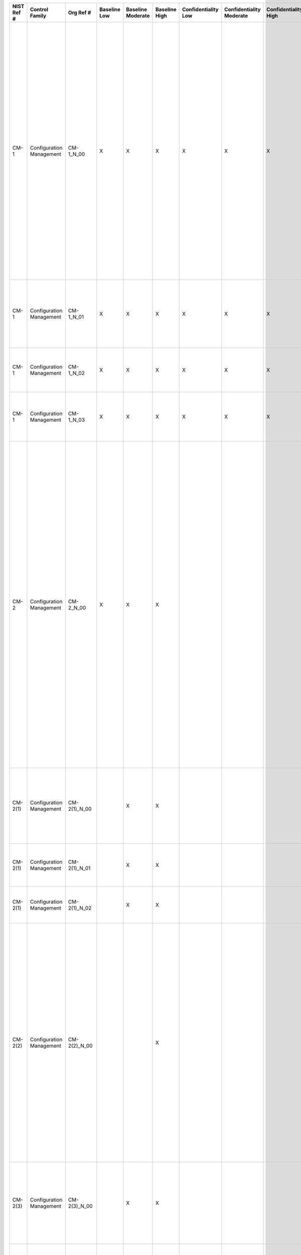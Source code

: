 +------------------+----------------------------+-------------------+--------------------+-------------------------+---------------------+---------------------------+--------------------------------+----------------------------+---------------------+--------------------------+----------------------+------------------------+-----------------------------+-------------------------+--------------------------------------------------------+--------------------------------------------------------------------------------------------------------------------------------------------------------------------------------------------------------------------------------------------------------------------------------------------------------------------------------------------------------------------------------+--------------------------------------------------------------------------------------------------------------------------------------------------------------------------------------------------------------------------------------------------------------------------------------------------------------------------------------------------------+----------------------------------------------------------------------------------------------------------------------------------------------------------------------------------------------------------------------------------------------------------------------------------------------------------------------------------------------------------------------------------------------------------------------------------------------------------------------------------------------------------------------------------------------------------------------------------------------------------------------------------------------------------------------------------------------------------------------------------------------------------------------------------------------------------------------------------------------------------------------------------------------------------------------------------------------------------------------------------------------------------------------------------------------------------------------------------------------------------------------------------------------------------------------------------------------------------------------------------------------------------------------------------------------------------------------------------------------------------------------------------------------------------------------------------------------------------------------------------------------------------------------------------------------------------------------------------------------------------------------------------------------------------------------------------------------------------------------------------------------------------------------------------------------------------------------+
| **NIST Ref #**   | **Control Family**         | **Org Ref #**     | **Baseline Low**   | **Baseline Moderate**   | **Baseline High**   | **Confidentiality Low**   | **Confidentiality Moderate**   | **Confidentiality High**   | **Integrity Low**   | **Integrity Moderate**   | **Integrity High**   | **Availability Low**   | **Availability Moderate**   | **Availability High**   | **References**                                         | **Red Hat Response**                                                                                                                                                                                                                                                                                                                                                           | **Requirements**                                                                                                                                                                                                                                                                                                                                       | **Supplemental Guidance**                                                                                                                                                                                                                                                                                                                                                                                                                                                                                                                                                                                                                                                                                                                                                                                                                                                                                                                                                                                                                                                                                                                                                                                                                                                                                                                                                                                                                                                                                                                                                                                                                                                                                                                                                                                            |
+------------------+----------------------------+-------------------+--------------------+-------------------------+---------------------+---------------------------+--------------------------------+----------------------------+---------------------+--------------------------+----------------------+------------------------+-----------------------------+-------------------------+--------------------------------------------------------+--------------------------------------------------------------------------------------------------------------------------------------------------------------------------------------------------------------------------------------------------------------------------------------------------------------------------------------------------------------------------------+--------------------------------------------------------------------------------------------------------------------------------------------------------------------------------------------------------------------------------------------------------------------------------------------------------------------------------------------------------+----------------------------------------------------------------------------------------------------------------------------------------------------------------------------------------------------------------------------------------------------------------------------------------------------------------------------------------------------------------------------------------------------------------------------------------------------------------------------------------------------------------------------------------------------------------------------------------------------------------------------------------------------------------------------------------------------------------------------------------------------------------------------------------------------------------------------------------------------------------------------------------------------------------------------------------------------------------------------------------------------------------------------------------------------------------------------------------------------------------------------------------------------------------------------------------------------------------------------------------------------------------------------------------------------------------------------------------------------------------------------------------------------------------------------------------------------------------------------------------------------------------------------------------------------------------------------------------------------------------------------------------------------------------------------------------------------------------------------------------------------------------------------------------------------------------------+
| CM-1             | Configuration Management   | CM-1\_N\_00       | X                  | X                       | X                   | X                         | X                              | X                          | X                   | X                        | X                    |                        |                             |                         | SP 800-12;                                             | Dependent on implementing organization / agency.                                                                                                                                                                                                                                                                                                                               | CONFIGURATION MANAGEMENT POLICY AND PROCEDURES                                                                                                                                                                                                                                                                                                         | This control addresses the establishment of policy and procedures for the effective implementation of selected security controls and control enhancements in the CM family. Policy and procedures reflect applicable federal laws, Executive Orders, directives, regulations, policies, standards, and guidance. Security program policies and procedures at the organization level may make the need for system-specific policies and procedures unnecessary. The policy can be included as part of the general information security policy for organizations or conversely, can be represented by multiple policies reflecting the complex nature of certain organizations. The procedures can be established for the security program in general and for particular information systems, if needed. The organizational risk management strategy is a key factor in establishing policy and procedures. Related control: PM-9.                                                                                                                                                                                                                                                                                                                                                                                                                                                                                                                                                                                                                                                                                                                                                                                                                                                                                     |
|                  |                            |                   |                    |                         |                     |                           |                                |                            |                     |                          |                      |                        |                             |                         | SP 800-100;                                            |                                                                                                                                                                                                                                                                                                                                                                                | Control: The organization:                                                                                                                                                                                                                                                                                                                             |                                                                                                                                                                                                                                                                                                                                                                                                                                                                                                                                                                                                                                                                                                                                                                                                                                                                                                                                                                                                                                                                                                                                                                                                                                                                                                                                                                                                                                                                                                                                                                                                                                                                                                                                                                                                                      |
|                  |                            |                   |                    |                         |                     |                           |                                |                            |                     |                          |                      |                        |                             |                         |                                                        |                                                                                                                                                                                                                                                                                                                                                                                | a. Develops, documents, and disseminates to [Assignment: organization-defined personnel or roles]:                                                                                                                                                                                                                                                     |                                                                                                                                                                                                                                                                                                                                                                                                                                                                                                                                                                                                                                                                                                                                                                                                                                                                                                                                                                                                                                                                                                                                                                                                                                                                                                                                                                                                                                                                                                                                                                                                                                                                                                                                                                                                                      |
|                  |                            |                   |                    |                         |                     |                           |                                |                            |                     |                          |                      |                        |                             |                         |                                                        |                                                                                                                                                                                                                                                                                                                                                                                | 1. A configuration management policy that addresses purpose, scope, roles, responsibilities, management commitment, coordination among organizational entities, and compliance; and                                                                                                                                                                    |                                                                                                                                                                                                                                                                                                                                                                                                                                                                                                                                                                                                                                                                                                                                                                                                                                                                                                                                                                                                                                                                                                                                                                                                                                                                                                                                                                                                                                                                                                                                                                                                                                                                                                                                                                                                                      |
+------------------+----------------------------+-------------------+--------------------+-------------------------+---------------------+---------------------------+--------------------------------+----------------------------+---------------------+--------------------------+----------------------+------------------------+-----------------------------+-------------------------+--------------------------------------------------------+--------------------------------------------------------------------------------------------------------------------------------------------------------------------------------------------------------------------------------------------------------------------------------------------------------------------------------------------------------------------------------+--------------------------------------------------------------------------------------------------------------------------------------------------------------------------------------------------------------------------------------------------------------------------------------------------------------------------------------------------------+----------------------------------------------------------------------------------------------------------------------------------------------------------------------------------------------------------------------------------------------------------------------------------------------------------------------------------------------------------------------------------------------------------------------------------------------------------------------------------------------------------------------------------------------------------------------------------------------------------------------------------------------------------------------------------------------------------------------------------------------------------------------------------------------------------------------------------------------------------------------------------------------------------------------------------------------------------------------------------------------------------------------------------------------------------------------------------------------------------------------------------------------------------------------------------------------------------------------------------------------------------------------------------------------------------------------------------------------------------------------------------------------------------------------------------------------------------------------------------------------------------------------------------------------------------------------------------------------------------------------------------------------------------------------------------------------------------------------------------------------------------------------------------------------------------------------+
| CM-1             | Configuration Management   | CM-1\_N\_01       | X                  | X                       | X                   | X                         | X                              | X                          | X                   | X                        | X                    |                        |                             |                         |                                                        | Dependent on implementing organization / agency.                                                                                                                                                                                                                                                                                                                               | 2. Procedures to facilitate the implementation of the configuration management policy and associated configuration management controls; and                                                                                                                                                                                                            |                                                                                                                                                                                                                                                                                                                                                                                                                                                                                                                                                                                                                                                                                                                                                                                                                                                                                                                                                                                                                                                                                                                                                                                                                                                                                                                                                                                                                                                                                                                                                                                                                                                                                                                                                                                                                      |
+------------------+----------------------------+-------------------+--------------------+-------------------------+---------------------+---------------------------+--------------------------------+----------------------------+---------------------+--------------------------+----------------------+------------------------+-----------------------------+-------------------------+--------------------------------------------------------+--------------------------------------------------------------------------------------------------------------------------------------------------------------------------------------------------------------------------------------------------------------------------------------------------------------------------------------------------------------------------------+--------------------------------------------------------------------------------------------------------------------------------------------------------------------------------------------------------------------------------------------------------------------------------------------------------------------------------------------------------+----------------------------------------------------------------------------------------------------------------------------------------------------------------------------------------------------------------------------------------------------------------------------------------------------------------------------------------------------------------------------------------------------------------------------------------------------------------------------------------------------------------------------------------------------------------------------------------------------------------------------------------------------------------------------------------------------------------------------------------------------------------------------------------------------------------------------------------------------------------------------------------------------------------------------------------------------------------------------------------------------------------------------------------------------------------------------------------------------------------------------------------------------------------------------------------------------------------------------------------------------------------------------------------------------------------------------------------------------------------------------------------------------------------------------------------------------------------------------------------------------------------------------------------------------------------------------------------------------------------------------------------------------------------------------------------------------------------------------------------------------------------------------------------------------------------------+
| CM-1             | Configuration Management   | CM-1\_N\_02       | X                  | X                       | X                   | X                         | X                              | X                          | X                   | X                        | X                    |                        |                             |                         |                                                        | Dependent on implementing organization / agency.                                                                                                                                                                                                                                                                                                                               | b. Reviews and updates the current:                                                                                                                                                                                                                                                                                                                    |                                                                                                                                                                                                                                                                                                                                                                                                                                                                                                                                                                                                                                                                                                                                                                                                                                                                                                                                                                                                                                                                                                                                                                                                                                                                                                                                                                                                                                                                                                                                                                                                                                                                                                                                                                                                                      |
|                  |                            |                   |                    |                         |                     |                           |                                |                            |                     |                          |                      |                        |                             |                         |                                                        |                                                                                                                                                                                                                                                                                                                                                                                | 1. Configuration management policy [Assignment: organization-defined frequency]; and                                                                                                                                                                                                                                                                   |                                                                                                                                                                                                                                                                                                                                                                                                                                                                                                                                                                                                                                                                                                                                                                                                                                                                                                                                                                                                                                                                                                                                                                                                                                                                                                                                                                                                                                                                                                                                                                                                                                                                                                                                                                                                                      |
+------------------+----------------------------+-------------------+--------------------+-------------------------+---------------------+---------------------------+--------------------------------+----------------------------+---------------------+--------------------------+----------------------+------------------------+-----------------------------+-------------------------+--------------------------------------------------------+--------------------------------------------------------------------------------------------------------------------------------------------------------------------------------------------------------------------------------------------------------------------------------------------------------------------------------------------------------------------------------+--------------------------------------------------------------------------------------------------------------------------------------------------------------------------------------------------------------------------------------------------------------------------------------------------------------------------------------------------------+----------------------------------------------------------------------------------------------------------------------------------------------------------------------------------------------------------------------------------------------------------------------------------------------------------------------------------------------------------------------------------------------------------------------------------------------------------------------------------------------------------------------------------------------------------------------------------------------------------------------------------------------------------------------------------------------------------------------------------------------------------------------------------------------------------------------------------------------------------------------------------------------------------------------------------------------------------------------------------------------------------------------------------------------------------------------------------------------------------------------------------------------------------------------------------------------------------------------------------------------------------------------------------------------------------------------------------------------------------------------------------------------------------------------------------------------------------------------------------------------------------------------------------------------------------------------------------------------------------------------------------------------------------------------------------------------------------------------------------------------------------------------------------------------------------------------+
| CM-1             | Configuration Management   | CM-1\_N\_03       | X                  | X                       | X                   | X                         | X                              | X                          | X                   | X                        | X                    |                        |                             |                         |                                                        | Dependent on implementing organization / agency.                                                                                                                                                                                                                                                                                                                               | 2. Configuration management procedures [Assignment: organization-defined frequency].                                                                                                                                                                                                                                                                   |                                                                                                                                                                                                                                                                                                                                                                                                                                                                                                                                                                                                                                                                                                                                                                                                                                                                                                                                                                                                                                                                                                                                                                                                                                                                                                                                                                                                                                                                                                                                                                                                                                                                                                                                                                                                                      |
+------------------+----------------------------+-------------------+--------------------+-------------------------+---------------------+---------------------------+--------------------------------+----------------------------+---------------------+--------------------------+----------------------+------------------------+-----------------------------+-------------------------+--------------------------------------------------------+--------------------------------------------------------------------------------------------------------------------------------------------------------------------------------------------------------------------------------------------------------------------------------------------------------------------------------------------------------------------------------+--------------------------------------------------------------------------------------------------------------------------------------------------------------------------------------------------------------------------------------------------------------------------------------------------------------------------------------------------------+----------------------------------------------------------------------------------------------------------------------------------------------------------------------------------------------------------------------------------------------------------------------------------------------------------------------------------------------------------------------------------------------------------------------------------------------------------------------------------------------------------------------------------------------------------------------------------------------------------------------------------------------------------------------------------------------------------------------------------------------------------------------------------------------------------------------------------------------------------------------------------------------------------------------------------------------------------------------------------------------------------------------------------------------------------------------------------------------------------------------------------------------------------------------------------------------------------------------------------------------------------------------------------------------------------------------------------------------------------------------------------------------------------------------------------------------------------------------------------------------------------------------------------------------------------------------------------------------------------------------------------------------------------------------------------------------------------------------------------------------------------------------------------------------------------------------+
| CM-2             | Configuration Management   | CM-2\_N\_00       | X                  | X                       | X                   |                           |                                |                            | X                   | X                        | X                    |                        |                             |                         | SP 800-128;                                            |                                                                                                                                                                                                                                                                                                                                                                                | BASELINE CONFIGURATION                                                                                                                                                                                                                                                                                                                                 | This control establishes baseline configurations for information systems and system components including communications and connectivity-related aspects of systems. Baseline configurations are documented, formally reviewed and agreed-upon sets of specifications for information systems or configuration items within those systems. Baseline configurations serve as a basis for future builds, releases, and/or changes to information systems. Baseline configurations include information about information system components (e.g., standard software packages installed on workstations, notebook computers, servers, network components, or mobile devices; current version numbers and patch information on operating systems and applications; and configuration settings/parameters), network topology, and the logical placement of those components within the system architecture. Maintaining baseline configurations requires creating new baselines as organizational information systems change over time. Baseline configurations of information systems reflect the current enterprise architecture. Related controls: CM-3, CM-6, CM-8, CM-9, SA-10, PM-5, PM-7.                                                                                                                                                                                                                                                                                                                                                                                                                                                                                                                                                                                                                           |
|                  |                            |                   |                    |                         |                     |                           |                                |                            |                     |                          |                      |                        |                             |                         |                                                        |                                                                                                                                                                                                                                                                                                                                                                                | Control: The organization develops, documents, and maintains under configuration control, a current baseline configuration of the information system.                                                                                                                                                                                                  |                                                                                                                                                                                                                                                                                                                                                                                                                                                                                                                                                                                                                                                                                                                                                                                                                                                                                                                                                                                                                                                                                                                                                                                                                                                                                                                                                                                                                                                                                                                                                                                                                                                                                                                                                                                                                      |
+------------------+----------------------------+-------------------+--------------------+-------------------------+---------------------+---------------------------+--------------------------------+----------------------------+---------------------+--------------------------+----------------------+------------------------+-----------------------------+-------------------------+--------------------------------------------------------+--------------------------------------------------------------------------------------------------------------------------------------------------------------------------------------------------------------------------------------------------------------------------------------------------------------------------------------------------------------------------------+--------------------------------------------------------------------------------------------------------------------------------------------------------------------------------------------------------------------------------------------------------------------------------------------------------------------------------------------------------+----------------------------------------------------------------------------------------------------------------------------------------------------------------------------------------------------------------------------------------------------------------------------------------------------------------------------------------------------------------------------------------------------------------------------------------------------------------------------------------------------------------------------------------------------------------------------------------------------------------------------------------------------------------------------------------------------------------------------------------------------------------------------------------------------------------------------------------------------------------------------------------------------------------------------------------------------------------------------------------------------------------------------------------------------------------------------------------------------------------------------------------------------------------------------------------------------------------------------------------------------------------------------------------------------------------------------------------------------------------------------------------------------------------------------------------------------------------------------------------------------------------------------------------------------------------------------------------------------------------------------------------------------------------------------------------------------------------------------------------------------------------------------------------------------------------------+
| CM-2(1)          | Configuration Management   | CM-2(1)\_N\_00    |                    | X                       | X                   |                           |                                |                            | +                   | X                        | X                    |                        |                             |                         |                                                        |                                                                                                                                                                                                                                                                                                                                                                                | BASELINE CONFIGURATION \| REVIEWS AND UPDATES                                                                                                                                                                                                                                                                                                          | Related control: CM-5.                                                                                                                                                                                                                                                                                                                                                                                                                                                                                                                                                                                                                                                                                                                                                                                                                                                                                                                                                                                                                                                                                                                                                                                                                                                                                                                                                                                                                                                                                                                                                                                                                                                                                                                                                                                               |
|                  |                            |                   |                    |                         |                     |                           |                                |                            |                     |                          |                      |                        |                             |                         |                                                        |                                                                                                                                                                                                                                                                                                                                                                                | The organization reviews and updates the baseline configuration of the information system:                                                                                                                                                                                                                                                             |                                                                                                                                                                                                                                                                                                                                                                                                                                                                                                                                                                                                                                                                                                                                                                                                                                                                                                                                                                                                                                                                                                                                                                                                                                                                                                                                                                                                                                                                                                                                                                                                                                                                                                                                                                                                                      |
|                  |                            |                   |                    |                         |                     |                           |                                |                            |                     |                          |                      |                        |                             |                         |                                                        |                                                                                                                                                                                                                                                                                                                                                                                | (a) [Assignment: organization-defined frequency];                                                                                                                                                                                                                                                                                                      |                                                                                                                                                                                                                                                                                                                                                                                                                                                                                                                                                                                                                                                                                                                                                                                                                                                                                                                                                                                                                                                                                                                                                                                                                                                                                                                                                                                                                                                                                                                                                                                                                                                                                                                                                                                                                      |
+------------------+----------------------------+-------------------+--------------------+-------------------------+---------------------+---------------------------+--------------------------------+----------------------------+---------------------+--------------------------+----------------------+------------------------+-----------------------------+-------------------------+--------------------------------------------------------+--------------------------------------------------------------------------------------------------------------------------------------------------------------------------------------------------------------------------------------------------------------------------------------------------------------------------------------------------------------------------------+--------------------------------------------------------------------------------------------------------------------------------------------------------------------------------------------------------------------------------------------------------------------------------------------------------------------------------------------------------+----------------------------------------------------------------------------------------------------------------------------------------------------------------------------------------------------------------------------------------------------------------------------------------------------------------------------------------------------------------------------------------------------------------------------------------------------------------------------------------------------------------------------------------------------------------------------------------------------------------------------------------------------------------------------------------------------------------------------------------------------------------------------------------------------------------------------------------------------------------------------------------------------------------------------------------------------------------------------------------------------------------------------------------------------------------------------------------------------------------------------------------------------------------------------------------------------------------------------------------------------------------------------------------------------------------------------------------------------------------------------------------------------------------------------------------------------------------------------------------------------------------------------------------------------------------------------------------------------------------------------------------------------------------------------------------------------------------------------------------------------------------------------------------------------------------------+
| CM-2(1)          | Configuration Management   | CM-2(1)\_N\_01    |                    | X                       | X                   |                           |                                |                            | +                   | X                        | X                    |                        |                             |                         |                                                        |                                                                                                                                                                                                                                                                                                                                                                                | (b) When required due to [Assignment organization-defined circumstances]; and                                                                                                                                                                                                                                                                          |                                                                                                                                                                                                                                                                                                                                                                                                                                                                                                                                                                                                                                                                                                                                                                                                                                                                                                                                                                                                                                                                                                                                                                                                                                                                                                                                                                                                                                                                                                                                                                                                                                                                                                                                                                                                                      |
+------------------+----------------------------+-------------------+--------------------+-------------------------+---------------------+---------------------------+--------------------------------+----------------------------+---------------------+--------------------------+----------------------+------------------------+-----------------------------+-------------------------+--------------------------------------------------------+--------------------------------------------------------------------------------------------------------------------------------------------------------------------------------------------------------------------------------------------------------------------------------------------------------------------------------------------------------------------------------+--------------------------------------------------------------------------------------------------------------------------------------------------------------------------------------------------------------------------------------------------------------------------------------------------------------------------------------------------------+----------------------------------------------------------------------------------------------------------------------------------------------------------------------------------------------------------------------------------------------------------------------------------------------------------------------------------------------------------------------------------------------------------------------------------------------------------------------------------------------------------------------------------------------------------------------------------------------------------------------------------------------------------------------------------------------------------------------------------------------------------------------------------------------------------------------------------------------------------------------------------------------------------------------------------------------------------------------------------------------------------------------------------------------------------------------------------------------------------------------------------------------------------------------------------------------------------------------------------------------------------------------------------------------------------------------------------------------------------------------------------------------------------------------------------------------------------------------------------------------------------------------------------------------------------------------------------------------------------------------------------------------------------------------------------------------------------------------------------------------------------------------------------------------------------------------+
| CM-2(1)          | Configuration Management   | CM-2(1)\_N\_02    |                    | X                       | X                   |                           |                                |                            | +                   | X                        | X                    |                        |                             |                         |                                                        |                                                                                                                                                                                                                                                                                                                                                                                | (c) As an integral part of information system component installations and upgrades.                                                                                                                                                                                                                                                                    |                                                                                                                                                                                                                                                                                                                                                                                                                                                                                                                                                                                                                                                                                                                                                                                                                                                                                                                                                                                                                                                                                                                                                                                                                                                                                                                                                                                                                                                                                                                                                                                                                                                                                                                                                                                                                      |
+------------------+----------------------------+-------------------+--------------------+-------------------------+---------------------+---------------------------+--------------------------------+----------------------------+---------------------+--------------------------+----------------------+------------------------+-----------------------------+-------------------------+--------------------------------------------------------+--------------------------------------------------------------------------------------------------------------------------------------------------------------------------------------------------------------------------------------------------------------------------------------------------------------------------------------------------------------------------------+--------------------------------------------------------------------------------------------------------------------------------------------------------------------------------------------------------------------------------------------------------------------------------------------------------------------------------------------------------+----------------------------------------------------------------------------------------------------------------------------------------------------------------------------------------------------------------------------------------------------------------------------------------------------------------------------------------------------------------------------------------------------------------------------------------------------------------------------------------------------------------------------------------------------------------------------------------------------------------------------------------------------------------------------------------------------------------------------------------------------------------------------------------------------------------------------------------------------------------------------------------------------------------------------------------------------------------------------------------------------------------------------------------------------------------------------------------------------------------------------------------------------------------------------------------------------------------------------------------------------------------------------------------------------------------------------------------------------------------------------------------------------------------------------------------------------------------------------------------------------------------------------------------------------------------------------------------------------------------------------------------------------------------------------------------------------------------------------------------------------------------------------------------------------------------------+
| CM-2(2)          | Configuration Management   | CM-2(2)\_N\_00    |                    |                         | X                   |                           |                                |                            |                     |                          | X                    |                        |                             |                         |                                                        |                                                                                                                                                                                                                                                                                                                                                                                | BASELINE CONFIGURATION \| AUTOMATION SUPPORT FOR ACCURACY / CURRENCY                                                                                                                                                                                                                                                                                   | Automated mechanisms that help organizations maintain consistent baseline configurations for information systems include, for example, hardware and software inventory tools, configuration management tools, and network management tools. Such tools can be deployed and/or allocated as common controls, at the information system level, or at the operating system or component level (e.g., on workstations, servers, notebook computers, network components, or mobile devices). Tools can be used, for example, to track version numbers on operating system applications, types of software installed, and current patch levels. This control enhancement can be satisfied by the implementation of CM-8 (2) for organizations that choose to combine information system component inventory and baseline configuration activities. Related controls: CM-7, RA-5.                                                                                                                                                                                                                                                                                                                                                                                                                                                                                                                                                                                                                                                                                                                                                                                                                                                                                                                                           |
|                  |                            |                   |                    |                         |                     |                           |                                |                            |                     |                          |                      |                        |                             |                         |                                                        |                                                                                                                                                                                                                                                                                                                                                                                | The organization employs automated mechanisms to maintain an up-to-date, complete, accurate, and readily available baseline configuration of the information system.                                                                                                                                                                                   |                                                                                                                                                                                                                                                                                                                                                                                                                                                                                                                                                                                                                                                                                                                                                                                                                                                                                                                                                                                                                                                                                                                                                                                                                                                                                                                                                                                                                                                                                                                                                                                                                                                                                                                                                                                                                      |
+------------------+----------------------------+-------------------+--------------------+-------------------------+---------------------+---------------------------+--------------------------------+----------------------------+---------------------+--------------------------+----------------------+------------------------+-----------------------------+-------------------------+--------------------------------------------------------+--------------------------------------------------------------------------------------------------------------------------------------------------------------------------------------------------------------------------------------------------------------------------------------------------------------------------------------------------------------------------------+--------------------------------------------------------------------------------------------------------------------------------------------------------------------------------------------------------------------------------------------------------------------------------------------------------------------------------------------------------+----------------------------------------------------------------------------------------------------------------------------------------------------------------------------------------------------------------------------------------------------------------------------------------------------------------------------------------------------------------------------------------------------------------------------------------------------------------------------------------------------------------------------------------------------------------------------------------------------------------------------------------------------------------------------------------------------------------------------------------------------------------------------------------------------------------------------------------------------------------------------------------------------------------------------------------------------------------------------------------------------------------------------------------------------------------------------------------------------------------------------------------------------------------------------------------------------------------------------------------------------------------------------------------------------------------------------------------------------------------------------------------------------------------------------------------------------------------------------------------------------------------------------------------------------------------------------------------------------------------------------------------------------------------------------------------------------------------------------------------------------------------------------------------------------------------------+
| CM-2(3)          | Configuration Management   | CM-2(3)\_N\_00    |                    | X                       | X                   |                           |                                |                            |                     | X                        | X                    |                        |                             |                         |                                                        |                                                                                                                                                                                                                                                                                                                                                                                | BASELINE CONFIGURATION \| RETENTION OF PREVIOUS CONFIGURATIONS                                                                                                                                                                                                                                                                                         | Retaining previous versions of baseline configurations to support rollback may include, for example, hardware, software, firmware, configuration files, and configuration records.                                                                                                                                                                                                                                                                                                                                                                                                                                                                                                                                                                                                                                                                                                                                                                                                                                                                                                                                                                                                                                                                                                                                                                                                                                                                                                                                                                                                                                                                                                                                                                                                                                   |
|                  |                            |                   |                    |                         |                     |                           |                                |                            |                     |                          |                      |                        |                             |                         |                                                        |                                                                                                                                                                                                                                                                                                                                                                                | The organization retains [Assignment: organization-defined previous versions of baseline configurations of the information system] to support rollback.                                                                                                                                                                                                |                                                                                                                                                                                                                                                                                                                                                                                                                                                                                                                                                                                                                                                                                                                                                                                                                                                                                                                                                                                                                                                                                                                                                                                                                                                                                                                                                                                                                                                                                                                                                                                                                                                                                                                                                                                                                      |
+------------------+----------------------------+-------------------+--------------------+-------------------------+---------------------+---------------------------+--------------------------------+----------------------------+---------------------+--------------------------+----------------------+------------------------+-----------------------------+-------------------------+--------------------------------------------------------+--------------------------------------------------------------------------------------------------------------------------------------------------------------------------------------------------------------------------------------------------------------------------------------------------------------------------------------------------------------------------------+--------------------------------------------------------------------------------------------------------------------------------------------------------------------------------------------------------------------------------------------------------------------------------------------------------------------------------------------------------+----------------------------------------------------------------------------------------------------------------------------------------------------------------------------------------------------------------------------------------------------------------------------------------------------------------------------------------------------------------------------------------------------------------------------------------------------------------------------------------------------------------------------------------------------------------------------------------------------------------------------------------------------------------------------------------------------------------------------------------------------------------------------------------------------------------------------------------------------------------------------------------------------------------------------------------------------------------------------------------------------------------------------------------------------------------------------------------------------------------------------------------------------------------------------------------------------------------------------------------------------------------------------------------------------------------------------------------------------------------------------------------------------------------------------------------------------------------------------------------------------------------------------------------------------------------------------------------------------------------------------------------------------------------------------------------------------------------------------------------------------------------------------------------------------------------------+
| CM-2(4)          | Configuration Management   | CM-2(4)\_N\_00    | N/A                | N/A                     | N/A                 | W                         | W                              | W                          | W                   | W                        | W                    | W                      | W                           | W                       |                                                        |                                                                                                                                                                                                                                                                                                                                                                                | BASELINE CONFIGURATION \| UNAUTHORIZED SOFTWARE                                                                                                                                                                                                                                                                                                        |                                                                                                                                                                                                                                                                                                                                                                                                                                                                                                                                                                                                                                                                                                                                                                                                                                                                                                                                                                                                                                                                                                                                                                                                                                                                                                                                                                                                                                                                                                                                                                                                                                                                                                                                                                                                                      |
|                  |                            |                   |                    |                         |                     |                           |                                |                            |                     |                          |                      |                        |                             |                         |                                                        |                                                                                                                                                                                                                                                                                                                                                                                | [Withdrawn: Incorporated into CM-7].                                                                                                                                                                                                                                                                                                                   |                                                                                                                                                                                                                                                                                                                                                                                                                                                                                                                                                                                                                                                                                                                                                                                                                                                                                                                                                                                                                                                                                                                                                                                                                                                                                                                                                                                                                                                                                                                                                                                                                                                                                                                                                                                                                      |
+------------------+----------------------------+-------------------+--------------------+-------------------------+---------------------+---------------------------+--------------------------------+----------------------------+---------------------+--------------------------+----------------------+------------------------+-----------------------------+-------------------------+--------------------------------------------------------+--------------------------------------------------------------------------------------------------------------------------------------------------------------------------------------------------------------------------------------------------------------------------------------------------------------------------------------------------------------------------------+--------------------------------------------------------------------------------------------------------------------------------------------------------------------------------------------------------------------------------------------------------------------------------------------------------------------------------------------------------+----------------------------------------------------------------------------------------------------------------------------------------------------------------------------------------------------------------------------------------------------------------------------------------------------------------------------------------------------------------------------------------------------------------------------------------------------------------------------------------------------------------------------------------------------------------------------------------------------------------------------------------------------------------------------------------------------------------------------------------------------------------------------------------------------------------------------------------------------------------------------------------------------------------------------------------------------------------------------------------------------------------------------------------------------------------------------------------------------------------------------------------------------------------------------------------------------------------------------------------------------------------------------------------------------------------------------------------------------------------------------------------------------------------------------------------------------------------------------------------------------------------------------------------------------------------------------------------------------------------------------------------------------------------------------------------------------------------------------------------------------------------------------------------------------------------------+
| CM-2(5)          | Configuration Management   | CM-2(5)\_N\_00    | N/A                | N/A                     | N/A                 | W                         | W                              | W                          | W                   | W                        | W                    | W                      | W                           | W                       |                                                        |                                                                                                                                                                                                                                                                                                                                                                                | BASELINE CONFIGURATION \| AUTHORIZED SOFTWARE                                                                                                                                                                                                                                                                                                          |                                                                                                                                                                                                                                                                                                                                                                                                                                                                                                                                                                                                                                                                                                                                                                                                                                                                                                                                                                                                                                                                                                                                                                                                                                                                                                                                                                                                                                                                                                                                                                                                                                                                                                                                                                                                                      |
|                  |                            |                   |                    |                         |                     |                           |                                |                            |                     |                          |                      |                        |                             |                         |                                                        |                                                                                                                                                                                                                                                                                                                                                                                | [Withdrawn: Incorporated into CM-7].                                                                                                                                                                                                                                                                                                                   |                                                                                                                                                                                                                                                                                                                                                                                                                                                                                                                                                                                                                                                                                                                                                                                                                                                                                                                                                                                                                                                                                                                                                                                                                                                                                                                                                                                                                                                                                                                                                                                                                                                                                                                                                                                                                      |
+------------------+----------------------------+-------------------+--------------------+-------------------------+---------------------+---------------------------+--------------------------------+----------------------------+---------------------+--------------------------+----------------------+------------------------+-----------------------------+-------------------------+--------------------------------------------------------+--------------------------------------------------------------------------------------------------------------------------------------------------------------------------------------------------------------------------------------------------------------------------------------------------------------------------------------------------------------------------------+--------------------------------------------------------------------------------------------------------------------------------------------------------------------------------------------------------------------------------------------------------------------------------------------------------------------------------------------------------+----------------------------------------------------------------------------------------------------------------------------------------------------------------------------------------------------------------------------------------------------------------------------------------------------------------------------------------------------------------------------------------------------------------------------------------------------------------------------------------------------------------------------------------------------------------------------------------------------------------------------------------------------------------------------------------------------------------------------------------------------------------------------------------------------------------------------------------------------------------------------------------------------------------------------------------------------------------------------------------------------------------------------------------------------------------------------------------------------------------------------------------------------------------------------------------------------------------------------------------------------------------------------------------------------------------------------------------------------------------------------------------------------------------------------------------------------------------------------------------------------------------------------------------------------------------------------------------------------------------------------------------------------------------------------------------------------------------------------------------------------------------------------------------------------------------------+
| CM-2(6)          | Configuration Management   | CM-2(6)\_N\_00    | ---                | ---                     | ---                 |                           |                                |                            |                     |                          |                      |                        |                             |                         |                                                        |                                                                                                                                                                                                                                                                                                                                                                                | BASELINE CONFIGURATION \| DEVELOPMENT AND TEST ENVIRONMENTS                                                                                                                                                                                                                                                                                            | Establishing separate baseline configurations for development, testing, and operational environments helps protect information systems from unplanned/unexpected events related to development and testing activities. Separate baseline configurations allow organizations to apply the configuration management that is most appropriate for each type of configuration. For example, management of operational configurations typically emphasizes the need for stability, while management of development/test configurations requires greater flexibility. Configurations in the test environment mirror the configurations in the operational environment to the extent practicable so that the results of the testing are representative of the proposed changes to the operational systems. This control enhancement requires separate configurations but not necessarily separate physical environments. Related controls: CM-4, SC-3, SC-7.                                                                                                                                                                                                                                                                                                                                                                                                                                                                                                                                                                                                                                                                                                                                                                                                                                                                |
|                  |                            |                   |                    |                         |                     |                           |                                |                            |                     |                          |                      |                        |                             |                         |                                                        |                                                                                                                                                                                                                                                                                                                                                                                | The organization maintains a baseline configuration for information system development and test environments that is managed separately from the operational baseline configuration.                                                                                                                                                                   |                                                                                                                                                                                                                                                                                                                                                                                                                                                                                                                                                                                                                                                                                                                                                                                                                                                                                                                                                                                                                                                                                                                                                                                                                                                                                                                                                                                                                                                                                                                                                                                                                                                                                                                                                                                                                      |
+------------------+----------------------------+-------------------+--------------------+-------------------------+---------------------+---------------------------+--------------------------------+----------------------------+---------------------+--------------------------+----------------------+------------------------+-----------------------------+-------------------------+--------------------------------------------------------+--------------------------------------------------------------------------------------------------------------------------------------------------------------------------------------------------------------------------------------------------------------------------------------------------------------------------------------------------------------------------------+--------------------------------------------------------------------------------------------------------------------------------------------------------------------------------------------------------------------------------------------------------------------------------------------------------------------------------------------------------+----------------------------------------------------------------------------------------------------------------------------------------------------------------------------------------------------------------------------------------------------------------------------------------------------------------------------------------------------------------------------------------------------------------------------------------------------------------------------------------------------------------------------------------------------------------------------------------------------------------------------------------------------------------------------------------------------------------------------------------------------------------------------------------------------------------------------------------------------------------------------------------------------------------------------------------------------------------------------------------------------------------------------------------------------------------------------------------------------------------------------------------------------------------------------------------------------------------------------------------------------------------------------------------------------------------------------------------------------------------------------------------------------------------------------------------------------------------------------------------------------------------------------------------------------------------------------------------------------------------------------------------------------------------------------------------------------------------------------------------------------------------------------------------------------------------------+
| CM-2(7)          | Configuration Management   | CM-2(7)\_N\_00    |                    | X                       | X                   |                           |                                |                            |                     | X                        | X                    |                        |                             |                         |                                                        |                                                                                                                                                                                                                                                                                                                                                                                | BASELINE CONFIGURATION \| CONFIGURE SYSTEMS, COMPONENTS, OR DEVICES FOR HIGH-RISK AREAS                                                                                                                                                                                                                                                                | When it is known that information systems, system components, or devices (e.g., notebook computers, mobile devices) will be located in high-risk areas, additional security controls may be implemented to counter the greater threat in such areas coupled with the lack of physical security relative to organizational-controlled areas. For example, organizational policies and procedures for notebook computers used by individuals departing on and returning from travel include, for example, determining which locations are of concern, defining required configurations for the devices, ensuring that the devices are configured as intended before travel is initiated, and applying specific safeguards to the device after travel is completed. Specially configured notebook computers include, for example, computers with sanitized hard drives, limited applications, and additional hardening (e.g., more stringent configuration settings). Specified safeguards applied to mobile devices upon return from travel include, for example, examining the device for signs of physical tampering and purging/reimaging the hard disk drive. Protecting information residing on mobile devices is covered in the media protection family.                                                                                                                                                                                                                                                                                                                                                                                                                                                                                                                                                         |
|                  |                            |                   |                    |                         |                     |                           |                                |                            |                     |                          |                      |                        |                             |                         |                                                        |                                                                                                                                                                                                                                                                                                                                                                                | The organization:                                                                                                                                                                                                                                                                                                                                      |                                                                                                                                                                                                                                                                                                                                                                                                                                                                                                                                                                                                                                                                                                                                                                                                                                                                                                                                                                                                                                                                                                                                                                                                                                                                                                                                                                                                                                                                                                                                                                                                                                                                                                                                                                                                                      |
|                  |                            |                   |                    |                         |                     |                           |                                |                            |                     |                          |                      |                        |                             |                         |                                                        |                                                                                                                                                                                                                                                                                                                                                                                | (a) Issues [Assignment: organization-defined information systems, system components, or devices] with [Assignment: organization-defined configurations] to individuals traveling to locations that the organization deems to be of significant risk; and                                                                                               |                                                                                                                                                                                                                                                                                                                                                                                                                                                                                                                                                                                                                                                                                                                                                                                                                                                                                                                                                                                                                                                                                                                                                                                                                                                                                                                                                                                                                                                                                                                                                                                                                                                                                                                                                                                                                      |
+------------------+----------------------------+-------------------+--------------------+-------------------------+---------------------+---------------------------+--------------------------------+----------------------------+---------------------+--------------------------+----------------------+------------------------+-----------------------------+-------------------------+--------------------------------------------------------+--------------------------------------------------------------------------------------------------------------------------------------------------------------------------------------------------------------------------------------------------------------------------------------------------------------------------------------------------------------------------------+--------------------------------------------------------------------------------------------------------------------------------------------------------------------------------------------------------------------------------------------------------------------------------------------------------------------------------------------------------+----------------------------------------------------------------------------------------------------------------------------------------------------------------------------------------------------------------------------------------------------------------------------------------------------------------------------------------------------------------------------------------------------------------------------------------------------------------------------------------------------------------------------------------------------------------------------------------------------------------------------------------------------------------------------------------------------------------------------------------------------------------------------------------------------------------------------------------------------------------------------------------------------------------------------------------------------------------------------------------------------------------------------------------------------------------------------------------------------------------------------------------------------------------------------------------------------------------------------------------------------------------------------------------------------------------------------------------------------------------------------------------------------------------------------------------------------------------------------------------------------------------------------------------------------------------------------------------------------------------------------------------------------------------------------------------------------------------------------------------------------------------------------------------------------------------------+
| CM-2(7)          | Configuration Management   | CM-2(7)\_N\_01    |                    | X                       | X                   |                           |                                |                            |                     | X                        | X                    |                        |                             |                         |                                                        |                                                                                                                                                                                                                                                                                                                                                                                | (b) Applies [Assignment: organization-defined security safeguards] to the devices when the individuals return.                                                                                                                                                                                                                                         |                                                                                                                                                                                                                                                                                                                                                                                                                                                                                                                                                                                                                                                                                                                                                                                                                                                                                                                                                                                                                                                                                                                                                                                                                                                                                                                                                                                                                                                                                                                                                                                                                                                                                                                                                                                                                      |
+------------------+----------------------------+-------------------+--------------------+-------------------------+---------------------+---------------------------+--------------------------------+----------------------------+---------------------+--------------------------+----------------------+------------------------+-----------------------------+-------------------------+--------------------------------------------------------+--------------------------------------------------------------------------------------------------------------------------------------------------------------------------------------------------------------------------------------------------------------------------------------------------------------------------------------------------------------------------------+--------------------------------------------------------------------------------------------------------------------------------------------------------------------------------------------------------------------------------------------------------------------------------------------------------------------------------------------------------+----------------------------------------------------------------------------------------------------------------------------------------------------------------------------------------------------------------------------------------------------------------------------------------------------------------------------------------------------------------------------------------------------------------------------------------------------------------------------------------------------------------------------------------------------------------------------------------------------------------------------------------------------------------------------------------------------------------------------------------------------------------------------------------------------------------------------------------------------------------------------------------------------------------------------------------------------------------------------------------------------------------------------------------------------------------------------------------------------------------------------------------------------------------------------------------------------------------------------------------------------------------------------------------------------------------------------------------------------------------------------------------------------------------------------------------------------------------------------------------------------------------------------------------------------------------------------------------------------------------------------------------------------------------------------------------------------------------------------------------------------------------------------------------------------------------------+
| CM-3             | Configuration Management   | CM-3\_N\_00       |                    | X                       | X                   |                           |                                |                            | +                   | X                        | X                    |                        |                             |                         | SP 800-128;                                            |                                                                                                                                                                                                                                                                                                                                                                                | CONFIGURATION CHANGE CONTROL                                                                                                                                                                                                                                                                                                                           | Configuration change controls for organizational information systems involve the systematic proposal, justification, implementation, testing, review, and disposition of changes to the systems, including system upgrades and modifications. Configuration change control includes changes to baseline configurations for components and configuration items of information systems, changes to configuration settings for information technology products (e.g., operating systems, applications, firewalls, routers, and mobile devices), unscheduled/unauthorized changes, and changes to remediate vulnerabilities. Typical processes for managing configuration changes to information systems include, for example, Configuration Control Boards that approve proposed changes to systems. For new development information systems or systems undergoing major upgrades, organizations consider including representatives from development organizations on the Configuration Control Boards. Auditing of changes includes activities before and after changes are made to organizational information systems and the auditing activities required to implement such changes. Related controls: CM-2, CM-4, CM-5, CM-6, CM-9, SA-10, SI-2, SI-12.                                                                                                                                                                                                                                                                                                                                                                                                                                                                                                                                                             |
|                  |                            |                   |                    |                         |                     |                           |                                |                            |                     |                          |                      |                        |                             |                         |                                                        |                                                                                                                                                                                                                                                                                                                                                                                | Control: The organization:                                                                                                                                                                                                                                                                                                                             |                                                                                                                                                                                                                                                                                                                                                                                                                                                                                                                                                                                                                                                                                                                                                                                                                                                                                                                                                                                                                                                                                                                                                                                                                                                                                                                                                                                                                                                                                                                                                                                                                                                                                                                                                                                                                      |
|                  |                            |                   |                    |                         |                     |                           |                                |                            |                     |                          |                      |                        |                             |                         |                                                        |                                                                                                                                                                                                                                                                                                                                                                                | a. Determines the types of changes to the information system that are configuration-controlled;                                                                                                                                                                                                                                                        |                                                                                                                                                                                                                                                                                                                                                                                                                                                                                                                                                                                                                                                                                                                                                                                                                                                                                                                                                                                                                                                                                                                                                                                                                                                                                                                                                                                                                                                                                                                                                                                                                                                                                                                                                                                                                      |
+------------------+----------------------------+-------------------+--------------------+-------------------------+---------------------+---------------------------+--------------------------------+----------------------------+---------------------+--------------------------+----------------------+------------------------+-----------------------------+-------------------------+--------------------------------------------------------+--------------------------------------------------------------------------------------------------------------------------------------------------------------------------------------------------------------------------------------------------------------------------------------------------------------------------------------------------------------------------------+--------------------------------------------------------------------------------------------------------------------------------------------------------------------------------------------------------------------------------------------------------------------------------------------------------------------------------------------------------+----------------------------------------------------------------------------------------------------------------------------------------------------------------------------------------------------------------------------------------------------------------------------------------------------------------------------------------------------------------------------------------------------------------------------------------------------------------------------------------------------------------------------------------------------------------------------------------------------------------------------------------------------------------------------------------------------------------------------------------------------------------------------------------------------------------------------------------------------------------------------------------------------------------------------------------------------------------------------------------------------------------------------------------------------------------------------------------------------------------------------------------------------------------------------------------------------------------------------------------------------------------------------------------------------------------------------------------------------------------------------------------------------------------------------------------------------------------------------------------------------------------------------------------------------------------------------------------------------------------------------------------------------------------------------------------------------------------------------------------------------------------------------------------------------------------------+
| CM-3             | Configuration Management   | CM-3\_N\_01       |                    | X                       | X                   |                           |                                |                            | +                   | X                        | X                    |                        |                             |                         |                                                        |                                                                                                                                                                                                                                                                                                                                                                                | b. Reviews proposed configuration-controlled changes to the information system and approves or disapproves such changes with explicit consideration for security impact analyses;                                                                                                                                                                      |                                                                                                                                                                                                                                                                                                                                                                                                                                                                                                                                                                                                                                                                                                                                                                                                                                                                                                                                                                                                                                                                                                                                                                                                                                                                                                                                                                                                                                                                                                                                                                                                                                                                                                                                                                                                                      |
+------------------+----------------------------+-------------------+--------------------+-------------------------+---------------------+---------------------------+--------------------------------+----------------------------+---------------------+--------------------------+----------------------+------------------------+-----------------------------+-------------------------+--------------------------------------------------------+--------------------------------------------------------------------------------------------------------------------------------------------------------------------------------------------------------------------------------------------------------------------------------------------------------------------------------------------------------------------------------+--------------------------------------------------------------------------------------------------------------------------------------------------------------------------------------------------------------------------------------------------------------------------------------------------------------------------------------------------------+----------------------------------------------------------------------------------------------------------------------------------------------------------------------------------------------------------------------------------------------------------------------------------------------------------------------------------------------------------------------------------------------------------------------------------------------------------------------------------------------------------------------------------------------------------------------------------------------------------------------------------------------------------------------------------------------------------------------------------------------------------------------------------------------------------------------------------------------------------------------------------------------------------------------------------------------------------------------------------------------------------------------------------------------------------------------------------------------------------------------------------------------------------------------------------------------------------------------------------------------------------------------------------------------------------------------------------------------------------------------------------------------------------------------------------------------------------------------------------------------------------------------------------------------------------------------------------------------------------------------------------------------------------------------------------------------------------------------------------------------------------------------------------------------------------------------+
| CM-3             | Configuration Management   | CM-3\_N\_02       |                    | X                       | X                   |                           |                                |                            | +                   | X                        | X                    |                        |                             |                         |                                                        |                                                                                                                                                                                                                                                                                                                                                                                | c. Documents configuration change decisions associated with the information system;                                                                                                                                                                                                                                                                    |                                                                                                                                                                                                                                                                                                                                                                                                                                                                                                                                                                                                                                                                                                                                                                                                                                                                                                                                                                                                                                                                                                                                                                                                                                                                                                                                                                                                                                                                                                                                                                                                                                                                                                                                                                                                                      |
+------------------+----------------------------+-------------------+--------------------+-------------------------+---------------------+---------------------------+--------------------------------+----------------------------+---------------------+--------------------------+----------------------+------------------------+-----------------------------+-------------------------+--------------------------------------------------------+--------------------------------------------------------------------------------------------------------------------------------------------------------------------------------------------------------------------------------------------------------------------------------------------------------------------------------------------------------------------------------+--------------------------------------------------------------------------------------------------------------------------------------------------------------------------------------------------------------------------------------------------------------------------------------------------------------------------------------------------------+----------------------------------------------------------------------------------------------------------------------------------------------------------------------------------------------------------------------------------------------------------------------------------------------------------------------------------------------------------------------------------------------------------------------------------------------------------------------------------------------------------------------------------------------------------------------------------------------------------------------------------------------------------------------------------------------------------------------------------------------------------------------------------------------------------------------------------------------------------------------------------------------------------------------------------------------------------------------------------------------------------------------------------------------------------------------------------------------------------------------------------------------------------------------------------------------------------------------------------------------------------------------------------------------------------------------------------------------------------------------------------------------------------------------------------------------------------------------------------------------------------------------------------------------------------------------------------------------------------------------------------------------------------------------------------------------------------------------------------------------------------------------------------------------------------------------+
| CM-3             | Configuration Management   | CM-3\_N\_03       |                    | X                       | X                   |                           |                                |                            | +                   | X                        | X                    |                        |                             |                         |                                                        |                                                                                                                                                                                                                                                                                                                                                                                | d. Implements approved configuration-controlled changes to the information system;                                                                                                                                                                                                                                                                     |                                                                                                                                                                                                                                                                                                                                                                                                                                                                                                                                                                                                                                                                                                                                                                                                                                                                                                                                                                                                                                                                                                                                                                                                                                                                                                                                                                                                                                                                                                                                                                                                                                                                                                                                                                                                                      |
+------------------+----------------------------+-------------------+--------------------+-------------------------+---------------------+---------------------------+--------------------------------+----------------------------+---------------------+--------------------------+----------------------+------------------------+-----------------------------+-------------------------+--------------------------------------------------------+--------------------------------------------------------------------------------------------------------------------------------------------------------------------------------------------------------------------------------------------------------------------------------------------------------------------------------------------------------------------------------+--------------------------------------------------------------------------------------------------------------------------------------------------------------------------------------------------------------------------------------------------------------------------------------------------------------------------------------------------------+----------------------------------------------------------------------------------------------------------------------------------------------------------------------------------------------------------------------------------------------------------------------------------------------------------------------------------------------------------------------------------------------------------------------------------------------------------------------------------------------------------------------------------------------------------------------------------------------------------------------------------------------------------------------------------------------------------------------------------------------------------------------------------------------------------------------------------------------------------------------------------------------------------------------------------------------------------------------------------------------------------------------------------------------------------------------------------------------------------------------------------------------------------------------------------------------------------------------------------------------------------------------------------------------------------------------------------------------------------------------------------------------------------------------------------------------------------------------------------------------------------------------------------------------------------------------------------------------------------------------------------------------------------------------------------------------------------------------------------------------------------------------------------------------------------------------+
| CM-3             | Configuration Management   | CM-3\_N\_04       |                    | X                       | X                   |                           |                                |                            | +                   | X                        | X                    |                        |                             |                         |                                                        |                                                                                                                                                                                                                                                                                                                                                                                | e. Retains records of configuration-controlled changes to the information system for [Assignment: organization-defined time period];                                                                                                                                                                                                                   |                                                                                                                                                                                                                                                                                                                                                                                                                                                                                                                                                                                                                                                                                                                                                                                                                                                                                                                                                                                                                                                                                                                                                                                                                                                                                                                                                                                                                                                                                                                                                                                                                                                                                                                                                                                                                      |
+------------------+----------------------------+-------------------+--------------------+-------------------------+---------------------+---------------------------+--------------------------------+----------------------------+---------------------+--------------------------+----------------------+------------------------+-----------------------------+-------------------------+--------------------------------------------------------+--------------------------------------------------------------------------------------------------------------------------------------------------------------------------------------------------------------------------------------------------------------------------------------------------------------------------------------------------------------------------------+--------------------------------------------------------------------------------------------------------------------------------------------------------------------------------------------------------------------------------------------------------------------------------------------------------------------------------------------------------+----------------------------------------------------------------------------------------------------------------------------------------------------------------------------------------------------------------------------------------------------------------------------------------------------------------------------------------------------------------------------------------------------------------------------------------------------------------------------------------------------------------------------------------------------------------------------------------------------------------------------------------------------------------------------------------------------------------------------------------------------------------------------------------------------------------------------------------------------------------------------------------------------------------------------------------------------------------------------------------------------------------------------------------------------------------------------------------------------------------------------------------------------------------------------------------------------------------------------------------------------------------------------------------------------------------------------------------------------------------------------------------------------------------------------------------------------------------------------------------------------------------------------------------------------------------------------------------------------------------------------------------------------------------------------------------------------------------------------------------------------------------------------------------------------------------------+
| CM-3             | Configuration Management   | CM-3\_N\_05       |                    | X                       | X                   |                           |                                |                            | +                   | X                        | X                    |                        |                             |                         |                                                        |                                                                                                                                                                                                                                                                                                                                                                                | f. Audits and reviews activities associated with configuration-controlled changes to the information system; and                                                                                                                                                                                                                                       |                                                                                                                                                                                                                                                                                                                                                                                                                                                                                                                                                                                                                                                                                                                                                                                                                                                                                                                                                                                                                                                                                                                                                                                                                                                                                                                                                                                                                                                                                                                                                                                                                                                                                                                                                                                                                      |
+------------------+----------------------------+-------------------+--------------------+-------------------------+---------------------+---------------------------+--------------------------------+----------------------------+---------------------+--------------------------+----------------------+------------------------+-----------------------------+-------------------------+--------------------------------------------------------+--------------------------------------------------------------------------------------------------------------------------------------------------------------------------------------------------------------------------------------------------------------------------------------------------------------------------------------------------------------------------------+--------------------------------------------------------------------------------------------------------------------------------------------------------------------------------------------------------------------------------------------------------------------------------------------------------------------------------------------------------+----------------------------------------------------------------------------------------------------------------------------------------------------------------------------------------------------------------------------------------------------------------------------------------------------------------------------------------------------------------------------------------------------------------------------------------------------------------------------------------------------------------------------------------------------------------------------------------------------------------------------------------------------------------------------------------------------------------------------------------------------------------------------------------------------------------------------------------------------------------------------------------------------------------------------------------------------------------------------------------------------------------------------------------------------------------------------------------------------------------------------------------------------------------------------------------------------------------------------------------------------------------------------------------------------------------------------------------------------------------------------------------------------------------------------------------------------------------------------------------------------------------------------------------------------------------------------------------------------------------------------------------------------------------------------------------------------------------------------------------------------------------------------------------------------------------------+
| CM-3             | Configuration Management   | CM-3\_N\_06       |                    | X                       | X                   |                           |                                |                            | +                   | X                        | X                    |                        |                             |                         |                                                        |                                                                                                                                                                                                                                                                                                                                                                                | g. Coordinates and provides oversight for configuration change control activities through [Assignment: organization-defined configuration change control element (e.g., committee, board] that convenes [Selection (one or more): [Assignment: organization-defined frequency]; [Assignment: organization-defined configuration change conditions]].   |                                                                                                                                                                                                                                                                                                                                                                                                                                                                                                                                                                                                                                                                                                                                                                                                                                                                                                                                                                                                                                                                                                                                                                                                                                                                                                                                                                                                                                                                                                                                                                                                                                                                                                                                                                                                                      |
+------------------+----------------------------+-------------------+--------------------+-------------------------+---------------------+---------------------------+--------------------------------+----------------------------+---------------------+--------------------------+----------------------+------------------------+-----------------------------+-------------------------+--------------------------------------------------------+--------------------------------------------------------------------------------------------------------------------------------------------------------------------------------------------------------------------------------------------------------------------------------------------------------------------------------------------------------------------------------+--------------------------------------------------------------------------------------------------------------------------------------------------------------------------------------------------------------------------------------------------------------------------------------------------------------------------------------------------------+----------------------------------------------------------------------------------------------------------------------------------------------------------------------------------------------------------------------------------------------------------------------------------------------------------------------------------------------------------------------------------------------------------------------------------------------------------------------------------------------------------------------------------------------------------------------------------------------------------------------------------------------------------------------------------------------------------------------------------------------------------------------------------------------------------------------------------------------------------------------------------------------------------------------------------------------------------------------------------------------------------------------------------------------------------------------------------------------------------------------------------------------------------------------------------------------------------------------------------------------------------------------------------------------------------------------------------------------------------------------------------------------------------------------------------------------------------------------------------------------------------------------------------------------------------------------------------------------------------------------------------------------------------------------------------------------------------------------------------------------------------------------------------------------------------------------+
| CM-3(1)          | Configuration Management   | CM-3(1)\_N\_00    |                    |                         | X                   |                           |                                |                            |                     |                          | X                    |                        |                             |                         |                                                        |                                                                                                                                                                                                                                                                                                                                                                                | CONFIGURATION CHANGE CONTROL \| AUTOMATED DOCUMENT / NOTIFICATION / PROHIBITION OF CHANGES                                                                                                                                                                                                                                                             |                                                                                                                                                                                                                                                                                                                                                                                                                                                                                                                                                                                                                                                                                                                                                                                                                                                                                                                                                                                                                                                                                                                                                                                                                                                                                                                                                                                                                                                                                                                                                                                                                                                                                                                                                                                                                      |
|                  |                            |                   |                    |                         |                     |                           |                                |                            |                     |                          |                      |                        |                             |                         |                                                        |                                                                                                                                                                                                                                                                                                                                                                                | The organization employs automated mechanisms to:                                                                                                                                                                                                                                                                                                      |                                                                                                                                                                                                                                                                                                                                                                                                                                                                                                                                                                                                                                                                                                                                                                                                                                                                                                                                                                                                                                                                                                                                                                                                                                                                                                                                                                                                                                                                                                                                                                                                                                                                                                                                                                                                                      |
|                  |                            |                   |                    |                         |                     |                           |                                |                            |                     |                          |                      |                        |                             |                         |                                                        |                                                                                                                                                                                                                                                                                                                                                                                | (a) Document proposed changes to the information system;                                                                                                                                                                                                                                                                                               |                                                                                                                                                                                                                                                                                                                                                                                                                                                                                                                                                                                                                                                                                                                                                                                                                                                                                                                                                                                                                                                                                                                                                                                                                                                                                                                                                                                                                                                                                                                                                                                                                                                                                                                                                                                                                      |
+------------------+----------------------------+-------------------+--------------------+-------------------------+---------------------+---------------------------+--------------------------------+----------------------------+---------------------+--------------------------+----------------------+------------------------+-----------------------------+-------------------------+--------------------------------------------------------+--------------------------------------------------------------------------------------------------------------------------------------------------------------------------------------------------------------------------------------------------------------------------------------------------------------------------------------------------------------------------------+--------------------------------------------------------------------------------------------------------------------------------------------------------------------------------------------------------------------------------------------------------------------------------------------------------------------------------------------------------+----------------------------------------------------------------------------------------------------------------------------------------------------------------------------------------------------------------------------------------------------------------------------------------------------------------------------------------------------------------------------------------------------------------------------------------------------------------------------------------------------------------------------------------------------------------------------------------------------------------------------------------------------------------------------------------------------------------------------------------------------------------------------------------------------------------------------------------------------------------------------------------------------------------------------------------------------------------------------------------------------------------------------------------------------------------------------------------------------------------------------------------------------------------------------------------------------------------------------------------------------------------------------------------------------------------------------------------------------------------------------------------------------------------------------------------------------------------------------------------------------------------------------------------------------------------------------------------------------------------------------------------------------------------------------------------------------------------------------------------------------------------------------------------------------------------------+
| CM-3(1)          | Configuration Management   | CM-3(1)\_N\_01    |                    |                         | X                   |                           |                                |                            |                     |                          | X                    |                        |                             |                         |                                                        |                                                                                                                                                                                                                                                                                                                                                                                | (b) Notify [Assignment: organized-defined approval authorities] of proposed changes to the information system and request change approval;                                                                                                                                                                                                             |                                                                                                                                                                                                                                                                                                                                                                                                                                                                                                                                                                                                                                                                                                                                                                                                                                                                                                                                                                                                                                                                                                                                                                                                                                                                                                                                                                                                                                                                                                                                                                                                                                                                                                                                                                                                                      |
+------------------+----------------------------+-------------------+--------------------+-------------------------+---------------------+---------------------------+--------------------------------+----------------------------+---------------------+--------------------------+----------------------+------------------------+-----------------------------+-------------------------+--------------------------------------------------------+--------------------------------------------------------------------------------------------------------------------------------------------------------------------------------------------------------------------------------------------------------------------------------------------------------------------------------------------------------------------------------+--------------------------------------------------------------------------------------------------------------------------------------------------------------------------------------------------------------------------------------------------------------------------------------------------------------------------------------------------------+----------------------------------------------------------------------------------------------------------------------------------------------------------------------------------------------------------------------------------------------------------------------------------------------------------------------------------------------------------------------------------------------------------------------------------------------------------------------------------------------------------------------------------------------------------------------------------------------------------------------------------------------------------------------------------------------------------------------------------------------------------------------------------------------------------------------------------------------------------------------------------------------------------------------------------------------------------------------------------------------------------------------------------------------------------------------------------------------------------------------------------------------------------------------------------------------------------------------------------------------------------------------------------------------------------------------------------------------------------------------------------------------------------------------------------------------------------------------------------------------------------------------------------------------------------------------------------------------------------------------------------------------------------------------------------------------------------------------------------------------------------------------------------------------------------------------+
| CM-3(1)          | Configuration Management   | CM-3(1)\_N\_02    |                    |                         | X                   |                           |                                |                            |                     |                          | X                    |                        |                             |                         |                                                        |                                                                                                                                                                                                                                                                                                                                                                                | (c) Highlight proposed changes to the information system that have not been approved or disapproved by [Assignment: organization-defined time period];                                                                                                                                                                                                 |                                                                                                                                                                                                                                                                                                                                                                                                                                                                                                                                                                                                                                                                                                                                                                                                                                                                                                                                                                                                                                                                                                                                                                                                                                                                                                                                                                                                                                                                                                                                                                                                                                                                                                                                                                                                                      |
+------------------+----------------------------+-------------------+--------------------+-------------------------+---------------------+---------------------------+--------------------------------+----------------------------+---------------------+--------------------------+----------------------+------------------------+-----------------------------+-------------------------+--------------------------------------------------------+--------------------------------------------------------------------------------------------------------------------------------------------------------------------------------------------------------------------------------------------------------------------------------------------------------------------------------------------------------------------------------+--------------------------------------------------------------------------------------------------------------------------------------------------------------------------------------------------------------------------------------------------------------------------------------------------------------------------------------------------------+----------------------------------------------------------------------------------------------------------------------------------------------------------------------------------------------------------------------------------------------------------------------------------------------------------------------------------------------------------------------------------------------------------------------------------------------------------------------------------------------------------------------------------------------------------------------------------------------------------------------------------------------------------------------------------------------------------------------------------------------------------------------------------------------------------------------------------------------------------------------------------------------------------------------------------------------------------------------------------------------------------------------------------------------------------------------------------------------------------------------------------------------------------------------------------------------------------------------------------------------------------------------------------------------------------------------------------------------------------------------------------------------------------------------------------------------------------------------------------------------------------------------------------------------------------------------------------------------------------------------------------------------------------------------------------------------------------------------------------------------------------------------------------------------------------------------+
| CM-3(1)          | Configuration Management   | CM-3(1)\_N\_03    |                    |                         | X                   |                           |                                |                            |                     |                          | X                    |                        |                             |                         |                                                        |                                                                                                                                                                                                                                                                                                                                                                                | (d) Prohibit changes to the information system until designated approvals are received;                                                                                                                                                                                                                                                                |                                                                                                                                                                                                                                                                                                                                                                                                                                                                                                                                                                                                                                                                                                                                                                                                                                                                                                                                                                                                                                                                                                                                                                                                                                                                                                                                                                                                                                                                                                                                                                                                                                                                                                                                                                                                                      |
+------------------+----------------------------+-------------------+--------------------+-------------------------+---------------------+---------------------------+--------------------------------+----------------------------+---------------------+--------------------------+----------------------+------------------------+-----------------------------+-------------------------+--------------------------------------------------------+--------------------------------------------------------------------------------------------------------------------------------------------------------------------------------------------------------------------------------------------------------------------------------------------------------------------------------------------------------------------------------+--------------------------------------------------------------------------------------------------------------------------------------------------------------------------------------------------------------------------------------------------------------------------------------------------------------------------------------------------------+----------------------------------------------------------------------------------------------------------------------------------------------------------------------------------------------------------------------------------------------------------------------------------------------------------------------------------------------------------------------------------------------------------------------------------------------------------------------------------------------------------------------------------------------------------------------------------------------------------------------------------------------------------------------------------------------------------------------------------------------------------------------------------------------------------------------------------------------------------------------------------------------------------------------------------------------------------------------------------------------------------------------------------------------------------------------------------------------------------------------------------------------------------------------------------------------------------------------------------------------------------------------------------------------------------------------------------------------------------------------------------------------------------------------------------------------------------------------------------------------------------------------------------------------------------------------------------------------------------------------------------------------------------------------------------------------------------------------------------------------------------------------------------------------------------------------+
| CM-3(1)          | Configuration Management   | CM-3(1)\_N\_04    |                    |                         | X                   |                           |                                |                            |                     |                          | X                    |                        |                             |                         |                                                        |                                                                                                                                                                                                                                                                                                                                                                                | (e) Document all changes to the information system; and                                                                                                                                                                                                                                                                                                |                                                                                                                                                                                                                                                                                                                                                                                                                                                                                                                                                                                                                                                                                                                                                                                                                                                                                                                                                                                                                                                                                                                                                                                                                                                                                                                                                                                                                                                                                                                                                                                                                                                                                                                                                                                                                      |
+------------------+----------------------------+-------------------+--------------------+-------------------------+---------------------+---------------------------+--------------------------------+----------------------------+---------------------+--------------------------+----------------------+------------------------+-----------------------------+-------------------------+--------------------------------------------------------+--------------------------------------------------------------------------------------------------------------------------------------------------------------------------------------------------------------------------------------------------------------------------------------------------------------------------------------------------------------------------------+--------------------------------------------------------------------------------------------------------------------------------------------------------------------------------------------------------------------------------------------------------------------------------------------------------------------------------------------------------+----------------------------------------------------------------------------------------------------------------------------------------------------------------------------------------------------------------------------------------------------------------------------------------------------------------------------------------------------------------------------------------------------------------------------------------------------------------------------------------------------------------------------------------------------------------------------------------------------------------------------------------------------------------------------------------------------------------------------------------------------------------------------------------------------------------------------------------------------------------------------------------------------------------------------------------------------------------------------------------------------------------------------------------------------------------------------------------------------------------------------------------------------------------------------------------------------------------------------------------------------------------------------------------------------------------------------------------------------------------------------------------------------------------------------------------------------------------------------------------------------------------------------------------------------------------------------------------------------------------------------------------------------------------------------------------------------------------------------------------------------------------------------------------------------------------------+
| CM-3(1)          | Configuration Management   | CM-3(1)\_N\_05    |                    |                         | X                   |                           |                                |                            |                     |                          | X                    |                        |                             |                         |                                                        |                                                                                                                                                                                                                                                                                                                                                                                | (f) Notify [Assignment: organization-defined personnel] when approved changes to the information system are completed.                                                                                                                                                                                                                                 |                                                                                                                                                                                                                                                                                                                                                                                                                                                                                                                                                                                                                                                                                                                                                                                                                                                                                                                                                                                                                                                                                                                                                                                                                                                                                                                                                                                                                                                                                                                                                                                                                                                                                                                                                                                                                      |
+------------------+----------------------------+-------------------+--------------------+-------------------------+---------------------+---------------------------+--------------------------------+----------------------------+---------------------+--------------------------+----------------------+------------------------+-----------------------------+-------------------------+--------------------------------------------------------+--------------------------------------------------------------------------------------------------------------------------------------------------------------------------------------------------------------------------------------------------------------------------------------------------------------------------------------------------------------------------------+--------------------------------------------------------------------------------------------------------------------------------------------------------------------------------------------------------------------------------------------------------------------------------------------------------------------------------------------------------+----------------------------------------------------------------------------------------------------------------------------------------------------------------------------------------------------------------------------------------------------------------------------------------------------------------------------------------------------------------------------------------------------------------------------------------------------------------------------------------------------------------------------------------------------------------------------------------------------------------------------------------------------------------------------------------------------------------------------------------------------------------------------------------------------------------------------------------------------------------------------------------------------------------------------------------------------------------------------------------------------------------------------------------------------------------------------------------------------------------------------------------------------------------------------------------------------------------------------------------------------------------------------------------------------------------------------------------------------------------------------------------------------------------------------------------------------------------------------------------------------------------------------------------------------------------------------------------------------------------------------------------------------------------------------------------------------------------------------------------------------------------------------------------------------------------------+
| CM-3(2)          | Configuration Management   | CM-3(2)\_N\_00    |                    | X                       | X                   |                           |                                |                            |                     | X                        | X                    |                        |                             |                         |                                                        |                                                                                                                                                                                                                                                                                                                                                                                | CONFIGURATION CHANGE CONTROL \| TEST / VALIDATE / DOCUMENT CHANGES                                                                                                                                                                                                                                                                                     | Changes to information systems include modifications to hardware, software, or firmware components and configuration settings defined in CM-6. Organizations ensure that testing does not interfere with information system operations. Individuals/groups conducting tests understand organizational security policies and procedures, information system security policies and procedures, and the specific health, safety, and environmental risks associated with particular facilities/processes. Operational systems may need to be taken off-line, or replicated to the extent feasible, before testing can be conducted. If information systems must be taken off-line for testing, the tests are scheduled to occur during planned system outages whenever possible. If testing cannot be conducted on operational systems, organizations employ compensating controls (e.g., testing on replicated systems).                                                                                                                                                                                                                                                                                                                                                                                                                                                                                                                                                                                                                                                                                                                                                                                                                                                                                               |
|                  |                            |                   |                    |                         |                     |                           |                                |                            |                     |                          |                      |                        |                             |                         |                                                        |                                                                                                                                                                                                                                                                                                                                                                                | The organization tests, validates, and documents changes to the information system before implementing the changes on the operational system.                                                                                                                                                                                                          |                                                                                                                                                                                                                                                                                                                                                                                                                                                                                                                                                                                                                                                                                                                                                                                                                                                                                                                                                                                                                                                                                                                                                                                                                                                                                                                                                                                                                                                                                                                                                                                                                                                                                                                                                                                                                      |
+------------------+----------------------------+-------------------+--------------------+-------------------------+---------------------+---------------------------+--------------------------------+----------------------------+---------------------+--------------------------+----------------------+------------------------+-----------------------------+-------------------------+--------------------------------------------------------+--------------------------------------------------------------------------------------------------------------------------------------------------------------------------------------------------------------------------------------------------------------------------------------------------------------------------------------------------------------------------------+--------------------------------------------------------------------------------------------------------------------------------------------------------------------------------------------------------------------------------------------------------------------------------------------------------------------------------------------------------+----------------------------------------------------------------------------------------------------------------------------------------------------------------------------------------------------------------------------------------------------------------------------------------------------------------------------------------------------------------------------------------------------------------------------------------------------------------------------------------------------------------------------------------------------------------------------------------------------------------------------------------------------------------------------------------------------------------------------------------------------------------------------------------------------------------------------------------------------------------------------------------------------------------------------------------------------------------------------------------------------------------------------------------------------------------------------------------------------------------------------------------------------------------------------------------------------------------------------------------------------------------------------------------------------------------------------------------------------------------------------------------------------------------------------------------------------------------------------------------------------------------------------------------------------------------------------------------------------------------------------------------------------------------------------------------------------------------------------------------------------------------------------------------------------------------------+
| CM-3(3)          | Configuration Management   | CM-3(3)\_N\_00    | ---                | ---                     | ---                 |                           |                                |                            |                     |                          |                      |                        |                             |                         |                                                        |                                                                                                                                                                                                                                                                                                                                                                                | CONFIGURATION CHANGE CONTROL \| AUTOMATED CHANGE IMPLEMENTATION                                                                                                                                                                                                                                                                                        |                                                                                                                                                                                                                                                                                                                                                                                                                                                                                                                                                                                                                                                                                                                                                                                                                                                                                                                                                                                                                                                                                                                                                                                                                                                                                                                                                                                                                                                                                                                                                                                                                                                                                                                                                                                                                      |
|                  |                            |                   |                    |                         |                     |                           |                                |                            |                     |                          |                      |                        |                             |                         |                                                        |                                                                                                                                                                                                                                                                                                                                                                                | The organization employs automated mechanisms to implement changes to the current information system baseline and deploys the updated baseline across the installed base.                                                                                                                                                                              |                                                                                                                                                                                                                                                                                                                                                                                                                                                                                                                                                                                                                                                                                                                                                                                                                                                                                                                                                                                                                                                                                                                                                                                                                                                                                                                                                                                                                                                                                                                                                                                                                                                                                                                                                                                                                      |
+------------------+----------------------------+-------------------+--------------------+-------------------------+---------------------+---------------------------+--------------------------------+----------------------------+---------------------+--------------------------+----------------------+------------------------+-----------------------------+-------------------------+--------------------------------------------------------+--------------------------------------------------------------------------------------------------------------------------------------------------------------------------------------------------------------------------------------------------------------------------------------------------------------------------------------------------------------------------------+--------------------------------------------------------------------------------------------------------------------------------------------------------------------------------------------------------------------------------------------------------------------------------------------------------------------------------------------------------+----------------------------------------------------------------------------------------------------------------------------------------------------------------------------------------------------------------------------------------------------------------------------------------------------------------------------------------------------------------------------------------------------------------------------------------------------------------------------------------------------------------------------------------------------------------------------------------------------------------------------------------------------------------------------------------------------------------------------------------------------------------------------------------------------------------------------------------------------------------------------------------------------------------------------------------------------------------------------------------------------------------------------------------------------------------------------------------------------------------------------------------------------------------------------------------------------------------------------------------------------------------------------------------------------------------------------------------------------------------------------------------------------------------------------------------------------------------------------------------------------------------------------------------------------------------------------------------------------------------------------------------------------------------------------------------------------------------------------------------------------------------------------------------------------------------------+
| CM-3(4)          | Configuration Management   | CM-3(4)\_N\_00    | ---                | ---                     | ---                 |                           |                                |                            | +                   | +                        | +                    |                        |                             |                         |                                                        |                                                                                                                                                                                                                                                                                                                                                                                | CONFIGURATION CHANGE CONTROL \| SECURITY REPRESENTATIVE                                                                                                                                                                                                                                                                                                | Information security representatives can include, for example, senior agency information security officers, information system security officers, or information system security managers. Representation by personnel with information security expertise is important because changes to information system configurations can have unintended side effects, some of which may be security-relevant. Detecting such changes early in the process can help avoid unintended, negative consequences that could ultimately affect the security state of organizational information systems. The configuration change control element in this control enhancement reflects the change control elements defined by organizations in CM-3.                                                                                                                                                                                                                                                                                                                                                                                                                                                                                                                                                                                                                                                                                                                                                                                                                                                                                                                                                                                                                                                                               |
|                  |                            |                   |                    |                         |                     |                           |                                |                            |                     |                          |                      |                        |                             |                         |                                                        |                                                                                                                                                                                                                                                                                                                                                                                | The organization requires an information security representative to be a member of the [Assignment: organization-defined configuration change control element].                                                                                                                                                                                        |                                                                                                                                                                                                                                                                                                                                                                                                                                                                                                                                                                                                                                                                                                                                                                                                                                                                                                                                                                                                                                                                                                                                                                                                                                                                                                                                                                                                                                                                                                                                                                                                                                                                                                                                                                                                                      |
+------------------+----------------------------+-------------------+--------------------+-------------------------+---------------------+---------------------------+--------------------------------+----------------------------+---------------------+--------------------------+----------------------+------------------------+-----------------------------+-------------------------+--------------------------------------------------------+--------------------------------------------------------------------------------------------------------------------------------------------------------------------------------------------------------------------------------------------------------------------------------------------------------------------------------------------------------------------------------+--------------------------------------------------------------------------------------------------------------------------------------------------------------------------------------------------------------------------------------------------------------------------------------------------------------------------------------------------------+----------------------------------------------------------------------------------------------------------------------------------------------------------------------------------------------------------------------------------------------------------------------------------------------------------------------------------------------------------------------------------------------------------------------------------------------------------------------------------------------------------------------------------------------------------------------------------------------------------------------------------------------------------------------------------------------------------------------------------------------------------------------------------------------------------------------------------------------------------------------------------------------------------------------------------------------------------------------------------------------------------------------------------------------------------------------------------------------------------------------------------------------------------------------------------------------------------------------------------------------------------------------------------------------------------------------------------------------------------------------------------------------------------------------------------------------------------------------------------------------------------------------------------------------------------------------------------------------------------------------------------------------------------------------------------------------------------------------------------------------------------------------------------------------------------------------+
| CM-3(5)          | Configuration Management   | CM-3(5)\_N\_00    | ---                | ---                     | ---                 |                           |                                |                            |                     |                          | +                    |                        |                             |                         |                                                        |                                                                                                                                                                                                                                                                                                                                                                                | CONFIGURATION CHANGE CONTROL \| AUTOMATED SECURITY RESPONSE                                                                                                                                                                                                                                                                                            | Security responses include, for example, halting information system processing, halting selected system functions, or issuing alerts/notifications to organizational personnel when there is an unauthorized modification of a configuration item.                                                                                                                                                                                                                                                                                                                                                                                                                                                                                                                                                                                                                                                                                                                                                                                                                                                                                                                                                                                                                                                                                                                                                                                                                                                                                                                                                                                                                                                                                                                                                                   |
|                  |                            |                   |                    |                         |                     |                           |                                |                            |                     |                          |                      |                        |                             |                         |                                                        |                                                                                                                                                                                                                                                                                                                                                                                | The information system implements [Assignment: organization-defined security responses] automatically if baseline configurations are changed in an unauthorized manner.                                                                                                                                                                                |                                                                                                                                                                                                                                                                                                                                                                                                                                                                                                                                                                                                                                                                                                                                                                                                                                                                                                                                                                                                                                                                                                                                                                                                                                                                                                                                                                                                                                                                                                                                                                                                                                                                                                                                                                                                                      |
+------------------+----------------------------+-------------------+--------------------+-------------------------+---------------------+---------------------------+--------------------------------+----------------------------+---------------------+--------------------------+----------------------+------------------------+-----------------------------+-------------------------+--------------------------------------------------------+--------------------------------------------------------------------------------------------------------------------------------------------------------------------------------------------------------------------------------------------------------------------------------------------------------------------------------------------------------------------------------+--------------------------------------------------------------------------------------------------------------------------------------------------------------------------------------------------------------------------------------------------------------------------------------------------------------------------------------------------------+----------------------------------------------------------------------------------------------------------------------------------------------------------------------------------------------------------------------------------------------------------------------------------------------------------------------------------------------------------------------------------------------------------------------------------------------------------------------------------------------------------------------------------------------------------------------------------------------------------------------------------------------------------------------------------------------------------------------------------------------------------------------------------------------------------------------------------------------------------------------------------------------------------------------------------------------------------------------------------------------------------------------------------------------------------------------------------------------------------------------------------------------------------------------------------------------------------------------------------------------------------------------------------------------------------------------------------------------------------------------------------------------------------------------------------------------------------------------------------------------------------------------------------------------------------------------------------------------------------------------------------------------------------------------------------------------------------------------------------------------------------------------------------------------------------------------+
| CM-3(6)          | Configuration Management   | CM-3(6)\_N\_00    | ---                | ---                     | ---                 |                           |                                |                            | +                   | +                        | +                    |                        |                             |                         |                                                        |                                                                                                                                                                                                                                                                                                                                                                                | CONFIGURATION CHANGE CONTROL \| CRYPTOGRAPHY MANAGEMENT                                                                                                                                                                                                                                                                                                | Regardless of the cryptographic means employed (e.g., public key, private key, shared secrets), organizations ensure that there are processes and procedures in place to effectively manage those means. For example, if devices use certificates as a basis for identification and authentication, there needs to be a process in place to address the expiration of those certificates. Related control: SC-13.                                                                                                                                                                                                                                                                                                                                                                                                                                                                                                                                                                                                                                                                                                                                                                                                                                                                                                                                                                                                                                                                                                                                                                                                                                                                                                                                                                                                    |
|                  |                            |                   |                    |                         |                     |                           |                                |                            |                     |                          |                      |                        |                             |                         |                                                        |                                                                                                                                                                                                                                                                                                                                                                                | The organization ensures that cryptographic mechanisms used to provide [Assignment: organization-defined security safeguards] are under configuration management.                                                                                                                                                                                      |                                                                                                                                                                                                                                                                                                                                                                                                                                                                                                                                                                                                                                                                                                                                                                                                                                                                                                                                                                                                                                                                                                                                                                                                                                                                                                                                                                                                                                                                                                                                                                                                                                                                                                                                                                                                                      |
+------------------+----------------------------+-------------------+--------------------+-------------------------+---------------------+---------------------------+--------------------------------+----------------------------+---------------------+--------------------------+----------------------+------------------------+-----------------------------+-------------------------+--------------------------------------------------------+--------------------------------------------------------------------------------------------------------------------------------------------------------------------------------------------------------------------------------------------------------------------------------------------------------------------------------------------------------------------------------+--------------------------------------------------------------------------------------------------------------------------------------------------------------------------------------------------------------------------------------------------------------------------------------------------------------------------------------------------------+----------------------------------------------------------------------------------------------------------------------------------------------------------------------------------------------------------------------------------------------------------------------------------------------------------------------------------------------------------------------------------------------------------------------------------------------------------------------------------------------------------------------------------------------------------------------------------------------------------------------------------------------------------------------------------------------------------------------------------------------------------------------------------------------------------------------------------------------------------------------------------------------------------------------------------------------------------------------------------------------------------------------------------------------------------------------------------------------------------------------------------------------------------------------------------------------------------------------------------------------------------------------------------------------------------------------------------------------------------------------------------------------------------------------------------------------------------------------------------------------------------------------------------------------------------------------------------------------------------------------------------------------------------------------------------------------------------------------------------------------------------------------------------------------------------------------+
| CM-4             | Configuration Management   | CM-4\_N\_00       | X                  | X                       | X                   |                           |                                |                            | X                   | X                        | X                    |                        |                             |                         | SP 800-128;                                            |                                                                                                                                                                                                                                                                                                                                                                                | SECURITY IMPACT ANALYSIS                                                                                                                                                                                                                                                                                                                               | Organizational personnel with information security responsibilities (e.g., Information System Administrators, Information System Security Officers, Information System Security Managers, and Information System Security Engineers) conduct security impact analyses. Individuals conducting security impact analyses possess the necessary skills/technical expertise to analyze the changes to information systems and the associated security ramifications. Security impact analysis may include, for example, reviewing security plans to understand security control requirements and reviewing system design documentation to understand control implementation and how specific changes might affect the controls. Security impact analyses may also include assessments of risk to better understand the impact of the changes and to determine if additional security controls are required. Security impact analyses are scaled in accordance with the security categories of the information systems. Related controls: CA-2, CA-7, CM-3, CM-9, SA-4, SA-5, SA-10, SI-2.                                                                                                                                                                                                                                                                                                                                                                                                                                                                                                                                                                                                                                                                                                                                |
|                  |                            |                   |                    |                         |                     |                           |                                |                            |                     |                          |                      |                        |                             |                         |                                                        |                                                                                                                                                                                                                                                                                                                                                                                | Control: The organization analyzes changes to the information system to determine potential security impacts prior to change implementation.                                                                                                                                                                                                           |                                                                                                                                                                                                                                                                                                                                                                                                                                                                                                                                                                                                                                                                                                                                                                                                                                                                                                                                                                                                                                                                                                                                                                                                                                                                                                                                                                                                                                                                                                                                                                                                                                                                                                                                                                                                                      |
+------------------+----------------------------+-------------------+--------------------+-------------------------+---------------------+---------------------------+--------------------------------+----------------------------+---------------------+--------------------------+----------------------+------------------------+-----------------------------+-------------------------+--------------------------------------------------------+--------------------------------------------------------------------------------------------------------------------------------------------------------------------------------------------------------------------------------------------------------------------------------------------------------------------------------------------------------------------------------+--------------------------------------------------------------------------------------------------------------------------------------------------------------------------------------------------------------------------------------------------------------------------------------------------------------------------------------------------------+----------------------------------------------------------------------------------------------------------------------------------------------------------------------------------------------------------------------------------------------------------------------------------------------------------------------------------------------------------------------------------------------------------------------------------------------------------------------------------------------------------------------------------------------------------------------------------------------------------------------------------------------------------------------------------------------------------------------------------------------------------------------------------------------------------------------------------------------------------------------------------------------------------------------------------------------------------------------------------------------------------------------------------------------------------------------------------------------------------------------------------------------------------------------------------------------------------------------------------------------------------------------------------------------------------------------------------------------------------------------------------------------------------------------------------------------------------------------------------------------------------------------------------------------------------------------------------------------------------------------------------------------------------------------------------------------------------------------------------------------------------------------------------------------------------------------+
| CM-4(1)          | Configuration Management   | CM-4(1)\_N\_00    |                    |                         | X                   |                           |                                |                            |                     | +                        | X                    |                        |                             |                         |                                                        |                                                                                                                                                                                                                                                                                                                                                                                | SECURITY IMPACT ANALYSIS \| SEPARATE TEST ENVIRONMENTS                                                                                                                                                                                                                                                                                                 | Separate test environment in this context means an environment that is physically or logically isolated and distinct from the operational environment. The separation is sufficient to ensure that activities in the test environment do not impact activities in the operational environment, and information in the operational environment is not inadvertently transmitted to the test environment. Separate environments can be achieved by physical or logical means. If physically separate test environments are not used, organizations determine the strength of mechanism required when implementing logical separation (e.g., separation achieved through virtual machines). Related controls: SA-11, SC-3, SC-7.                                                                                                                                                                                                                                                                                                                                                                                                                                                                                                                                                                                                                                                                                                                                                                                                                                                                                                                                                                                                                                                                                        |
|                  |                            |                   |                    |                         |                     |                           |                                |                            |                     |                          |                      |                        |                             |                         |                                                        |                                                                                                                                                                                                                                                                                                                                                                                | The organization analyzes changes to the information system in a separate test environment before implementation in an operational environment, looking for security impacts due to flaws, weaknesses, incompatibility, or intentional malice.                                                                                                         |                                                                                                                                                                                                                                                                                                                                                                                                                                                                                                                                                                                                                                                                                                                                                                                                                                                                                                                                                                                                                                                                                                                                                                                                                                                                                                                                                                                                                                                                                                                                                                                                                                                                                                                                                                                                                      |
+------------------+----------------------------+-------------------+--------------------+-------------------------+---------------------+---------------------------+--------------------------------+----------------------------+---------------------+--------------------------+----------------------+------------------------+-----------------------------+-------------------------+--------------------------------------------------------+--------------------------------------------------------------------------------------------------------------------------------------------------------------------------------------------------------------------------------------------------------------------------------------------------------------------------------------------------------------------------------+--------------------------------------------------------------------------------------------------------------------------------------------------------------------------------------------------------------------------------------------------------------------------------------------------------------------------------------------------------+----------------------------------------------------------------------------------------------------------------------------------------------------------------------------------------------------------------------------------------------------------------------------------------------------------------------------------------------------------------------------------------------------------------------------------------------------------------------------------------------------------------------------------------------------------------------------------------------------------------------------------------------------------------------------------------------------------------------------------------------------------------------------------------------------------------------------------------------------------------------------------------------------------------------------------------------------------------------------------------------------------------------------------------------------------------------------------------------------------------------------------------------------------------------------------------------------------------------------------------------------------------------------------------------------------------------------------------------------------------------------------------------------------------------------------------------------------------------------------------------------------------------------------------------------------------------------------------------------------------------------------------------------------------------------------------------------------------------------------------------------------------------------------------------------------------------+
| CM-4(2)          | Configuration Management   | CM-4(2)\_N\_00    | ---                | ---                     | ---                 |                           |                                |                            |                     |                          |                      |                        |                             |                         |                                                        |                                                                                                                                                                                                                                                                                                                                                                                | SECURITY IMPACT ANALYSIS \| VERIFICATION OF SECURITY FUNCTIONS                                                                                                                                                                                                                                                                                         | Implementation is this context refers to installing changed code in the operational information system. Related control: SA-11.                                                                                                                                                                                                                                                                                                                                                                                                                                                                                                                                                                                                                                                                                                                                                                                                                                                                                                                                                                                                                                                                                                                                                                                                                                                                                                                                                                                                                                                                                                                                                                                                                                                                                      |
|                  |                            |                   |                    |                         |                     |                           |                                |                            |                     |                          |                      |                        |                             |                         |                                                        |                                                                                                                                                                                                                                                                                                                                                                                | The organization, after the information system is changed, checks the security functions to verify that the functions are implemented correctly, operating as intended, and producing the desired outcome with regard to meeting the security requirements for the system.                                                                             |                                                                                                                                                                                                                                                                                                                                                                                                                                                                                                                                                                                                                                                                                                                                                                                                                                                                                                                                                                                                                                                                                                                                                                                                                                                                                                                                                                                                                                                                                                                                                                                                                                                                                                                                                                                                                      |
+------------------+----------------------------+-------------------+--------------------+-------------------------+---------------------+---------------------------+--------------------------------+----------------------------+---------------------+--------------------------+----------------------+------------------------+-----------------------------+-------------------------+--------------------------------------------------------+--------------------------------------------------------------------------------------------------------------------------------------------------------------------------------------------------------------------------------------------------------------------------------------------------------------------------------------------------------------------------------+--------------------------------------------------------------------------------------------------------------------------------------------------------------------------------------------------------------------------------------------------------------------------------------------------------------------------------------------------------+----------------------------------------------------------------------------------------------------------------------------------------------------------------------------------------------------------------------------------------------------------------------------------------------------------------------------------------------------------------------------------------------------------------------------------------------------------------------------------------------------------------------------------------------------------------------------------------------------------------------------------------------------------------------------------------------------------------------------------------------------------------------------------------------------------------------------------------------------------------------------------------------------------------------------------------------------------------------------------------------------------------------------------------------------------------------------------------------------------------------------------------------------------------------------------------------------------------------------------------------------------------------------------------------------------------------------------------------------------------------------------------------------------------------------------------------------------------------------------------------------------------------------------------------------------------------------------------------------------------------------------------------------------------------------------------------------------------------------------------------------------------------------------------------------------------------+
| CM-5             | Configuration Management   | CM-5\_N\_00       |                    | X                       | X                   |                           |                                |                            | +                   | X                        | X                    |                        |                             |                         |                                                        |                                                                                                                                                                                                                                                                                                                                                                                | ACCESS RESTRICTIONS FOR CHANGE                                                                                                                                                                                                                                                                                                                         | Any changes to the hardware, software, and/or firmware components of information systems can potentially have significant effects on the overall security of the systems. Therefore, organizations permit only qualified and authorized individuals to access information systems for purposes of initiating changes, including upgrades and modifications. Organizations maintain records of access to ensure that configuration change control is implemented and to support after-the-fact actions should organizations discover any unauthorized changes. Access restrictions for change also include software libraries. Access restrictions include, for example, physical and logical access controls (see AC-3 and PE-3), workflow automation, media libraries, abstract layers (e.g., changes implemented into third-party interfaces rather than directly into information systems), and change windows (e.g., changes occur only during specified times, making unauthorized changes easy to discover). Related controls: AC-3, AC-6, PE-3.                                                                                                                                                                                                                                                                                                                                                                                                                                                                                                                                                                                                                                                                                                                                                               |
|                  |                            |                   |                    |                         |                     |                           |                                |                            |                     |                          |                      |                        |                             |                         |                                                        |                                                                                                                                                                                                                                                                                                                                                                                | Control: The organization defines, documents, approves, and enforces physical and logical access restrictions associated with changes to the information system.                                                                                                                                                                                       |                                                                                                                                                                                                                                                                                                                                                                                                                                                                                                                                                                                                                                                                                                                                                                                                                                                                                                                                                                                                                                                                                                                                                                                                                                                                                                                                                                                                                                                                                                                                                                                                                                                                                                                                                                                                                      |
+------------------+----------------------------+-------------------+--------------------+-------------------------+---------------------+---------------------------+--------------------------------+----------------------------+---------------------+--------------------------+----------------------+------------------------+-----------------------------+-------------------------+--------------------------------------------------------+--------------------------------------------------------------------------------------------------------------------------------------------------------------------------------------------------------------------------------------------------------------------------------------------------------------------------------------------------------------------------------+--------------------------------------------------------------------------------------------------------------------------------------------------------------------------------------------------------------------------------------------------------------------------------------------------------------------------------------------------------+----------------------------------------------------------------------------------------------------------------------------------------------------------------------------------------------------------------------------------------------------------------------------------------------------------------------------------------------------------------------------------------------------------------------------------------------------------------------------------------------------------------------------------------------------------------------------------------------------------------------------------------------------------------------------------------------------------------------------------------------------------------------------------------------------------------------------------------------------------------------------------------------------------------------------------------------------------------------------------------------------------------------------------------------------------------------------------------------------------------------------------------------------------------------------------------------------------------------------------------------------------------------------------------------------------------------------------------------------------------------------------------------------------------------------------------------------------------------------------------------------------------------------------------------------------------------------------------------------------------------------------------------------------------------------------------------------------------------------------------------------------------------------------------------------------------------+
| CM-5(1)          | Configuration Management   | CM-5(1)\_N\_00    |                    |                         | X                   |                           |                                |                            |                     | +                        | X                    |                        |                             |                         |                                                        |                                                                                                                                                                                                                                                                                                                                                                                | ACCESS RESTRICTIONS FOR CHANGE \| AUTOMATED ACCESS ENFORCEMENT / AUDITING                                                                                                                                                                                                                                                                              | Related controls: AU-2, AU-12, AU-6, CM-3, CM-6.                                                                                                                                                                                                                                                                                                                                                                                                                                                                                                                                                                                                                                                                                                                                                                                                                                                                                                                                                                                                                                                                                                                                                                                                                                                                                                                                                                                                                                                                                                                                                                                                                                                                                                                                                                     |
|                  |                            |                   |                    |                         |                     |                           |                                |                            |                     |                          |                      |                        |                             |                         |                                                        |                                                                                                                                                                                                                                                                                                                                                                                | The information system enforces access restrictions and supports auditing of the enforcement actions.                                                                                                                                                                                                                                                  |                                                                                                                                                                                                                                                                                                                                                                                                                                                                                                                                                                                                                                                                                                                                                                                                                                                                                                                                                                                                                                                                                                                                                                                                                                                                                                                                                                                                                                                                                                                                                                                                                                                                                                                                                                                                                      |
+------------------+----------------------------+-------------------+--------------------+-------------------------+---------------------+---------------------------+--------------------------------+----------------------------+---------------------+--------------------------+----------------------+------------------------+-----------------------------+-------------------------+--------------------------------------------------------+--------------------------------------------------------------------------------------------------------------------------------------------------------------------------------------------------------------------------------------------------------------------------------------------------------------------------------------------------------------------------------+--------------------------------------------------------------------------------------------------------------------------------------------------------------------------------------------------------------------------------------------------------------------------------------------------------------------------------------------------------+----------------------------------------------------------------------------------------------------------------------------------------------------------------------------------------------------------------------------------------------------------------------------------------------------------------------------------------------------------------------------------------------------------------------------------------------------------------------------------------------------------------------------------------------------------------------------------------------------------------------------------------------------------------------------------------------------------------------------------------------------------------------------------------------------------------------------------------------------------------------------------------------------------------------------------------------------------------------------------------------------------------------------------------------------------------------------------------------------------------------------------------------------------------------------------------------------------------------------------------------------------------------------------------------------------------------------------------------------------------------------------------------------------------------------------------------------------------------------------------------------------------------------------------------------------------------------------------------------------------------------------------------------------------------------------------------------------------------------------------------------------------------------------------------------------------------+
| CM-5(2)          | Configuration Management   | CM-5(2)\_N\_00    |                    |                         | X                   |                           |                                |                            |                     | +                        | X                    |                        |                             |                         |                                                        |                                                                                                                                                                                                                                                                                                                                                                                | ACCESS RESTRICTIONS FOR CHANGE \| REVIEW SYSTEM CHANGES                                                                                                                                                                                                                                                                                                | Indications that warrant review of information system changes and the specific circumstances justifying such reviews may be obtained from activities carried out by organizations during the configuration change process. Related controls: AU-6, AU-7, CM-3, CM-5, PE-6, PE-8.                                                                                                                                                                                                                                                                                                                                                                                                                                                                                                                                                                                                                                                                                                                                                                                                                                                                                                                                                                                                                                                                                                                                                                                                                                                                                                                                                                                                                                                                                                                                     |
|                  |                            |                   |                    |                         |                     |                           |                                |                            |                     |                          |                      |                        |                             |                         |                                                        |                                                                                                                                                                                                                                                                                                                                                                                | The organization reviews information system changes [Assignment: organization-defined frequency] and [Assignment: organization-defined circumstances] to determine whether unauthorized changes have occurred.                                                                                                                                         |                                                                                                                                                                                                                                                                                                                                                                                                                                                                                                                                                                                                                                                                                                                                                                                                                                                                                                                                                                                                                                                                                                                                                                                                                                                                                                                                                                                                                                                                                                                                                                                                                                                                                                                                                                                                                      |
+------------------+----------------------------+-------------------+--------------------+-------------------------+---------------------+---------------------------+--------------------------------+----------------------------+---------------------+--------------------------+----------------------+------------------------+-----------------------------+-------------------------+--------------------------------------------------------+--------------------------------------------------------------------------------------------------------------------------------------------------------------------------------------------------------------------------------------------------------------------------------------------------------------------------------------------------------------------------------+--------------------------------------------------------------------------------------------------------------------------------------------------------------------------------------------------------------------------------------------------------------------------------------------------------------------------------------------------------+----------------------------------------------------------------------------------------------------------------------------------------------------------------------------------------------------------------------------------------------------------------------------------------------------------------------------------------------------------------------------------------------------------------------------------------------------------------------------------------------------------------------------------------------------------------------------------------------------------------------------------------------------------------------------------------------------------------------------------------------------------------------------------------------------------------------------------------------------------------------------------------------------------------------------------------------------------------------------------------------------------------------------------------------------------------------------------------------------------------------------------------------------------------------------------------------------------------------------------------------------------------------------------------------------------------------------------------------------------------------------------------------------------------------------------------------------------------------------------------------------------------------------------------------------------------------------------------------------------------------------------------------------------------------------------------------------------------------------------------------------------------------------------------------------------------------+
| CM-5(3)          | Configuration Management   | CM-5(3)\_N\_00    |                    |                         | X                   |                           |                                |                            |                     |                          | X                    |                        |                             |                         |                                                        |                                                                                                                                                                                                                                                                                                                                                                                | ACCESS RESTRICTIONS FOR CHANGE \| SIGNED COMPONENTS                                                                                                                                                                                                                                                                                                    | Software and firmware components prevented from installation unless signed with recognized and approved certificates include, for example, software and firmware version updates, patches, service packs, device drivers, and basic input output system (BIOS) updates. Organizations can identify applicable software and firmware components by type, by specific items, or a combination of both. Digital signatures and organizational verification of such signatures, is a method of code authentication. Related controls: CM-7, SC-13, SI-7.                                                                                                                                                                                                                                                                                                                                                                                                                                                                                                                                                                                                                                                                                                                                                                                                                                                                                                                                                                                                                                                                                                                                                                                                                                                                 |
|                  |                            |                   |                    |                         |                     |                           |                                |                            |                     |                          |                      |                        |                             |                         |                                                        |                                                                                                                                                                                                                                                                                                                                                                                | The information system prevents the installation of [Assignment: organization-defined software and firmware components] without verification that the component has been digitally signed using a certificate that is recognized and approved by the organization.                                                                                     |                                                                                                                                                                                                                                                                                                                                                                                                                                                                                                                                                                                                                                                                                                                                                                                                                                                                                                                                                                                                                                                                                                                                                                                                                                                                                                                                                                                                                                                                                                                                                                                                                                                                                                                                                                                                                      |
+------------------+----------------------------+-------------------+--------------------+-------------------------+---------------------+---------------------------+--------------------------------+----------------------------+---------------------+--------------------------+----------------------+------------------------+-----------------------------+-------------------------+--------------------------------------------------------+--------------------------------------------------------------------------------------------------------------------------------------------------------------------------------------------------------------------------------------------------------------------------------------------------------------------------------------------------------------------------------+--------------------------------------------------------------------------------------------------------------------------------------------------------------------------------------------------------------------------------------------------------------------------------------------------------------------------------------------------------+----------------------------------------------------------------------------------------------------------------------------------------------------------------------------------------------------------------------------------------------------------------------------------------------------------------------------------------------------------------------------------------------------------------------------------------------------------------------------------------------------------------------------------------------------------------------------------------------------------------------------------------------------------------------------------------------------------------------------------------------------------------------------------------------------------------------------------------------------------------------------------------------------------------------------------------------------------------------------------------------------------------------------------------------------------------------------------------------------------------------------------------------------------------------------------------------------------------------------------------------------------------------------------------------------------------------------------------------------------------------------------------------------------------------------------------------------------------------------------------------------------------------------------------------------------------------------------------------------------------------------------------------------------------------------------------------------------------------------------------------------------------------------------------------------------------------+
| CM-5(4)          | Configuration Management   | CM-5(4)\_N\_00    | ---                | ---                     | ---                 |                           |                                |                            |                     |                          |                      |                        |                             |                         |                                                        |                                                                                                                                                                                                                                                                                                                                                                                | ACCESS RESTRICTIONS FOR CHANGE \| DUAL AUTHORIZATION                                                                                                                                                                                                                                                                                                   | Organizations employ dual authorization to ensure that any changes to selected information system components and information cannot occur unless two qualified individuals implement such changes. The two individuals possess sufficient skills/expertise to determine if the proposed changes are correct implementations of approved changes. Related controls: AC-5, CM-3.                                                                                                                                                                                                                                                                                                                                                                                                                                                                                                                                                                                                                                                                                                                                                                                                                                                                                                                                                                                                                                                                                                                                                                                                                                                                                                                                                                                                                                       |
|                  |                            |                   |                    |                         |                     |                           |                                |                            |                     |                          |                      |                        |                             |                         |                                                        |                                                                                                                                                                                                                                                                                                                                                                                | The organization enforces dual authorization for implementing changes to [Assignment: organization-defined information system components and system-level information].                                                                                                                                                                                |                                                                                                                                                                                                                                                                                                                                                                                                                                                                                                                                                                                                                                                                                                                                                                                                                                                                                                                                                                                                                                                                                                                                                                                                                                                                                                                                                                                                                                                                                                                                                                                                                                                                                                                                                                                                                      |
+------------------+----------------------------+-------------------+--------------------+-------------------------+---------------------+---------------------------+--------------------------------+----------------------------+---------------------+--------------------------+----------------------+------------------------+-----------------------------+-------------------------+--------------------------------------------------------+--------------------------------------------------------------------------------------------------------------------------------------------------------------------------------------------------------------------------------------------------------------------------------------------------------------------------------------------------------------------------------+--------------------------------------------------------------------------------------------------------------------------------------------------------------------------------------------------------------------------------------------------------------------------------------------------------------------------------------------------------+----------------------------------------------------------------------------------------------------------------------------------------------------------------------------------------------------------------------------------------------------------------------------------------------------------------------------------------------------------------------------------------------------------------------------------------------------------------------------------------------------------------------------------------------------------------------------------------------------------------------------------------------------------------------------------------------------------------------------------------------------------------------------------------------------------------------------------------------------------------------------------------------------------------------------------------------------------------------------------------------------------------------------------------------------------------------------------------------------------------------------------------------------------------------------------------------------------------------------------------------------------------------------------------------------------------------------------------------------------------------------------------------------------------------------------------------------------------------------------------------------------------------------------------------------------------------------------------------------------------------------------------------------------------------------------------------------------------------------------------------------------------------------------------------------------------------+
| CM-5(5)          | Configuration Management   | CM-5(5)\_N\_00    | ---                | ---                     | ---                 |                           |                                |                            | +                   | +                        | +                    |                        |                             |                         |                                                        |                                                                                                                                                                                                                                                                                                                                                                                | ACCESS RESTRICTIONS FOR CHANGE \| LIMIT PRODUCTION / OPERATIONAL PRIVILEGES                                                                                                                                                                                                                                                                            | In many organizations, information systems support multiple core missions/business functions. Limiting privileges to change information system components with respect to operational systems is necessary because changes to a particular information system component may have far-reaching effects on mission/business processes supported by the system where the component resides. The complex, many-to-many relationships between systems and mission/business processes are in some cases, unknown to developers. Related control: AC-2.                                                                                                                                                                                                                                                                                                                                                                                                                                                                                                                                                                                                                                                                                                                                                                                                                                                                                                                                                                                                                                                                                                                                                                                                                                                                     |
|                  |                            |                   |                    |                         |                     |                           |                                |                            |                     |                          |                      |                        |                             |                         |                                                        |                                                                                                                                                                                                                                                                                                                                                                                | The organization:                                                                                                                                                                                                                                                                                                                                      |                                                                                                                                                                                                                                                                                                                                                                                                                                                                                                                                                                                                                                                                                                                                                                                                                                                                                                                                                                                                                                                                                                                                                                                                                                                                                                                                                                                                                                                                                                                                                                                                                                                                                                                                                                                                                      |
|                  |                            |                   |                    |                         |                     |                           |                                |                            |                     |                          |                      |                        |                             |                         |                                                        |                                                                                                                                                                                                                                                                                                                                                                                | (a) Limits privileges to change information system components and system-related information within a production or operational environment; and                                                                                                                                                                                                       |                                                                                                                                                                                                                                                                                                                                                                                                                                                                                                                                                                                                                                                                                                                                                                                                                                                                                                                                                                                                                                                                                                                                                                                                                                                                                                                                                                                                                                                                                                                                                                                                                                                                                                                                                                                                                      |
+------------------+----------------------------+-------------------+--------------------+-------------------------+---------------------+---------------------------+--------------------------------+----------------------------+---------------------+--------------------------+----------------------+------------------------+-----------------------------+-------------------------+--------------------------------------------------------+--------------------------------------------------------------------------------------------------------------------------------------------------------------------------------------------------------------------------------------------------------------------------------------------------------------------------------------------------------------------------------+--------------------------------------------------------------------------------------------------------------------------------------------------------------------------------------------------------------------------------------------------------------------------------------------------------------------------------------------------------+----------------------------------------------------------------------------------------------------------------------------------------------------------------------------------------------------------------------------------------------------------------------------------------------------------------------------------------------------------------------------------------------------------------------------------------------------------------------------------------------------------------------------------------------------------------------------------------------------------------------------------------------------------------------------------------------------------------------------------------------------------------------------------------------------------------------------------------------------------------------------------------------------------------------------------------------------------------------------------------------------------------------------------------------------------------------------------------------------------------------------------------------------------------------------------------------------------------------------------------------------------------------------------------------------------------------------------------------------------------------------------------------------------------------------------------------------------------------------------------------------------------------------------------------------------------------------------------------------------------------------------------------------------------------------------------------------------------------------------------------------------------------------------------------------------------------+
| CM-5(5)          | Configuration Management   | CM-5(5)\_N\_01    | ---                | ---                     | ---                 |                           |                                |                            | +                   | +                        | +                    |                        |                             |                         |                                                        |                                                                                                                                                                                                                                                                                                                                                                                | (b) Reviews and reevaluates privileges [Assignment: organization-defined frequency].                                                                                                                                                                                                                                                                   |                                                                                                                                                                                                                                                                                                                                                                                                                                                                                                                                                                                                                                                                                                                                                                                                                                                                                                                                                                                                                                                                                                                                                                                                                                                                                                                                                                                                                                                                                                                                                                                                                                                                                                                                                                                                                      |
+------------------+----------------------------+-------------------+--------------------+-------------------------+---------------------+---------------------------+--------------------------------+----------------------------+---------------------+--------------------------+----------------------+------------------------+-----------------------------+-------------------------+--------------------------------------------------------+--------------------------------------------------------------------------------------------------------------------------------------------------------------------------------------------------------------------------------------------------------------------------------------------------------------------------------------------------------------------------------+--------------------------------------------------------------------------------------------------------------------------------------------------------------------------------------------------------------------------------------------------------------------------------------------------------------------------------------------------------+----------------------------------------------------------------------------------------------------------------------------------------------------------------------------------------------------------------------------------------------------------------------------------------------------------------------------------------------------------------------------------------------------------------------------------------------------------------------------------------------------------------------------------------------------------------------------------------------------------------------------------------------------------------------------------------------------------------------------------------------------------------------------------------------------------------------------------------------------------------------------------------------------------------------------------------------------------------------------------------------------------------------------------------------------------------------------------------------------------------------------------------------------------------------------------------------------------------------------------------------------------------------------------------------------------------------------------------------------------------------------------------------------------------------------------------------------------------------------------------------------------------------------------------------------------------------------------------------------------------------------------------------------------------------------------------------------------------------------------------------------------------------------------------------------------------------+
| CM-5(6)          | Configuration Management   | CM-5(6)\_N\_00    | ---                | ---                     | ---                 |                           |                                |                            | +                   | +                        | +                    |                        |                             |                         |                                                        |                                                                                                                                                                                                                                                                                                                                                                                | ACCESS RESTRICTIONS FOR CHANGE \| LIMIT LIBRARY PRIVILEGES                                                                                                                                                                                                                                                                                             | Software libraries include privileged programs. Related control: AC-2.                                                                                                                                                                                                                                                                                                                                                                                                                                                                                                                                                                                                                                                                                                                                                                                                                                                                                                                                                                                                                                                                                                                                                                                                                                                                                                                                                                                                                                                                                                                                                                                                                                                                                                                                               |
|                  |                            |                   |                    |                         |                     |                           |                                |                            |                     |                          |                      |                        |                             |                         |                                                        |                                                                                                                                                                                                                                                                                                                                                                                | The organization limits privileges to change software resident within software libraries.                                                                                                                                                                                                                                                              |                                                                                                                                                                                                                                                                                                                                                                                                                                                                                                                                                                                                                                                                                                                                                                                                                                                                                                                                                                                                                                                                                                                                                                                                                                                                                                                                                                                                                                                                                                                                                                                                                                                                                                                                                                                                                      |
+------------------+----------------------------+-------------------+--------------------+-------------------------+---------------------+---------------------------+--------------------------------+----------------------------+---------------------+--------------------------+----------------------+------------------------+-----------------------------+-------------------------+--------------------------------------------------------+--------------------------------------------------------------------------------------------------------------------------------------------------------------------------------------------------------------------------------------------------------------------------------------------------------------------------------------------------------------------------------+--------------------------------------------------------------------------------------------------------------------------------------------------------------------------------------------------------------------------------------------------------------------------------------------------------------------------------------------------------+----------------------------------------------------------------------------------------------------------------------------------------------------------------------------------------------------------------------------------------------------------------------------------------------------------------------------------------------------------------------------------------------------------------------------------------------------------------------------------------------------------------------------------------------------------------------------------------------------------------------------------------------------------------------------------------------------------------------------------------------------------------------------------------------------------------------------------------------------------------------------------------------------------------------------------------------------------------------------------------------------------------------------------------------------------------------------------------------------------------------------------------------------------------------------------------------------------------------------------------------------------------------------------------------------------------------------------------------------------------------------------------------------------------------------------------------------------------------------------------------------------------------------------------------------------------------------------------------------------------------------------------------------------------------------------------------------------------------------------------------------------------------------------------------------------------------+
| CM-5(7)          | Configuration Management   | CM-5(7)\_N\_00    | N/A                | N/A                     | N/A                 | W                         | W                              | W                          | W                   | W                        | W                    | W                      | W                           | W                       |                                                        |                                                                                                                                                                                                                                                                                                                                                                                | ACCESS RESTRICTIONS FOR CHANGE \| AUTOMATIC IMPLEMENTATION OF SECURITY SAFEGUARDS                                                                                                                                                                                                                                                                      |                                                                                                                                                                                                                                                                                                                                                                                                                                                                                                                                                                                                                                                                                                                                                                                                                                                                                                                                                                                                                                                                                                                                                                                                                                                                                                                                                                                                                                                                                                                                                                                                                                                                                                                                                                                                                      |
|                  |                            |                   |                    |                         |                     |                           |                                |                            |                     |                          |                      |                        |                             |                         |                                                        |                                                                                                                                                                                                                                                                                                                                                                                | [Withdrawn: Incorporated into SI-7].                                                                                                                                                                                                                                                                                                                   |                                                                                                                                                                                                                                                                                                                                                                                                                                                                                                                                                                                                                                                                                                                                                                                                                                                                                                                                                                                                                                                                                                                                                                                                                                                                                                                                                                                                                                                                                                                                                                                                                                                                                                                                                                                                                      |
+------------------+----------------------------+-------------------+--------------------+-------------------------+---------------------+---------------------------+--------------------------------+----------------------------+---------------------+--------------------------+----------------------+------------------------+-----------------------------+-------------------------+--------------------------------------------------------+--------------------------------------------------------------------------------------------------------------------------------------------------------------------------------------------------------------------------------------------------------------------------------------------------------------------------------------------------------------------------------+--------------------------------------------------------------------------------------------------------------------------------------------------------------------------------------------------------------------------------------------------------------------------------------------------------------------------------------------------------+----------------------------------------------------------------------------------------------------------------------------------------------------------------------------------------------------------------------------------------------------------------------------------------------------------------------------------------------------------------------------------------------------------------------------------------------------------------------------------------------------------------------------------------------------------------------------------------------------------------------------------------------------------------------------------------------------------------------------------------------------------------------------------------------------------------------------------------------------------------------------------------------------------------------------------------------------------------------------------------------------------------------------------------------------------------------------------------------------------------------------------------------------------------------------------------------------------------------------------------------------------------------------------------------------------------------------------------------------------------------------------------------------------------------------------------------------------------------------------------------------------------------------------------------------------------------------------------------------------------------------------------------------------------------------------------------------------------------------------------------------------------------------------------------------------------------+
| CM-6             | Configuration Management   | CM-6\_N\_00       | X                  | X                       | X                   |                           |                                |                            | X                   | X                        | X                    |                        |                             |                         | OMB M-07-11;                                           |                                                                                                                                                                                                                                                                                                                                                                                | CONFIGURATION SETTINGS                                                                                                                                                                                                                                                                                                                                 | Configuration settings are the set of parameters that can be changed in hardware, software, or firmware components of the information system that affect the security posture and/or functionality of the system. Information technology products for which security-related configuration settings can be defined include, for example, mainframe computers, servers (e.g., database, electronic mail, authentication, web, proxy, file, domain name), workstations, input/output devices (e.g., scanners, copiers, and printers), network components (e.g., firewalls, routers, gateways, voice and data switches, wireless access points, network appliances, sensors), operating systems, middleware, and applications. Security-related parameters are those parameters impacting the security state of information systems including the parameters required to satisfy other security control requirements. Security-related parameters include, for example: (i) registry settings; (ii) account, file, directory permission settings; and (iii) settings for functions, ports, protocols, services, and remote connections. Organizations establish organization-wide configuration settings and subsequently derive specific settings for information systems. The established settings become part of the systems configuration baseline.                                                                                                                                                                                                                                                                                                                                                                                                                                                                 |
|                  |                            |                   |                    |                         |                     |                           |                                |                            |                     |                          |                      |                        |                             |                         | OMB M-07-18;                                           |                                                                                                                                                                                                                                                                                                                                                                                | Control: The organization:                                                                                                                                                                                                                                                                                                                             | Common secure configurations (also referred to as security configuration checklists, lockdown and hardening guides, security reference guides, security technical implementation guides) provide recognized, standardized, and established benchmarks that stipulate secure configuration settings for specific information technology platforms/products and instructions for configuring those information system components to meet operational requirements. Common secure configurations can be developed by a variety of organizations including, for example, information technology product developers, manufacturers, vendors, consortia, academia, industry, federal agencies, and other organizations in the public and private sectors. Common secure configurations include the United States Government Configuration Baseline (USGCB) which affects the implementation of CM-6 and other controls such as AC-19 and CM-7. The Security Content Automation Protocol (SCAP) and the defined standards within the protocol (e.g., Common Configuration Enumeration) provide an effective method to uniquely identify, track, and control configuration settings. OMB establishes federal policy on configuration requirements for federal information systems. Related controls: AC-19, CM-2, CM-3, CM-7, SI-4.                                                                                                                                                                                                                                                                                                                                                                                                                                                                                          |
|                  |                            |                   |                    |                         |                     |                           |                                |                            |                     |                          |                      |                        |                             |                         | OMB M-08-22;                                           |                                                                                                                                                                                                                                                                                                                                                                                | a. Establishes and documents configuration settings for information technology products employed within the information system using [Assignment: organization-defined security configuration checklists] that reflect the most restrictive mode consistent with operational requirements;                                                             |                                                                                                                                                                                                                                                                                                                                                                                                                                                                                                                                                                                                                                                                                                                                                                                                                                                                                                                                                                                                                                                                                                                                                                                                                                                                                                                                                                                                                                                                                                                                                                                                                                                                                                                                                                                                                      |
|                  |                            |                   |                    |                         |                     |                           |                                |                            |                     |                          |                      |                        |                             |                         | SP 800-70;                                             |                                                                                                                                                                                                                                                                                                                                                                                |                                                                                                                                                                                                                                                                                                                                                        |                                                                                                                                                                                                                                                                                                                                                                                                                                                                                                                                                                                                                                                                                                                                                                                                                                                                                                                                                                                                                                                                                                                                                                                                                                                                                                                                                                                                                                                                                                                                                                                                                                                                                                                                                                                                                      |
|                  |                            |                   |                    |                         |                     |                           |                                |                            |                     |                          |                      |                        |                             |                         | SP 800-128;                                            |                                                                                                                                                                                                                                                                                                                                                                                |                                                                                                                                                                                                                                                                                                                                                        |                                                                                                                                                                                                                                                                                                                                                                                                                                                                                                                                                                                                                                                                                                                                                                                                                                                                                                                                                                                                                                                                                                                                                                                                                                                                                                                                                                                                                                                                                                                                                                                                                                                                                                                                                                                                                      |
|                  |                            |                   |                    |                         |                     |                           |                                |                            |                     |                          |                      |                        |                             |                         | Web: nvd.nist.gov, checklists.nist.gov, www.nsa.gov;   |                                                                                                                                                                                                                                                                                                                                                                                |                                                                                                                                                                                                                                                                                                                                                        |                                                                                                                                                                                                                                                                                                                                                                                                                                                                                                                                                                                                                                                                                                                                                                                                                                                                                                                                                                                                                                                                                                                                                                                                                                                                                                                                                                                                                                                                                                                                                                                                                                                                                                                                                                                                                      |
+------------------+----------------------------+-------------------+--------------------+-------------------------+---------------------+---------------------------+--------------------------------+----------------------------+---------------------+--------------------------+----------------------+------------------------+-----------------------------+-------------------------+--------------------------------------------------------+--------------------------------------------------------------------------------------------------------------------------------------------------------------------------------------------------------------------------------------------------------------------------------------------------------------------------------------------------------------------------------+--------------------------------------------------------------------------------------------------------------------------------------------------------------------------------------------------------------------------------------------------------------------------------------------------------------------------------------------------------+----------------------------------------------------------------------------------------------------------------------------------------------------------------------------------------------------------------------------------------------------------------------------------------------------------------------------------------------------------------------------------------------------------------------------------------------------------------------------------------------------------------------------------------------------------------------------------------------------------------------------------------------------------------------------------------------------------------------------------------------------------------------------------------------------------------------------------------------------------------------------------------------------------------------------------------------------------------------------------------------------------------------------------------------------------------------------------------------------------------------------------------------------------------------------------------------------------------------------------------------------------------------------------------------------------------------------------------------------------------------------------------------------------------------------------------------------------------------------------------------------------------------------------------------------------------------------------------------------------------------------------------------------------------------------------------------------------------------------------------------------------------------------------------------------------------------+
| CM-6             | Configuration Management   | CM-6\_N\_01       | X                  | X                       | X                   |                           |                                |                            | X                   | X                        | X                    |                        |                             |                         |                                                        |                                                                                                                                                                                                                                                                                                                                                                                | b. Implements the configuration settings;                                                                                                                                                                                                                                                                                                              |                                                                                                                                                                                                                                                                                                                                                                                                                                                                                                                                                                                                                                                                                                                                                                                                                                                                                                                                                                                                                                                                                                                                                                                                                                                                                                                                                                                                                                                                                                                                                                                                                                                                                                                                                                                                                      |
+------------------+----------------------------+-------------------+--------------------+-------------------------+---------------------+---------------------------+--------------------------------+----------------------------+---------------------+--------------------------+----------------------+------------------------+-----------------------------+-------------------------+--------------------------------------------------------+--------------------------------------------------------------------------------------------------------------------------------------------------------------------------------------------------------------------------------------------------------------------------------------------------------------------------------------------------------------------------------+--------------------------------------------------------------------------------------------------------------------------------------------------------------------------------------------------------------------------------------------------------------------------------------------------------------------------------------------------------+----------------------------------------------------------------------------------------------------------------------------------------------------------------------------------------------------------------------------------------------------------------------------------------------------------------------------------------------------------------------------------------------------------------------------------------------------------------------------------------------------------------------------------------------------------------------------------------------------------------------------------------------------------------------------------------------------------------------------------------------------------------------------------------------------------------------------------------------------------------------------------------------------------------------------------------------------------------------------------------------------------------------------------------------------------------------------------------------------------------------------------------------------------------------------------------------------------------------------------------------------------------------------------------------------------------------------------------------------------------------------------------------------------------------------------------------------------------------------------------------------------------------------------------------------------------------------------------------------------------------------------------------------------------------------------------------------------------------------------------------------------------------------------------------------------------------+
| CM-6             | Configuration Management   | CM-6\_N\_02       | X                  | X                       | X                   |                           |                                |                            | X                   | X                        | X                    |                        |                             |                         |                                                        |                                                                                                                                                                                                                                                                                                                                                                                | c. Identifies, documents, and approves any deviations from established configuration settings for [Assignment: organization-defined information system components] based on [Assignment: organization-defined operational requirements]; and                                                                                                           |                                                                                                                                                                                                                                                                                                                                                                                                                                                                                                                                                                                                                                                                                                                                                                                                                                                                                                                                                                                                                                                                                                                                                                                                                                                                                                                                                                                                                                                                                                                                                                                                                                                                                                                                                                                                                      |
+------------------+----------------------------+-------------------+--------------------+-------------------------+---------------------+---------------------------+--------------------------------+----------------------------+---------------------+--------------------------+----------------------+------------------------+-----------------------------+-------------------------+--------------------------------------------------------+--------------------------------------------------------------------------------------------------------------------------------------------------------------------------------------------------------------------------------------------------------------------------------------------------------------------------------------------------------------------------------+--------------------------------------------------------------------------------------------------------------------------------------------------------------------------------------------------------------------------------------------------------------------------------------------------------------------------------------------------------+----------------------------------------------------------------------------------------------------------------------------------------------------------------------------------------------------------------------------------------------------------------------------------------------------------------------------------------------------------------------------------------------------------------------------------------------------------------------------------------------------------------------------------------------------------------------------------------------------------------------------------------------------------------------------------------------------------------------------------------------------------------------------------------------------------------------------------------------------------------------------------------------------------------------------------------------------------------------------------------------------------------------------------------------------------------------------------------------------------------------------------------------------------------------------------------------------------------------------------------------------------------------------------------------------------------------------------------------------------------------------------------------------------------------------------------------------------------------------------------------------------------------------------------------------------------------------------------------------------------------------------------------------------------------------------------------------------------------------------------------------------------------------------------------------------------------+
| CM-6             | Configuration Management   | CM-6\_N\_03       | X                  | X                       | X                   |                           |                                |                            | X                   | X                        | X                    |                        |                             |                         |                                                        |                                                                                                                                                                                                                                                                                                                                                                                | d. Monitors and controls changes to the configuration settings in accordance with organizational policies and procedures.                                                                                                                                                                                                                              |                                                                                                                                                                                                                                                                                                                                                                                                                                                                                                                                                                                                                                                                                                                                                                                                                                                                                                                                                                                                                                                                                                                                                                                                                                                                                                                                                                                                                                                                                                                                                                                                                                                                                                                                                                                                                      |
+------------------+----------------------------+-------------------+--------------------+-------------------------+---------------------+---------------------------+--------------------------------+----------------------------+---------------------+--------------------------+----------------------+------------------------+-----------------------------+-------------------------+--------------------------------------------------------+--------------------------------------------------------------------------------------------------------------------------------------------------------------------------------------------------------------------------------------------------------------------------------------------------------------------------------------------------------------------------------+--------------------------------------------------------------------------------------------------------------------------------------------------------------------------------------------------------------------------------------------------------------------------------------------------------------------------------------------------------+----------------------------------------------------------------------------------------------------------------------------------------------------------------------------------------------------------------------------------------------------------------------------------------------------------------------------------------------------------------------------------------------------------------------------------------------------------------------------------------------------------------------------------------------------------------------------------------------------------------------------------------------------------------------------------------------------------------------------------------------------------------------------------------------------------------------------------------------------------------------------------------------------------------------------------------------------------------------------------------------------------------------------------------------------------------------------------------------------------------------------------------------------------------------------------------------------------------------------------------------------------------------------------------------------------------------------------------------------------------------------------------------------------------------------------------------------------------------------------------------------------------------------------------------------------------------------------------------------------------------------------------------------------------------------------------------------------------------------------------------------------------------------------------------------------------------+
| CM-6(1)          | Configuration Management   | CM-6(1)\_N\_00    |                    |                         | X                   |                           |                                |                            |                     | +                        | X                    |                        |                             |                         |                                                        |                                                                                                                                                                                                                                                                                                                                                                                | CONFIGURATION SETTINGS \| AUTOMATED CENTRAL MANAGEMENT / APPLICATION / VERIFICATION                                                                                                                                                                                                                                                                    | Related controls: CA-7, CM-4.                                                                                                                                                                                                                                                                                                                                                                                                                                                                                                                                                                                                                                                                                                                                                                                                                                                                                                                                                                                                                                                                                                                                                                                                                                                                                                                                                                                                                                                                                                                                                                                                                                                                                                                                                                                        |
|                  |                            |                   |                    |                         |                     |                           |                                |                            |                     |                          |                      |                        |                             |                         |                                                        |                                                                                                                                                                                                                                                                                                                                                                                | The organization employs automated mechanisms to centrally manage, apply, and verify configuration settings for [Assignment: organization-defined information system components].                                                                                                                                                                      |                                                                                                                                                                                                                                                                                                                                                                                                                                                                                                                                                                                                                                                                                                                                                                                                                                                                                                                                                                                                                                                                                                                                                                                                                                                                                                                                                                                                                                                                                                                                                                                                                                                                                                                                                                                                                      |
+------------------+----------------------------+-------------------+--------------------+-------------------------+---------------------+---------------------------+--------------------------------+----------------------------+---------------------+--------------------------+----------------------+------------------------+-----------------------------+-------------------------+--------------------------------------------------------+--------------------------------------------------------------------------------------------------------------------------------------------------------------------------------------------------------------------------------------------------------------------------------------------------------------------------------------------------------------------------------+--------------------------------------------------------------------------------------------------------------------------------------------------------------------------------------------------------------------------------------------------------------------------------------------------------------------------------------------------------+----------------------------------------------------------------------------------------------------------------------------------------------------------------------------------------------------------------------------------------------------------------------------------------------------------------------------------------------------------------------------------------------------------------------------------------------------------------------------------------------------------------------------------------------------------------------------------------------------------------------------------------------------------------------------------------------------------------------------------------------------------------------------------------------------------------------------------------------------------------------------------------------------------------------------------------------------------------------------------------------------------------------------------------------------------------------------------------------------------------------------------------------------------------------------------------------------------------------------------------------------------------------------------------------------------------------------------------------------------------------------------------------------------------------------------------------------------------------------------------------------------------------------------------------------------------------------------------------------------------------------------------------------------------------------------------------------------------------------------------------------------------------------------------------------------------------+
| CM-6(2)          | Configuration Management   | CM-6(2)\_N\_00    |                    |                         | X                   |                           |                                |                            |                     |                          | X                    |                        |                             |                         |                                                        |                                                                                                                                                                                                                                                                                                                                                                                | CONFIGURATION SETTINGS \| RESPOND TO UNAUTHORIZED CHANGES                                                                                                                                                                                                                                                                                              | Responses to unauthorized changes to configuration settings can include, for example, alerting designated organizational personnel, restoring established configuration settings, or in extreme cases, halting affected information system processing. Related controls: IR-4, SI-7.                                                                                                                                                                                                                                                                                                                                                                                                                                                                                                                                                                                                                                                                                                                                                                                                                                                                                                                                                                                                                                                                                                                                                                                                                                                                                                                                                                                                                                                                                                                                 |
|                  |                            |                   |                    |                         |                     |                           |                                |                            |                     |                          |                      |                        |                             |                         |                                                        |                                                                                                                                                                                                                                                                                                                                                                                | The organization employs [Assignment: organization-defined security safeguards] to respond to unauthorized changes to [Assignment: organization-defined configuration settings].                                                                                                                                                                       |                                                                                                                                                                                                                                                                                                                                                                                                                                                                                                                                                                                                                                                                                                                                                                                                                                                                                                                                                                                                                                                                                                                                                                                                                                                                                                                                                                                                                                                                                                                                                                                                                                                                                                                                                                                                                      |
+------------------+----------------------------+-------------------+--------------------+-------------------------+---------------------+---------------------------+--------------------------------+----------------------------+---------------------+--------------------------+----------------------+------------------------+-----------------------------+-------------------------+--------------------------------------------------------+--------------------------------------------------------------------------------------------------------------------------------------------------------------------------------------------------------------------------------------------------------------------------------------------------------------------------------------------------------------------------------+--------------------------------------------------------------------------------------------------------------------------------------------------------------------------------------------------------------------------------------------------------------------------------------------------------------------------------------------------------+----------------------------------------------------------------------------------------------------------------------------------------------------------------------------------------------------------------------------------------------------------------------------------------------------------------------------------------------------------------------------------------------------------------------------------------------------------------------------------------------------------------------------------------------------------------------------------------------------------------------------------------------------------------------------------------------------------------------------------------------------------------------------------------------------------------------------------------------------------------------------------------------------------------------------------------------------------------------------------------------------------------------------------------------------------------------------------------------------------------------------------------------------------------------------------------------------------------------------------------------------------------------------------------------------------------------------------------------------------------------------------------------------------------------------------------------------------------------------------------------------------------------------------------------------------------------------------------------------------------------------------------------------------------------------------------------------------------------------------------------------------------------------------------------------------------------+
| CM-6(3)          | Configuration Management   | CM-6(3)\_N\_00    | N/A                | N/A                     | N/A                 | W                         | W                              | W                          | W                   | W                        | W                    | W                      | W                           | W                       |                                                        |                                                                                                                                                                                                                                                                                                                                                                                | CONFIGURATION SETTINGS \| UNAUTHORIZED CHANGE DETECTION                                                                                                                                                                                                                                                                                                |                                                                                                                                                                                                                                                                                                                                                                                                                                                                                                                                                                                                                                                                                                                                                                                                                                                                                                                                                                                                                                                                                                                                                                                                                                                                                                                                                                                                                                                                                                                                                                                                                                                                                                                                                                                                                      |
|                  |                            |                   |                    |                         |                     |                           |                                |                            |                     |                          |                      |                        |                             |                         |                                                        |                                                                                                                                                                                                                                                                                                                                                                                | [Withdrawn: Incorporated into SI-7].                                                                                                                                                                                                                                                                                                                   |                                                                                                                                                                                                                                                                                                                                                                                                                                                                                                                                                                                                                                                                                                                                                                                                                                                                                                                                                                                                                                                                                                                                                                                                                                                                                                                                                                                                                                                                                                                                                                                                                                                                                                                                                                                                                      |
+------------------+----------------------------+-------------------+--------------------+-------------------------+---------------------+---------------------------+--------------------------------+----------------------------+---------------------+--------------------------+----------------------+------------------------+-----------------------------+-------------------------+--------------------------------------------------------+--------------------------------------------------------------------------------------------------------------------------------------------------------------------------------------------------------------------------------------------------------------------------------------------------------------------------------------------------------------------------------+--------------------------------------------------------------------------------------------------------------------------------------------------------------------------------------------------------------------------------------------------------------------------------------------------------------------------------------------------------+----------------------------------------------------------------------------------------------------------------------------------------------------------------------------------------------------------------------------------------------------------------------------------------------------------------------------------------------------------------------------------------------------------------------------------------------------------------------------------------------------------------------------------------------------------------------------------------------------------------------------------------------------------------------------------------------------------------------------------------------------------------------------------------------------------------------------------------------------------------------------------------------------------------------------------------------------------------------------------------------------------------------------------------------------------------------------------------------------------------------------------------------------------------------------------------------------------------------------------------------------------------------------------------------------------------------------------------------------------------------------------------------------------------------------------------------------------------------------------------------------------------------------------------------------------------------------------------------------------------------------------------------------------------------------------------------------------------------------------------------------------------------------------------------------------------------+
| CM-6(4)          | Configuration Management   | CM-6(4)\_N\_00    | N/A                | N/A                     | N/A                 | W                         | W                              | W                          | W                   | W                        | W                    | W                      | W                           | W                       |                                                        |                                                                                                                                                                                                                                                                                                                                                                                | CONFIGURATION SETTINGS \| CONFORMANCE DEMONSTRATION                                                                                                                                                                                                                                                                                                    |                                                                                                                                                                                                                                                                                                                                                                                                                                                                                                                                                                                                                                                                                                                                                                                                                                                                                                                                                                                                                                                                                                                                                                                                                                                                                                                                                                                                                                                                                                                                                                                                                                                                                                                                                                                                                      |
|                  |                            |                   |                    |                         |                     |                           |                                |                            |                     |                          |                      |                        |                             |                         |                                                        |                                                                                                                                                                                                                                                                                                                                                                                | [Withdrawn: Incorporated into CM-4].                                                                                                                                                                                                                                                                                                                   |                                                                                                                                                                                                                                                                                                                                                                                                                                                                                                                                                                                                                                                                                                                                                                                                                                                                                                                                                                                                                                                                                                                                                                                                                                                                                                                                                                                                                                                                                                                                                                                                                                                                                                                                                                                                                      |
+------------------+----------------------------+-------------------+--------------------+-------------------------+---------------------+---------------------------+--------------------------------+----------------------------+---------------------+--------------------------+----------------------+------------------------+-----------------------------+-------------------------+--------------------------------------------------------+--------------------------------------------------------------------------------------------------------------------------------------------------------------------------------------------------------------------------------------------------------------------------------------------------------------------------------------------------------------------------------+--------------------------------------------------------------------------------------------------------------------------------------------------------------------------------------------------------------------------------------------------------------------------------------------------------------------------------------------------------+----------------------------------------------------------------------------------------------------------------------------------------------------------------------------------------------------------------------------------------------------------------------------------------------------------------------------------------------------------------------------------------------------------------------------------------------------------------------------------------------------------------------------------------------------------------------------------------------------------------------------------------------------------------------------------------------------------------------------------------------------------------------------------------------------------------------------------------------------------------------------------------------------------------------------------------------------------------------------------------------------------------------------------------------------------------------------------------------------------------------------------------------------------------------------------------------------------------------------------------------------------------------------------------------------------------------------------------------------------------------------------------------------------------------------------------------------------------------------------------------------------------------------------------------------------------------------------------------------------------------------------------------------------------------------------------------------------------------------------------------------------------------------------------------------------------------+
| CM-7             | Configuration Management   | CM-7\_N\_00       | X                  | X                       | X                   | X                         | X                              | X                          | X                   | X                        | X                    |                        |                             |                         | DoD Instruction 8551.01;                               | Dependent on the individual deployment / project / scope of the project.                                                                                                                                                                                                                                                                                                       | LEAST FUNCTIONALITY                                                                                                                                                                                                                                                                                                                                    | Information systems can provide a wide variety of functions and services. Some of the functions and services, provided by default, may not be necessary to support essential organizational operations (e.g., key missions, functions). Additionally, it is sometimes convenient to provide multiple services from single information system components, but doing so increases risk over limiting the services provided by any one component. Where feasible, organizations limit component functionality to a single function per device (e.g., email servers or web servers, but not both). Organizations review functions and services provided by information systems or individual components of information systems, to determine which functions and services are candidates for elimination (e.g., Voice Over Internet Protocol, Instant Messaging, auto-execute, and file sharing). Organizations consider disabling unused or unnecessary physical and logical ports/protocols (e.g., Universal Serial Bus, File Transfer Protocol, and Hyper Text Transfer Protocol) on information systems to prevent unauthorized connection of devices, unauthorized transfer of information, or unauthorized tunneling. Organizations can utilize network scanning tools, intrusion detection and prevention systems, and end-point protections such as firewalls and host-based intrusion detection systems to identify and prevent the use of prohibited functions, ports, protocols, and services. Related controls: AC-6, CM-2, RA-5, SA-5, SC-7.                                                                                                                                                                                                                                                                |
|                  |                            |                   |                    |                         |                     |                           |                                |                            |                     |                          |                      |                        |                             |                         |                                                        |                                                                                                                                                                                                                                                                                                                                                                                | Control: The organization:                                                                                                                                                                                                                                                                                                                             |                                                                                                                                                                                                                                                                                                                                                                                                                                                                                                                                                                                                                                                                                                                                                                                                                                                                                                                                                                                                                                                                                                                                                                                                                                                                                                                                                                                                                                                                                                                                                                                                                                                                                                                                                                                                                      |
|                  |                            |                   |                    |                         |                     |                           |                                |                            |                     |                          |                      |                        |                             |                         |                                                        |                                                                                                                                                                                                                                                                                                                                                                                | a. Configures the information system to provide only essential capabilities; and                                                                                                                                                                                                                                                                       |                                                                                                                                                                                                                                                                                                                                                                                                                                                                                                                                                                                                                                                                                                                                                                                                                                                                                                                                                                                                                                                                                                                                                                                                                                                                                                                                                                                                                                                                                                                                                                                                                                                                                                                                                                                                                      |
+------------------+----------------------------+-------------------+--------------------+-------------------------+---------------------+---------------------------+--------------------------------+----------------------------+---------------------+--------------------------+----------------------+------------------------+-----------------------------+-------------------------+--------------------------------------------------------+--------------------------------------------------------------------------------------------------------------------------------------------------------------------------------------------------------------------------------------------------------------------------------------------------------------------------------------------------------------------------------+--------------------------------------------------------------------------------------------------------------------------------------------------------------------------------------------------------------------------------------------------------------------------------------------------------------------------------------------------------+----------------------------------------------------------------------------------------------------------------------------------------------------------------------------------------------------------------------------------------------------------------------------------------------------------------------------------------------------------------------------------------------------------------------------------------------------------------------------------------------------------------------------------------------------------------------------------------------------------------------------------------------------------------------------------------------------------------------------------------------------------------------------------------------------------------------------------------------------------------------------------------------------------------------------------------------------------------------------------------------------------------------------------------------------------------------------------------------------------------------------------------------------------------------------------------------------------------------------------------------------------------------------------------------------------------------------------------------------------------------------------------------------------------------------------------------------------------------------------------------------------------------------------------------------------------------------------------------------------------------------------------------------------------------------------------------------------------------------------------------------------------------------------------------------------------------+
| CM-7             | Configuration Management   | CM-7\_N\_01       | X                  | X                       | X                   | X                         | X                              | X                          | X                   | X                        | X                    |                        |                             |                         |                                                        | OpenShift infrastructure components communicate with each other using ports, which are communication endpoints that are identifiable for specific processes or services. Ensure the following ports required by OpenShift are open between hosts, for example if you have a firewall in your environment. Some ports are optional depending on your configuration and usage.   | b. Prohibits or restricts the use of the following functions, ports, protocols, and/or services: [Assignment: organization-defined prohibited or restricted functions, ports, protocols, and/or services].                                                                                                                                             |                                                                                                                                                                                                                                                                                                                                                                                                                                                                                                                                                                                                                                                                                                                                                                                                                                                                                                                                                                                                                                                                                                                                                                                                                                                                                                                                                                                                                                                                                                                                                                                                                                                                                                                                                                                                                      |
|                  |                            |                   |                    |                         |                     |                           |                                |                            |                     |                          |                      |                        |                             |                         |                                                        | Node to Node                                                                                                                                                                                                                                                                                                                                                                   |                                                                                                                                                                                                                                                                                                                                                        |                                                                                                                                                                                                                                                                                                                                                                                                                                                                                                                                                                                                                                                                                                                                                                                                                                                                                                                                                                                                                                                                                                                                                                                                                                                                                                                                                                                                                                                                                                                                                                                                                                                                                                                                                                                                                      |
|                  |                            |                   |                    |                         |                     |                           |                                |                            |                     |                          |                      |                        |                             |                         |                                                        | - 4789 - Required for SDN communication between pods on separate hosts.                                                                                                                                                                                                                                                                                                        |                                                                                                                                                                                                                                                                                                                                                        |                                                                                                                                                                                                                                                                                                                                                                                                                                                                                                                                                                                                                                                                                                                                                                                                                                                                                                                                                                                                                                                                                                                                                                                                                                                                                                                                                                                                                                                                                                                                                                                                                                                                                                                                                                                                                      |
|                  |                            |                   |                    |                         |                     |                           |                                |                            |                     |                          |                      |                        |                             |                         |                                                        | Nodes to Master                                                                                                                                                                                                                                                                                                                                                                |                                                                                                                                                                                                                                                                                                                                                        |                                                                                                                                                                                                                                                                                                                                                                                                                                                                                                                                                                                                                                                                                                                                                                                                                                                                                                                                                                                                                                                                                                                                                                                                                                                                                                                                                                                                                                                                                                                                                                                                                                                                                                                                                                                                                      |
|                  |                            |                   |                    |                         |                     |                           |                                |                            |                     |                          |                      |                        |                             |                         |                                                        | - 53 - Required for SDN communication between pods on separate hosts.                                                                                                                                                                                                                                                                                                          |                                                                                                                                                                                                                                                                                                                                                        |                                                                                                                                                                                                                                                                                                                                                                                                                                                                                                                                                                                                                                                                                                                                                                                                                                                                                                                                                                                                                                                                                                                                                                                                                                                                                                                                                                                                                                                                                                                                                                                                                                                                                                                                                                                                                      |
|                  |                            |                   |                    |                         |                     |                           |                                |                            |                     |                          |                      |                        |                             |                         |                                                        | - 4789 - Required for SDN communication between pods on separate hosts.                                                                                                                                                                                                                                                                                                        |                                                                                                                                                                                                                                                                                                                                                        |                                                                                                                                                                                                                                                                                                                                                                                                                                                                                                                                                                                                                                                                                                                                                                                                                                                                                                                                                                                                                                                                                                                                                                                                                                                                                                                                                                                                                                                                                                                                                                                                                                                                                                                                                                                                                      |
|                  |                            |                   |                    |                         |                     |                           |                                |                            |                     |                          |                      |                        |                             |                         |                                                        | - 443 or 8443 - Required for node hosts to communicate to the master API, for the node hosts to post back status, to receive tasks, and so on.                                                                                                                                                                                                                                 |                                                                                                                                                                                                                                                                                                                                                        |                                                                                                                                                                                                                                                                                                                                                                                                                                                                                                                                                                                                                                                                                                                                                                                                                                                                                                                                                                                                                                                                                                                                                                                                                                                                                                                                                                                                                                                                                                                                                                                                                                                                                                                                                                                                                      |
|                  |                            |                   |                    |                         |                     |                           |                                |                            |                     |                          |                      |                        |                             |                         |                                                        | Master to Node                                                                                                                                                                                                                                                                                                                                                                 |                                                                                                                                                                                                                                                                                                                                                        |                                                                                                                                                                                                                                                                                                                                                                                                                                                                                                                                                                                                                                                                                                                                                                                                                                                                                                                                                                                                                                                                                                                                                                                                                                                                                                                                                                                                                                                                                                                                                                                                                                                                                                                                                                                                                      |
|                  |                            |                   |                    |                         |                     |                           |                                |                            |                     |                          |                      |                        |                             |                         |                                                        | - 4789 - Required for SDN communication between pods on separate hosts.                                                                                                                                                                                                                                                                                                        |                                                                                                                                                                                                                                                                                                                                                        |                                                                                                                                                                                                                                                                                                                                                                                                                                                                                                                                                                                                                                                                                                                                                                                                                                                                                                                                                                                                                                                                                                                                                                                                                                                                                                                                                                                                                                                                                                                                                                                                                                                                                                                                                                                                                      |
|                  |                            |                   |                    |                         |                     |                           |                                |                            |                     |                          |                      |                        |                             |                         |                                                        | - 10250 - The master proxies to node hosts via the Kubelet for oc commands.                                                                                                                                                                                                                                                                                                    |                                                                                                                                                                                                                                                                                                                                                        |                                                                                                                                                                                                                                                                                                                                                                                                                                                                                                                                                                                                                                                                                                                                                                                                                                                                                                                                                                                                                                                                                                                                                                                                                                                                                                                                                                                                                                                                                                                                                                                                                                                                                                                                                                                                                      |
|                  |                            |                   |                    |                         |                     |                           |                                |                            |                     |                          |                      |                        |                             |                         |                                                        | Master to Master                                                                                                                                                                                                                                                                                                                                                               |                                                                                                                                                                                                                                                                                                                                                        |                                                                                                                                                                                                                                                                                                                                                                                                                                                                                                                                                                                                                                                                                                                                                                                                                                                                                                                                                                                                                                                                                                                                                                                                                                                                                                                                                                                                                                                                                                                                                                                                                                                                                                                                                                                                                      |
|                  |                            |                   |                    |                         |                     |                           |                                |                            |                     |                          |                      |                        |                             |                         |                                                        | - 53 - Provides DNS services.                                                                                                                                                                                                                                                                                                                                                  |                                                                                                                                                                                                                                                                                                                                                        |                                                                                                                                                                                                                                                                                                                                                                                                                                                                                                                                                                                                                                                                                                                                                                                                                                                                                                                                                                                                                                                                                                                                                                                                                                                                                                                                                                                                                                                                                                                                                                                                                                                                                                                                                                                                                      |
|                  |                            |                   |                    |                         |                     |                           |                                |                            |                     |                          |                      |                        |                             |                         |                                                        | - 2379 - Used for standalone etcd (clustered) to accept changes in state.                                                                                                                                                                                                                                                                                                      |                                                                                                                                                                                                                                                                                                                                                        |                                                                                                                                                                                                                                                                                                                                                                                                                                                                                                                                                                                                                                                                                                                                                                                                                                                                                                                                                                                                                                                                                                                                                                                                                                                                                                                                                                                                                                                                                                                                                                                                                                                                                                                                                                                                                      |
|                  |                            |                   |                    |                         |                     |                           |                                |                            |                     |                          |                      |                        |                             |                         |                                                        | - 2380 - etcd requires this port be open between masters for leader election and peering connections when using standalone etcd (clustered).                                                                                                                                                                                                                                   |                                                                                                                                                                                                                                                                                                                                                        |                                                                                                                                                                                                                                                                                                                                                                                                                                                                                                                                                                                                                                                                                                                                                                                                                                                                                                                                                                                                                                                                                                                                                                                                                                                                                                                                                                                                                                                                                                                                                                                                                                                                                                                                                                                                                      |
|                  |                            |                   |                    |                         |                     |                           |                                |                            |                     |                          |                      |                        |                             |                         |                                                        | - 4001 - Used for embedded etcd (non-clustered) to accept changes in state.                                                                                                                                                                                                                                                                                                    |                                                                                                                                                                                                                                                                                                                                                        |                                                                                                                                                                                                                                                                                                                                                                                                                                                                                                                                                                                                                                                                                                                                                                                                                                                                                                                                                                                                                                                                                                                                                                                                                                                                                                                                                                                                                                                                                                                                                                                                                                                                                                                                                                                                                      |
|                  |                            |                   |                    |                         |                     |                           |                                |                            |                     |                          |                      |                        |                             |                         |                                                        | - 4789 - Required for SDN communication between pods on separate hosts.                                                                                                                                                                                                                                                                                                        |                                                                                                                                                                                                                                                                                                                                                        |                                                                                                                                                                                                                                                                                                                                                                                                                                                                                                                                                                                                                                                                                                                                                                                                                                                                                                                                                                                                                                                                                                                                                                                                                                                                                                                                                                                                                                                                                                                                                                                                                                                                                                                                                                                                                      |
|                  |                            |                   |                    |                         |                     |                           |                                |                            |                     |                          |                      |                        |                             |                         |                                                        | External to Master                                                                                                                                                                                                                                                                                                                                                             |                                                                                                                                                                                                                                                                                                                                                        |                                                                                                                                                                                                                                                                                                                                                                                                                                                                                                                                                                                                                                                                                                                                                                                                                                                                                                                                                                                                                                                                                                                                                                                                                                                                                                                                                                                                                                                                                                                                                                                                                                                                                                                                                                                                                      |
|                  |                            |                   |                    |                         |                     |                           |                                |                            |                     |                          |                      |                        |                             |                         |                                                        | - 443 or 8443 - Required for node hosts to communicate to the master API, for node hosts to post back status, to receive tasks, and so on.                                                                                                                                                                                                                                     |                                                                                                                                                                                                                                                                                                                                                        |                                                                                                                                                                                                                                                                                                                                                                                                                                                                                                                                                                                                                                                                                                                                                                                                                                                                                                                                                                                                                                                                                                                                                                                                                                                                                                                                                                                                                                                                                                                                                                                                                                                                                                                                                                                                                      |
|                  |                            |                   |                    |                         |                     |                           |                                |                            |                     |                          |                      |                        |                             |                         |                                                        | IaaS Deployments                                                                                                                                                                                                                                                                                                                                                               |                                                                                                                                                                                                                                                                                                                                                        |                                                                                                                                                                                                                                                                                                                                                                                                                                                                                                                                                                                                                                                                                                                                                                                                                                                                                                                                                                                                                                                                                                                                                                                                                                                                                                                                                                                                                                                                                                                                                                                                                                                                                                                                                                                                                      |
|                  |                            |                   |                    |                         |                     |                           |                                |                            |                     |                          |                      |                        |                             |                         |                                                        | - 22 - Required for SSH by the installer or system administrator.                                                                                                                                                                                                                                                                                                              |                                                                                                                                                                                                                                                                                                                                                        |                                                                                                                                                                                                                                                                                                                                                                                                                                                                                                                                                                                                                                                                                                                                                                                                                                                                                                                                                                                                                                                                                                                                                                                                                                                                                                                                                                                                                                                                                                                                                                                                                                                                                                                                                                                                                      |
|                  |                            |                   |                    |                         |                     |                           |                                |                            |                     |                          |                      |                        |                             |                         |                                                        | - 53 - For SkyDNS use. Only required to be internally open on master hosts.                                                                                                                                                                                                                                                                                                    |                                                                                                                                                                                                                                                                                                                                                        |                                                                                                                                                                                                                                                                                                                                                                                                                                                                                                                                                                                                                                                                                                                                                                                                                                                                                                                                                                                                                                                                                                                                                                                                                                                                                                                                                                                                                                                                                                                                                                                                                                                                                                                                                                                                                      |
|                  |                            |                   |                    |                         |                     |                           |                                |                            |                     |                          |                      |                        |                             |                         |                                                        | - 80 or 443 - For HTTP/HTTPS use for the router. Required to be externally open on node hosts, especially on nodes running the router.                                                                                                                                                                                                                                         |                                                                                                                                                                                                                                                                                                                                                        |                                                                                                                                                                                                                                                                                                                                                                                                                                                                                                                                                                                                                                                                                                                                                                                                                                                                                                                                                                                                                                                                                                                                                                                                                                                                                                                                                                                                                                                                                                                                                                                                                                                                                                                                                                                                                      |
|                  |                            |                   |                    |                         |                     |                           |                                |                            |                     |                          |                      |                        |                             |                         |                                                        | - 1936 - For router statistics use. Required to be open when running the template router to access statistics, and can be open externally or internally to connections depending on if you want the statistics to be expressed publicly.                                                                                                                                       |                                                                                                                                                                                                                                                                                                                                                        |                                                                                                                                                                                                                                                                                                                                                                                                                                                                                                                                                                                                                                                                                                                                                                                                                                                                                                                                                                                                                                                                                                                                                                                                                                                                                                                                                                                                                                                                                                                                                                                                                                                                                                                                                                                                                      |
|                  |                            |                   |                    |                         |                     |                           |                                |                            |                     |                          |                      |                        |                             |                         |                                                        | - 4001 - For embedded etcd (non-clustered) use. Only required to be internally open on the master host. 4001 is for server-client connections.                                                                                                                                                                                                                                 |                                                                                                                                                                                                                                                                                                                                                        |                                                                                                                                                                                                                                                                                                                                                                                                                                                                                                                                                                                                                                                                                                                                                                                                                                                                                                                                                                                                                                                                                                                                                                                                                                                                                                                                                                                                                                                                                                                                                                                                                                                                                                                                                                                                                      |
|                  |                            |                   |                    |                         |                     |                           |                                |                            |                     |                          |                      |                        |                             |                         |                                                        | - 2379 and 2380 - For standalone etcd use. Only required to be internally open on the master host. 2379 is for server-client connections. 2380 is for server-server connections, and is only required if you have clustered etcd.                                                                                                                                              |                                                                                                                                                                                                                                                                                                                                                        |                                                                                                                                                                                                                                                                                                                                                                                                                                                                                                                                                                                                                                                                                                                                                                                                                                                                                                                                                                                                                                                                                                                                                                                                                                                                                                                                                                                                                                                                                                                                                                                                                                                                                                                                                                                                                      |
|                  |                            |                   |                    |                         |                     |                           |                                |                            |                     |                          |                      |                        |                             |                         |                                                        | - 4789 - For VxLAN use (OpenShift SDN). Required only internally on node hosts.                                                                                                                                                                                                                                                                                                |                                                                                                                                                                                                                                                                                                                                                        |                                                                                                                                                                                                                                                                                                                                                                                                                                                                                                                                                                                                                                                                                                                                                                                                                                                                                                                                                                                                                                                                                                                                                                                                                                                                                                                                                                                                                                                                                                                                                                                                                                                                                                                                                                                                                      |
|                  |                            |                   |                    |                         |                     |                           |                                |                            |                     |                          |                      |                        |                             |                         |                                                        | - 8443 - For use by the OpenShift web console, shared with the API server.                                                                                                                                                                                                                                                                                                     |                                                                                                                                                                                                                                                                                                                                                        |                                                                                                                                                                                                                                                                                                                                                                                                                                                                                                                                                                                                                                                                                                                                                                                                                                                                                                                                                                                                                                                                                                                                                                                                                                                                                                                                                                                                                                                                                                                                                                                                                                                                                                                                                                                                                      |
|                  |                            |                   |                    |                         |                     |                           |                                |                            |                     |                          |                      |                        |                             |                         |                                                        | - 10250 - For use by the Kubelet. Required to be externally open on nodes.                                                                                                                                                                                                                                                                                                     |                                                                                                                                                                                                                                                                                                                                                        |                                                                                                                                                                                                                                                                                                                                                                                                                                                                                                                                                                                                                                                                                                                                                                                                                                                                                                                                                                                                                                                                                                                                                                                                                                                                                                                                                                                                                                                                                                                                                                                                                                                                                                                                                                                                                      |
|                  |                            |                   |                    |                         |                     |                           |                                |                            |                     |                          |                      |                        |                             |                         |                                                        | - 24224 - For use by Fluentd. Required to be open on master hosts for internal connections to node hosts.                                                                                                                                                                                                                                                                      |                                                                                                                                                                                                                                                                                                                                                        |                                                                                                                                                                                                                                                                                                                                                                                                                                                                                                                                                                                                                                                                                                                                                                                                                                                                                                                                                                                                                                                                                                                                                                                                                                                                                                                                                                                                                                                                                                                                                                                                                                                                                                                                                                                                                      |
+------------------+----------------------------+-------------------+--------------------+-------------------------+---------------------+---------------------------+--------------------------------+----------------------------+---------------------+--------------------------+----------------------+------------------------+-----------------------------+-------------------------+--------------------------------------------------------+--------------------------------------------------------------------------------------------------------------------------------------------------------------------------------------------------------------------------------------------------------------------------------------------------------------------------------------------------------------------------------+--------------------------------------------------------------------------------------------------------------------------------------------------------------------------------------------------------------------------------------------------------------------------------------------------------------------------------------------------------+----------------------------------------------------------------------------------------------------------------------------------------------------------------------------------------------------------------------------------------------------------------------------------------------------------------------------------------------------------------------------------------------------------------------------------------------------------------------------------------------------------------------------------------------------------------------------------------------------------------------------------------------------------------------------------------------------------------------------------------------------------------------------------------------------------------------------------------------------------------------------------------------------------------------------------------------------------------------------------------------------------------------------------------------------------------------------------------------------------------------------------------------------------------------------------------------------------------------------------------------------------------------------------------------------------------------------------------------------------------------------------------------------------------------------------------------------------------------------------------------------------------------------------------------------------------------------------------------------------------------------------------------------------------------------------------------------------------------------------------------------------------------------------------------------------------------+
| CM-7(1)          | Configuration Management   | CM-7(1)\_N\_00    |                    | X                       | X                   | +                         | X                              | X                          | +                   | X                        | X                    |                        |                             |                         |                                                        | Dependent on implementing organization / agency.                                                                                                                                                                                                                                                                                                                               | LEAST FUNCTIONALITY \| PERIODIC REVIEW                                                                                                                                                                                                                                                                                                                 | The organization can either make a determination of the relative security of the function, port, protocol, and/or service or base the security decision on the assessment of other entities. Bluetooth, FTP, and peer-to-peer networking are examples of less than secure protocols. Related controls: AC-18, CM-7, IA-2.                                                                                                                                                                                                                                                                                                                                                                                                                                                                                                                                                                                                                                                                                                                                                                                                                                                                                                                                                                                                                                                                                                                                                                                                                                                                                                                                                                                                                                                                                            |
|                  |                            |                   |                    |                         |                     |                           |                                |                            |                     |                          |                      |                        |                             |                         |                                                        |                                                                                                                                                                                                                                                                                                                                                                                | The organization:                                                                                                                                                                                                                                                                                                                                      |                                                                                                                                                                                                                                                                                                                                                                                                                                                                                                                                                                                                                                                                                                                                                                                                                                                                                                                                                                                                                                                                                                                                                                                                                                                                                                                                                                                                                                                                                                                                                                                                                                                                                                                                                                                                                      |
|                  |                            |                   |                    |                         |                     |                           |                                |                            |                     |                          |                      |                        |                             |                         |                                                        |                                                                                                                                                                                                                                                                                                                                                                                | (a) Reviews the information system [Assignment: organization-defined frequency] to identify unnecessary and/or nonsecure functions, ports, protocols, and services; and                                                                                                                                                                                |                                                                                                                                                                                                                                                                                                                                                                                                                                                                                                                                                                                                                                                                                                                                                                                                                                                                                                                                                                                                                                                                                                                                                                                                                                                                                                                                                                                                                                                                                                                                                                                                                                                                                                                                                                                                                      |
+------------------+----------------------------+-------------------+--------------------+-------------------------+---------------------+---------------------------+--------------------------------+----------------------------+---------------------+--------------------------+----------------------+------------------------+-----------------------------+-------------------------+--------------------------------------------------------+--------------------------------------------------------------------------------------------------------------------------------------------------------------------------------------------------------------------------------------------------------------------------------------------------------------------------------------------------------------------------------+--------------------------------------------------------------------------------------------------------------------------------------------------------------------------------------------------------------------------------------------------------------------------------------------------------------------------------------------------------+----------------------------------------------------------------------------------------------------------------------------------------------------------------------------------------------------------------------------------------------------------------------------------------------------------------------------------------------------------------------------------------------------------------------------------------------------------------------------------------------------------------------------------------------------------------------------------------------------------------------------------------------------------------------------------------------------------------------------------------------------------------------------------------------------------------------------------------------------------------------------------------------------------------------------------------------------------------------------------------------------------------------------------------------------------------------------------------------------------------------------------------------------------------------------------------------------------------------------------------------------------------------------------------------------------------------------------------------------------------------------------------------------------------------------------------------------------------------------------------------------------------------------------------------------------------------------------------------------------------------------------------------------------------------------------------------------------------------------------------------------------------------------------------------------------------------+
| CM-7(1)          | Configuration Management   | CM-7(1)\_N\_01    |                    | X                       | X                   | +                         | X                              | X                          | +                   | X                        | X                    |                        |                             |                         |                                                        | Dependent on the individual deployment / project / scope of the project.                                                                                                                                                                                                                                                                                                       | (b) Disables [Assignment: organization-defined functions, ports, protocols, and services within the information system deemed to be unnecessary and/or nonsecure].                                                                                                                                                                                     |                                                                                                                                                                                                                                                                                                                                                                                                                                                                                                                                                                                                                                                                                                                                                                                                                                                                                                                                                                                                                                                                                                                                                                                                                                                                                                                                                                                                                                                                                                                                                                                                                                                                                                                                                                                                                      |
+------------------+----------------------------+-------------------+--------------------+-------------------------+---------------------+---------------------------+--------------------------------+----------------------------+---------------------+--------------------------+----------------------+------------------------+-----------------------------+-------------------------+--------------------------------------------------------+--------------------------------------------------------------------------------------------------------------------------------------------------------------------------------------------------------------------------------------------------------------------------------------------------------------------------------------------------------------------------------+--------------------------------------------------------------------------------------------------------------------------------------------------------------------------------------------------------------------------------------------------------------------------------------------------------------------------------------------------------+----------------------------------------------------------------------------------------------------------------------------------------------------------------------------------------------------------------------------------------------------------------------------------------------------------------------------------------------------------------------------------------------------------------------------------------------------------------------------------------------------------------------------------------------------------------------------------------------------------------------------------------------------------------------------------------------------------------------------------------------------------------------------------------------------------------------------------------------------------------------------------------------------------------------------------------------------------------------------------------------------------------------------------------------------------------------------------------------------------------------------------------------------------------------------------------------------------------------------------------------------------------------------------------------------------------------------------------------------------------------------------------------------------------------------------------------------------------------------------------------------------------------------------------------------------------------------------------------------------------------------------------------------------------------------------------------------------------------------------------------------------------------------------------------------------------------+
| CM-7(2)          | Configuration Management   | CM-7(2)\_N\_00    |                    | X                       | X                   | +                         | X                              | X                          | +                   | X                        | X                    |                        |                             |                         |                                                        | **NEED TO ADDRESS**                                                                                                                                                                                                                                                                                                                                                            | LEAST FUNCTIONALITY \| PREVENT PROGRAM EXECUTION                                                                                                                                                                                                                                                                                                       | Related controls: CM-8, PM-5.                                                                                                                                                                                                                                                                                                                                                                                                                                                                                                                                                                                                                                                                                                                                                                                                                                                                                                                                                                                                                                                                                                                                                                                                                                                                                                                                                                                                                                                                                                                                                                                                                                                                                                                                                                                        |
|                  |                            |                   |                    |                         |                     |                           |                                |                            |                     |                          |                      |                        |                             |                         |                                                        |                                                                                                                                                                                                                                                                                                                                                                                | The information system prevents program execution in accordance with [Selection (one or more): [Assignment: organization-defined policies regarding software program usage and restrictions]; rules authorizing the terms and conditions of software program usage].                                                                                   |                                                                                                                                                                                                                                                                                                                                                                                                                                                                                                                                                                                                                                                                                                                                                                                                                                                                                                                                                                                                                                                                                                                                                                                                                                                                                                                                                                                                                                                                                                                                                                                                                                                                                                                                                                                                                      |
+------------------+----------------------------+-------------------+--------------------+-------------------------+---------------------+---------------------------+--------------------------------+----------------------------+---------------------+--------------------------+----------------------+------------------------+-----------------------------+-------------------------+--------------------------------------------------------+--------------------------------------------------------------------------------------------------------------------------------------------------------------------------------------------------------------------------------------------------------------------------------------------------------------------------------------------------------------------------------+--------------------------------------------------------------------------------------------------------------------------------------------------------------------------------------------------------------------------------------------------------------------------------------------------------------------------------------------------------+----------------------------------------------------------------------------------------------------------------------------------------------------------------------------------------------------------------------------------------------------------------------------------------------------------------------------------------------------------------------------------------------------------------------------------------------------------------------------------------------------------------------------------------------------------------------------------------------------------------------------------------------------------------------------------------------------------------------------------------------------------------------------------------------------------------------------------------------------------------------------------------------------------------------------------------------------------------------------------------------------------------------------------------------------------------------------------------------------------------------------------------------------------------------------------------------------------------------------------------------------------------------------------------------------------------------------------------------------------------------------------------------------------------------------------------------------------------------------------------------------------------------------------------------------------------------------------------------------------------------------------------------------------------------------------------------------------------------------------------------------------------------------------------------------------------------+
| CM-7(3)          | Configuration Management   | CM-7(3)\_N\_00    | ---                | ---                     | ---                 | +                         | +                              | +                          | +                   | +                        | +                    |                        |                             |                         |                                                        | Dependent on the individual deployment / project / scope of the project.                                                                                                                                                                                                                                                                                                       | LEAST FUNCTIONALITY \| REGISTRATION COMPLIANCE                                                                                                                                                                                                                                                                                                         | Organizations use the registration process to manage, track, and provide oversight for information systems and implemented functions, ports, protocols, and services.                                                                                                                                                                                                                                                                                                                                                                                                                                                                                                                                                                                                                                                                                                                                                                                                                                                                                                                                                                                                                                                                                                                                                                                                                                                                                                                                                                                                                                                                                                                                                                                                                                                |
|                  |                            |                   |                    |                         |                     |                           |                                |                            |                     |                          |                      |                        |                             |                         |                                                        |                                                                                                                                                                                                                                                                                                                                                                                | The organization ensures compliance with [Assignment: organization-defined registration requirements for functions, ports, protocols, and services].                                                                                                                                                                                                   |                                                                                                                                                                                                                                                                                                                                                                                                                                                                                                                                                                                                                                                                                                                                                                                                                                                                                                                                                                                                                                                                                                                                                                                                                                                                                                                                                                                                                                                                                                                                                                                                                                                                                                                                                                                                                      |
+------------------+----------------------------+-------------------+--------------------+-------------------------+---------------------+---------------------------+--------------------------------+----------------------------+---------------------+--------------------------+----------------------+------------------------+-----------------------------+-------------------------+--------------------------------------------------------+--------------------------------------------------------------------------------------------------------------------------------------------------------------------------------------------------------------------------------------------------------------------------------------------------------------------------------------------------------------------------------+--------------------------------------------------------------------------------------------------------------------------------------------------------------------------------------------------------------------------------------------------------------------------------------------------------------------------------------------------------+----------------------------------------------------------------------------------------------------------------------------------------------------------------------------------------------------------------------------------------------------------------------------------------------------------------------------------------------------------------------------------------------------------------------------------------------------------------------------------------------------------------------------------------------------------------------------------------------------------------------------------------------------------------------------------------------------------------------------------------------------------------------------------------------------------------------------------------------------------------------------------------------------------------------------------------------------------------------------------------------------------------------------------------------------------------------------------------------------------------------------------------------------------------------------------------------------------------------------------------------------------------------------------------------------------------------------------------------------------------------------------------------------------------------------------------------------------------------------------------------------------------------------------------------------------------------------------------------------------------------------------------------------------------------------------------------------------------------------------------------------------------------------------------------------------------------+
| CM-7(4)          | Configuration Management   | CM-7(4)\_N\_00    |                    | X                       |                     |                           |                                |                            |                     |                          |                      |                        |                             |                         |                                                        |                                                                                                                                                                                                                                                                                                                                                                                | LEAST FUNCTIONALITY \| UNAUTHORIZED SOFTWARE / BLACKLISTING                                                                                                                                                                                                                                                                                            | The process used to identify software programs that are not authorized to execute on organizational information systems is commonly referred to as blacklisting. Organizations can implement CM-7 (5) instead of this control enhancement if whitelisting (the stronger of the two policies) is the preferred approach for restricting software program execution. Related controls: CM-6, CM-8, PM-5.                                                                                                                                                                                                                                                                                                                                                                                                                                                                                                                                                                                                                                                                                                                                                                                                                                                                                                                                                                                                                                                                                                                                                                                                                                                                                                                                                                                                               |
|                  |                            |                   |                    |                         |                     |                           |                                |                            |                     |                          |                      |                        |                             |                         |                                                        |                                                                                                                                                                                                                                                                                                                                                                                | The organization:                                                                                                                                                                                                                                                                                                                                      |                                                                                                                                                                                                                                                                                                                                                                                                                                                                                                                                                                                                                                                                                                                                                                                                                                                                                                                                                                                                                                                                                                                                                                                                                                                                                                                                                                                                                                                                                                                                                                                                                                                                                                                                                                                                                      |
|                  |                            |                   |                    |                         |                     |                           |                                |                            |                     |                          |                      |                        |                             |                         |                                                        |                                                                                                                                                                                                                                                                                                                                                                                | (a) Identifies [Assignment: organization-defined software programs not authorized to execute on the information system];                                                                                                                                                                                                                               |                                                                                                                                                                                                                                                                                                                                                                                                                                                                                                                                                                                                                                                                                                                                                                                                                                                                                                                                                                                                                                                                                                                                                                                                                                                                                                                                                                                                                                                                                                                                                                                                                                                                                                                                                                                                                      |
+------------------+----------------------------+-------------------+--------------------+-------------------------+---------------------+---------------------------+--------------------------------+----------------------------+---------------------+--------------------------+----------------------+------------------------+-----------------------------+-------------------------+--------------------------------------------------------+--------------------------------------------------------------------------------------------------------------------------------------------------------------------------------------------------------------------------------------------------------------------------------------------------------------------------------------------------------------------------------+--------------------------------------------------------------------------------------------------------------------------------------------------------------------------------------------------------------------------------------------------------------------------------------------------------------------------------------------------------+----------------------------------------------------------------------------------------------------------------------------------------------------------------------------------------------------------------------------------------------------------------------------------------------------------------------------------------------------------------------------------------------------------------------------------------------------------------------------------------------------------------------------------------------------------------------------------------------------------------------------------------------------------------------------------------------------------------------------------------------------------------------------------------------------------------------------------------------------------------------------------------------------------------------------------------------------------------------------------------------------------------------------------------------------------------------------------------------------------------------------------------------------------------------------------------------------------------------------------------------------------------------------------------------------------------------------------------------------------------------------------------------------------------------------------------------------------------------------------------------------------------------------------------------------------------------------------------------------------------------------------------------------------------------------------------------------------------------------------------------------------------------------------------------------------------------+
| CM-7(4)          | Configuration Management   | CM-7(4)\_N\_01    |                    | X                       |                     |                           |                                |                            |                     |                          |                      |                        |                             |                         |                                                        |                                                                                                                                                                                                                                                                                                                                                                                | (b) Employs an allow-all, deny-by-exception policy to prohibit the execution of unauthorized software programs on the information system; and                                                                                                                                                                                                          |                                                                                                                                                                                                                                                                                                                                                                                                                                                                                                                                                                                                                                                                                                                                                                                                                                                                                                                                                                                                                                                                                                                                                                                                                                                                                                                                                                                                                                                                                                                                                                                                                                                                                                                                                                                                                      |
+------------------+----------------------------+-------------------+--------------------+-------------------------+---------------------+---------------------------+--------------------------------+----------------------------+---------------------+--------------------------+----------------------+------------------------+-----------------------------+-------------------------+--------------------------------------------------------+--------------------------------------------------------------------------------------------------------------------------------------------------------------------------------------------------------------------------------------------------------------------------------------------------------------------------------------------------------------------------------+--------------------------------------------------------------------------------------------------------------------------------------------------------------------------------------------------------------------------------------------------------------------------------------------------------------------------------------------------------+----------------------------------------------------------------------------------------------------------------------------------------------------------------------------------------------------------------------------------------------------------------------------------------------------------------------------------------------------------------------------------------------------------------------------------------------------------------------------------------------------------------------------------------------------------------------------------------------------------------------------------------------------------------------------------------------------------------------------------------------------------------------------------------------------------------------------------------------------------------------------------------------------------------------------------------------------------------------------------------------------------------------------------------------------------------------------------------------------------------------------------------------------------------------------------------------------------------------------------------------------------------------------------------------------------------------------------------------------------------------------------------------------------------------------------------------------------------------------------------------------------------------------------------------------------------------------------------------------------------------------------------------------------------------------------------------------------------------------------------------------------------------------------------------------------------------+
| CM-7(4)          | Configuration Management   | CM-7(4)\_N\_02    |                    | X                       |                     |                           |                                |                            |                     |                          |                      |                        |                             |                         |                                                        |                                                                                                                                                                                                                                                                                                                                                                                | (c) Reviews and updates the list of unauthorized software programs [Assignment: organization-defined frequency].                                                                                                                                                                                                                                       |                                                                                                                                                                                                                                                                                                                                                                                                                                                                                                                                                                                                                                                                                                                                                                                                                                                                                                                                                                                                                                                                                                                                                                                                                                                                                                                                                                                                                                                                                                                                                                                                                                                                                                                                                                                                                      |
+------------------+----------------------------+-------------------+--------------------+-------------------------+---------------------+---------------------------+--------------------------------+----------------------------+---------------------+--------------------------+----------------------+------------------------+-----------------------------+-------------------------+--------------------------------------------------------+--------------------------------------------------------------------------------------------------------------------------------------------------------------------------------------------------------------------------------------------------------------------------------------------------------------------------------------------------------------------------------+--------------------------------------------------------------------------------------------------------------------------------------------------------------------------------------------------------------------------------------------------------------------------------------------------------------------------------------------------------+----------------------------------------------------------------------------------------------------------------------------------------------------------------------------------------------------------------------------------------------------------------------------------------------------------------------------------------------------------------------------------------------------------------------------------------------------------------------------------------------------------------------------------------------------------------------------------------------------------------------------------------------------------------------------------------------------------------------------------------------------------------------------------------------------------------------------------------------------------------------------------------------------------------------------------------------------------------------------------------------------------------------------------------------------------------------------------------------------------------------------------------------------------------------------------------------------------------------------------------------------------------------------------------------------------------------------------------------------------------------------------------------------------------------------------------------------------------------------------------------------------------------------------------------------------------------------------------------------------------------------------------------------------------------------------------------------------------------------------------------------------------------------------------------------------------------+
| CM-7(5)          | Configuration Management   | CM-7(5)\_N\_00    |                    |                         | X                   | +                         | +                              | X                          | +                   | +                        | X                    |                        |                             |                         |                                                        | Dependent on implementing organization / agency.                                                                                                                                                                                                                                                                                                                               | LEAST FUNCTIONALITY \| AUTHORIZED SOFTWARE / WHITELISTING                                                                                                                                                                                                                                                                                              | The process used to identify software programs that are authorized to execute on organizational information systems is commonly referred to as whitelisting. In addition to whitelisting, organizations consider verifying the integrity of white-listed software programs using, for example, cryptographic checksums, digital signatures, or hash functions. Verification of white-listed software can occur either prior to execution or at system startup. Related controls: CM-2, CM-6, CM-8, PM-5, SA-10, SC-34, SI-7.                                                                                                                                                                                                                                                                                                                                                                                                                                                                                                                                                                                                                                                                                                                                                                                                                                                                                                                                                                                                                                                                                                                                                                                                                                                                                         |
|                  |                            |                   |                    |                         |                     |                           |                                |                            |                     |                          |                      |                        |                             |                         |                                                        |                                                                                                                                                                                                                                                                                                                                                                                | The organization:                                                                                                                                                                                                                                                                                                                                      |                                                                                                                                                                                                                                                                                                                                                                                                                                                                                                                                                                                                                                                                                                                                                                                                                                                                                                                                                                                                                                                                                                                                                                                                                                                                                                                                                                                                                                                                                                                                                                                                                                                                                                                                                                                                                      |
|                  |                            |                   |                    |                         |                     |                           |                                |                            |                     |                          |                      |                        |                             |                         |                                                        |                                                                                                                                                                                                                                                                                                                                                                                | (a) Identifies [Assignment: organization-defined software programs authorized to execute on the information system];                                                                                                                                                                                                                                   |                                                                                                                                                                                                                                                                                                                                                                                                                                                                                                                                                                                                                                                                                                                                                                                                                                                                                                                                                                                                                                                                                                                                                                                                                                                                                                                                                                                                                                                                                                                                                                                                                                                                                                                                                                                                                      |
+------------------+----------------------------+-------------------+--------------------+-------------------------+---------------------+---------------------------+--------------------------------+----------------------------+---------------------+--------------------------+----------------------+------------------------+-----------------------------+-------------------------+--------------------------------------------------------+--------------------------------------------------------------------------------------------------------------------------------------------------------------------------------------------------------------------------------------------------------------------------------------------------------------------------------------------------------------------------------+--------------------------------------------------------------------------------------------------------------------------------------------------------------------------------------------------------------------------------------------------------------------------------------------------------------------------------------------------------+----------------------------------------------------------------------------------------------------------------------------------------------------------------------------------------------------------------------------------------------------------------------------------------------------------------------------------------------------------------------------------------------------------------------------------------------------------------------------------------------------------------------------------------------------------------------------------------------------------------------------------------------------------------------------------------------------------------------------------------------------------------------------------------------------------------------------------------------------------------------------------------------------------------------------------------------------------------------------------------------------------------------------------------------------------------------------------------------------------------------------------------------------------------------------------------------------------------------------------------------------------------------------------------------------------------------------------------------------------------------------------------------------------------------------------------------------------------------------------------------------------------------------------------------------------------------------------------------------------------------------------------------------------------------------------------------------------------------------------------------------------------------------------------------------------------------+
| CM-7(5)          | Configuration Management   | CM-7(5)\_N\_01    |                    |                         | X                   | +                         | +                              | X                          | +                   | +                        | X                    |                        |                             |                         |                                                        | Dependent on implementing organization / agency.                                                                                                                                                                                                                                                                                                                               | (b) Employs a deny-all, permit-by-exception policy to allow the execution of authorized software programs on the information system; and                                                                                                                                                                                                               |                                                                                                                                                                                                                                                                                                                                                                                                                                                                                                                                                                                                                                                                                                                                                                                                                                                                                                                                                                                                                                                                                                                                                                                                                                                                                                                                                                                                                                                                                                                                                                                                                                                                                                                                                                                                                      |
+------------------+----------------------------+-------------------+--------------------+-------------------------+---------------------+---------------------------+--------------------------------+----------------------------+---------------------+--------------------------+----------------------+------------------------+-----------------------------+-------------------------+--------------------------------------------------------+--------------------------------------------------------------------------------------------------------------------------------------------------------------------------------------------------------------------------------------------------------------------------------------------------------------------------------------------------------------------------------+--------------------------------------------------------------------------------------------------------------------------------------------------------------------------------------------------------------------------------------------------------------------------------------------------------------------------------------------------------+----------------------------------------------------------------------------------------------------------------------------------------------------------------------------------------------------------------------------------------------------------------------------------------------------------------------------------------------------------------------------------------------------------------------------------------------------------------------------------------------------------------------------------------------------------------------------------------------------------------------------------------------------------------------------------------------------------------------------------------------------------------------------------------------------------------------------------------------------------------------------------------------------------------------------------------------------------------------------------------------------------------------------------------------------------------------------------------------------------------------------------------------------------------------------------------------------------------------------------------------------------------------------------------------------------------------------------------------------------------------------------------------------------------------------------------------------------------------------------------------------------------------------------------------------------------------------------------------------------------------------------------------------------------------------------------------------------------------------------------------------------------------------------------------------------------------+
| CM-7(5)          | Configuration Management   | CM-7(5)\_N\_02    |                    |                         | X                   | +                         | +                              | X                          | +                   | +                        | X                    |                        |                             |                         |                                                        | Dependent on implementing organization / agency.                                                                                                                                                                                                                                                                                                                               | (c) Reviews and updates the list of authorized software programs [Assignment: organization-defined frequency].                                                                                                                                                                                                                                         |                                                                                                                                                                                                                                                                                                                                                                                                                                                                                                                                                                                                                                                                                                                                                                                                                                                                                                                                                                                                                                                                                                                                                                                                                                                                                                                                                                                                                                                                                                                                                                                                                                                                                                                                                                                                                      |
+------------------+----------------------------+-------------------+--------------------+-------------------------+---------------------+---------------------------+--------------------------------+----------------------------+---------------------+--------------------------+----------------------+------------------------+-----------------------------+-------------------------+--------------------------------------------------------+--------------------------------------------------------------------------------------------------------------------------------------------------------------------------------------------------------------------------------------------------------------------------------------------------------------------------------------------------------------------------------+--------------------------------------------------------------------------------------------------------------------------------------------------------------------------------------------------------------------------------------------------------------------------------------------------------------------------------------------------------+----------------------------------------------------------------------------------------------------------------------------------------------------------------------------------------------------------------------------------------------------------------------------------------------------------------------------------------------------------------------------------------------------------------------------------------------------------------------------------------------------------------------------------------------------------------------------------------------------------------------------------------------------------------------------------------------------------------------------------------------------------------------------------------------------------------------------------------------------------------------------------------------------------------------------------------------------------------------------------------------------------------------------------------------------------------------------------------------------------------------------------------------------------------------------------------------------------------------------------------------------------------------------------------------------------------------------------------------------------------------------------------------------------------------------------------------------------------------------------------------------------------------------------------------------------------------------------------------------------------------------------------------------------------------------------------------------------------------------------------------------------------------------------------------------------------------+
| CM-8             | Configuration Management   | CM-8\_N\_00       | X                  | X                       | X                   |                           |                                |                            | X                   | X                        | X                    |                        |                             |                         | SP 800-128;                                            |                                                                                                                                                                                                                                                                                                                                                                                | INFORMATION SYSTEM COMPONENT INVENTORY                                                                                                                                                                                                                                                                                                                 | Organizations may choose to implement centralized information system component inventories that include components from all organizational information systems. In such situations, organizations ensure that the resulting inventories include system-specific information required for proper component accountability (e.g., information system association, information system owner). Information deemed necessary for effective accountability of information system components includes, for example, hardware inventory specifications, software license information, software version numbers, component owners, and for networked components or devices, machine names and network addresses. Inventory specifications include, for example, manufacturer, device type, model, serial number, and physical location. Related controls: CM-2, CM-6, PM-5.                                                                                                                                                                                                                                                                                                                                                                                                                                                                                                                                                                                                                                                                                                                                                                                                                                                                                                                                                   |
|                  |                            |                   |                    |                         |                     |                           |                                |                            |                     |                          |                      |                        |                             |                         |                                                        |                                                                                                                                                                                                                                                                                                                                                                                | Control: The organization:                                                                                                                                                                                                                                                                                                                             |                                                                                                                                                                                                                                                                                                                                                                                                                                                                                                                                                                                                                                                                                                                                                                                                                                                                                                                                                                                                                                                                                                                                                                                                                                                                                                                                                                                                                                                                                                                                                                                                                                                                                                                                                                                                                      |
|                  |                            |                   |                    |                         |                     |                           |                                |                            |                     |                          |                      |                        |                             |                         |                                                        |                                                                                                                                                                                                                                                                                                                                                                                | a. Develops and documents an inventory of information system components that:                                                                                                                                                                                                                                                                          |                                                                                                                                                                                                                                                                                                                                                                                                                                                                                                                                                                                                                                                                                                                                                                                                                                                                                                                                                                                                                                                                                                                                                                                                                                                                                                                                                                                                                                                                                                                                                                                                                                                                                                                                                                                                                      |
|                  |                            |                   |                    |                         |                     |                           |                                |                            |                     |                          |                      |                        |                             |                         |                                                        |                                                                                                                                                                                                                                                                                                                                                                                | 1. Accurately reflects the current information system;                                                                                                                                                                                                                                                                                                 |                                                                                                                                                                                                                                                                                                                                                                                                                                                                                                                                                                                                                                                                                                                                                                                                                                                                                                                                                                                                                                                                                                                                                                                                                                                                                                                                                                                                                                                                                                                                                                                                                                                                                                                                                                                                                      |
+------------------+----------------------------+-------------------+--------------------+-------------------------+---------------------+---------------------------+--------------------------------+----------------------------+---------------------+--------------------------+----------------------+------------------------+-----------------------------+-------------------------+--------------------------------------------------------+--------------------------------------------------------------------------------------------------------------------------------------------------------------------------------------------------------------------------------------------------------------------------------------------------------------------------------------------------------------------------------+--------------------------------------------------------------------------------------------------------------------------------------------------------------------------------------------------------------------------------------------------------------------------------------------------------------------------------------------------------+----------------------------------------------------------------------------------------------------------------------------------------------------------------------------------------------------------------------------------------------------------------------------------------------------------------------------------------------------------------------------------------------------------------------------------------------------------------------------------------------------------------------------------------------------------------------------------------------------------------------------------------------------------------------------------------------------------------------------------------------------------------------------------------------------------------------------------------------------------------------------------------------------------------------------------------------------------------------------------------------------------------------------------------------------------------------------------------------------------------------------------------------------------------------------------------------------------------------------------------------------------------------------------------------------------------------------------------------------------------------------------------------------------------------------------------------------------------------------------------------------------------------------------------------------------------------------------------------------------------------------------------------------------------------------------------------------------------------------------------------------------------------------------------------------------------------+
| CM-8             | Configuration Management   | CM-8\_N\_01       | X                  | X                       | X                   |                           |                                |                            | X                   | X                        | X                    |                        |                             |                         |                                                        |                                                                                                                                                                                                                                                                                                                                                                                | 2. Includes all components within the authorization boundary of the information system;                                                                                                                                                                                                                                                                |                                                                                                                                                                                                                                                                                                                                                                                                                                                                                                                                                                                                                                                                                                                                                                                                                                                                                                                                                                                                                                                                                                                                                                                                                                                                                                                                                                                                                                                                                                                                                                                                                                                                                                                                                                                                                      |
+------------------+----------------------------+-------------------+--------------------+-------------------------+---------------------+---------------------------+--------------------------------+----------------------------+---------------------+--------------------------+----------------------+------------------------+-----------------------------+-------------------------+--------------------------------------------------------+--------------------------------------------------------------------------------------------------------------------------------------------------------------------------------------------------------------------------------------------------------------------------------------------------------------------------------------------------------------------------------+--------------------------------------------------------------------------------------------------------------------------------------------------------------------------------------------------------------------------------------------------------------------------------------------------------------------------------------------------------+----------------------------------------------------------------------------------------------------------------------------------------------------------------------------------------------------------------------------------------------------------------------------------------------------------------------------------------------------------------------------------------------------------------------------------------------------------------------------------------------------------------------------------------------------------------------------------------------------------------------------------------------------------------------------------------------------------------------------------------------------------------------------------------------------------------------------------------------------------------------------------------------------------------------------------------------------------------------------------------------------------------------------------------------------------------------------------------------------------------------------------------------------------------------------------------------------------------------------------------------------------------------------------------------------------------------------------------------------------------------------------------------------------------------------------------------------------------------------------------------------------------------------------------------------------------------------------------------------------------------------------------------------------------------------------------------------------------------------------------------------------------------------------------------------------------------+
| CM-8             | Configuration Management   | CM-8\_N\_02       | X                  | X                       | X                   |                           |                                |                            | X                   | X                        | X                    |                        |                             |                         |                                                        |                                                                                                                                                                                                                                                                                                                                                                                | 3. Is at the level of granularity deemed necessary for tracking and reporting; and                                                                                                                                                                                                                                                                     |                                                                                                                                                                                                                                                                                                                                                                                                                                                                                                                                                                                                                                                                                                                                                                                                                                                                                                                                                                                                                                                                                                                                                                                                                                                                                                                                                                                                                                                                                                                                                                                                                                                                                                                                                                                                                      |
+------------------+----------------------------+-------------------+--------------------+-------------------------+---------------------+---------------------------+--------------------------------+----------------------------+---------------------+--------------------------+----------------------+------------------------+-----------------------------+-------------------------+--------------------------------------------------------+--------------------------------------------------------------------------------------------------------------------------------------------------------------------------------------------------------------------------------------------------------------------------------------------------------------------------------------------------------------------------------+--------------------------------------------------------------------------------------------------------------------------------------------------------------------------------------------------------------------------------------------------------------------------------------------------------------------------------------------------------+----------------------------------------------------------------------------------------------------------------------------------------------------------------------------------------------------------------------------------------------------------------------------------------------------------------------------------------------------------------------------------------------------------------------------------------------------------------------------------------------------------------------------------------------------------------------------------------------------------------------------------------------------------------------------------------------------------------------------------------------------------------------------------------------------------------------------------------------------------------------------------------------------------------------------------------------------------------------------------------------------------------------------------------------------------------------------------------------------------------------------------------------------------------------------------------------------------------------------------------------------------------------------------------------------------------------------------------------------------------------------------------------------------------------------------------------------------------------------------------------------------------------------------------------------------------------------------------------------------------------------------------------------------------------------------------------------------------------------------------------------------------------------------------------------------------------+
| CM-8             | Configuration Management   | CM-8\_N\_03       | X                  | X                       | X                   |                           |                                |                            | X                   | X                        | X                    |                        |                             |                         |                                                        |                                                                                                                                                                                                                                                                                                                                                                                | 4. Includes [Assignment: organization-defined information deemed necessary to achieve effective information system component accountability]; and                                                                                                                                                                                                      |                                                                                                                                                                                                                                                                                                                                                                                                                                                                                                                                                                                                                                                                                                                                                                                                                                                                                                                                                                                                                                                                                                                                                                                                                                                                                                                                                                                                                                                                                                                                                                                                                                                                                                                                                                                                                      |
+------------------+----------------------------+-------------------+--------------------+-------------------------+---------------------+---------------------------+--------------------------------+----------------------------+---------------------+--------------------------+----------------------+------------------------+-----------------------------+-------------------------+--------------------------------------------------------+--------------------------------------------------------------------------------------------------------------------------------------------------------------------------------------------------------------------------------------------------------------------------------------------------------------------------------------------------------------------------------+--------------------------------------------------------------------------------------------------------------------------------------------------------------------------------------------------------------------------------------------------------------------------------------------------------------------------------------------------------+----------------------------------------------------------------------------------------------------------------------------------------------------------------------------------------------------------------------------------------------------------------------------------------------------------------------------------------------------------------------------------------------------------------------------------------------------------------------------------------------------------------------------------------------------------------------------------------------------------------------------------------------------------------------------------------------------------------------------------------------------------------------------------------------------------------------------------------------------------------------------------------------------------------------------------------------------------------------------------------------------------------------------------------------------------------------------------------------------------------------------------------------------------------------------------------------------------------------------------------------------------------------------------------------------------------------------------------------------------------------------------------------------------------------------------------------------------------------------------------------------------------------------------------------------------------------------------------------------------------------------------------------------------------------------------------------------------------------------------------------------------------------------------------------------------------------+
| CM-8             | Configuration Management   | CM-8\_N\_04       | X                  | X                       | X                   |                           |                                |                            | X                   | X                        | X                    |                        |                             |                         |                                                        |                                                                                                                                                                                                                                                                                                                                                                                | b. Reviews and updates the information system component inventory [Assignment: organization-defined frequency].                                                                                                                                                                                                                                        |                                                                                                                                                                                                                                                                                                                                                                                                                                                                                                                                                                                                                                                                                                                                                                                                                                                                                                                                                                                                                                                                                                                                                                                                                                                                                                                                                                                                                                                                                                                                                                                                                                                                                                                                                                                                                      |
+------------------+----------------------------+-------------------+--------------------+-------------------------+---------------------+---------------------------+--------------------------------+----------------------------+---------------------+--------------------------+----------------------+------------------------+-----------------------------+-------------------------+--------------------------------------------------------+--------------------------------------------------------------------------------------------------------------------------------------------------------------------------------------------------------------------------------------------------------------------------------------------------------------------------------------------------------------------------------+--------------------------------------------------------------------------------------------------------------------------------------------------------------------------------------------------------------------------------------------------------------------------------------------------------------------------------------------------------+----------------------------------------------------------------------------------------------------------------------------------------------------------------------------------------------------------------------------------------------------------------------------------------------------------------------------------------------------------------------------------------------------------------------------------------------------------------------------------------------------------------------------------------------------------------------------------------------------------------------------------------------------------------------------------------------------------------------------------------------------------------------------------------------------------------------------------------------------------------------------------------------------------------------------------------------------------------------------------------------------------------------------------------------------------------------------------------------------------------------------------------------------------------------------------------------------------------------------------------------------------------------------------------------------------------------------------------------------------------------------------------------------------------------------------------------------------------------------------------------------------------------------------------------------------------------------------------------------------------------------------------------------------------------------------------------------------------------------------------------------------------------------------------------------------------------+
| CM-8(1)          | Configuration Management   | CM-8(1)\_N\_00    |                    | X                       | X                   |                           |                                |                            |                     | X                        | X                    |                        |                             |                         |                                                        |                                                                                                                                                                                                                                                                                                                                                                                | INFORMATION SYSTEM COMPONENT INVENTORY \| UPDATES DURING INSTALLATIONS / REMOVALS                                                                                                                                                                                                                                                                      |                                                                                                                                                                                                                                                                                                                                                                                                                                                                                                                                                                                                                                                                                                                                                                                                                                                                                                                                                                                                                                                                                                                                                                                                                                                                                                                                                                                                                                                                                                                                                                                                                                                                                                                                                                                                                      |
|                  |                            |                   |                    |                         |                     |                           |                                |                            |                     |                          |                      |                        |                             |                         |                                                        |                                                                                                                                                                                                                                                                                                                                                                                | The organization updates the inventory of information system components as an integral part of component installations, removals, and information system updates.                                                                                                                                                                                      |                                                                                                                                                                                                                                                                                                                                                                                                                                                                                                                                                                                                                                                                                                                                                                                                                                                                                                                                                                                                                                                                                                                                                                                                                                                                                                                                                                                                                                                                                                                                                                                                                                                                                                                                                                                                                      |
+------------------+----------------------------+-------------------+--------------------+-------------------------+---------------------+---------------------------+--------------------------------+----------------------------+---------------------+--------------------------+----------------------+------------------------+-----------------------------+-------------------------+--------------------------------------------------------+--------------------------------------------------------------------------------------------------------------------------------------------------------------------------------------------------------------------------------------------------------------------------------------------------------------------------------------------------------------------------------+--------------------------------------------------------------------------------------------------------------------------------------------------------------------------------------------------------------------------------------------------------------------------------------------------------------------------------------------------------+----------------------------------------------------------------------------------------------------------------------------------------------------------------------------------------------------------------------------------------------------------------------------------------------------------------------------------------------------------------------------------------------------------------------------------------------------------------------------------------------------------------------------------------------------------------------------------------------------------------------------------------------------------------------------------------------------------------------------------------------------------------------------------------------------------------------------------------------------------------------------------------------------------------------------------------------------------------------------------------------------------------------------------------------------------------------------------------------------------------------------------------------------------------------------------------------------------------------------------------------------------------------------------------------------------------------------------------------------------------------------------------------------------------------------------------------------------------------------------------------------------------------------------------------------------------------------------------------------------------------------------------------------------------------------------------------------------------------------------------------------------------------------------------------------------------------+
| CM-8(2)          | Configuration Management   | CM-8(2)\_N\_00    |                    |                         | X                   |                           |                                |                            | +                   | +                        | X                    |                        |                             |                         |                                                        |                                                                                                                                                                                                                                                                                                                                                                                | INFORMATION SYSTEM COMPONENT INVENTORY \| AUTOMATED MAINTENANCE                                                                                                                                                                                                                                                                                        | Organizations maintain information system inventories to the extent feasible. Virtual machines, for example, can be difficult to monitor because such machines are not visible to the network when not in use. In such cases, organizations maintain as up-to-date, complete, and accurate an inventory as is deemed reasonable. This control enhancement can be satisfied by the implementation of CM-2 (2) for organizations that choose to combine information system component inventory and baseline configuration activities. Related control: SI-7.                                                                                                                                                                                                                                                                                                                                                                                                                                                                                                                                                                                                                                                                                                                                                                                                                                                                                                                                                                                                                                                                                                                                                                                                                                                           |
|                  |                            |                   |                    |                         |                     |                           |                                |                            |                     |                          |                      |                        |                             |                         |                                                        |                                                                                                                                                                                                                                                                                                                                                                                | The organization employs automated mechanisms to help maintain an up-to-date, complete, accurate, and readily available inventory of information system components.                                                                                                                                                                                    |                                                                                                                                                                                                                                                                                                                                                                                                                                                                                                                                                                                                                                                                                                                                                                                                                                                                                                                                                                                                                                                                                                                                                                                                                                                                                                                                                                                                                                                                                                                                                                                                                                                                                                                                                                                                                      |
+------------------+----------------------------+-------------------+--------------------+-------------------------+---------------------+---------------------------+--------------------------------+----------------------------+---------------------+--------------------------+----------------------+------------------------+-----------------------------+-------------------------+--------------------------------------------------------+--------------------------------------------------------------------------------------------------------------------------------------------------------------------------------------------------------------------------------------------------------------------------------------------------------------------------------------------------------------------------------+--------------------------------------------------------------------------------------------------------------------------------------------------------------------------------------------------------------------------------------------------------------------------------------------------------------------------------------------------------+----------------------------------------------------------------------------------------------------------------------------------------------------------------------------------------------------------------------------------------------------------------------------------------------------------------------------------------------------------------------------------------------------------------------------------------------------------------------------------------------------------------------------------------------------------------------------------------------------------------------------------------------------------------------------------------------------------------------------------------------------------------------------------------------------------------------------------------------------------------------------------------------------------------------------------------------------------------------------------------------------------------------------------------------------------------------------------------------------------------------------------------------------------------------------------------------------------------------------------------------------------------------------------------------------------------------------------------------------------------------------------------------------------------------------------------------------------------------------------------------------------------------------------------------------------------------------------------------------------------------------------------------------------------------------------------------------------------------------------------------------------------------------------------------------------------------+
| CM-8(3)          | Configuration Management   | CM-8(3)\_N\_00    |                    | X                       | X                   |                           |                                |                            | +                   | X                        | X                    |                        |                             |                         |                                                        |                                                                                                                                                                                                                                                                                                                                                                                | INFORMATION SYSTEM COMPONENT INVENTORY \| AUTOMATED UNAUTHORIZED COMPONENT DETECTION                                                                                                                                                                                                                                                                   | This control enhancement is applied in addition to the monitoring for unauthorized remote connections and mobile devices. Monitoring for unauthorized system components may be accomplished on an ongoing basis or by the periodic scanning of systems for that purpose. Automated mechanisms can be implemented within information systems or in other separate devices. Isolation can be achieved, for example, by placing unauthorized information system components in separate domains or subnets or otherwise quarantining such components. This type of component isolation is commonly referred to as sandboxing. Related controls: AC-17, AC-18, AC-19, CA-7, SI-3, SI-4, SI-7, RA-5.                                                                                                                                                                                                                                                                                                                                                                                                                                                                                                                                                                                                                                                                                                                                                                                                                                                                                                                                                                                                                                                                                                                       |
|                  |                            |                   |                    |                         |                     |                           |                                |                            |                     |                          |                      |                        |                             |                         |                                                        |                                                                                                                                                                                                                                                                                                                                                                                | The organization:                                                                                                                                                                                                                                                                                                                                      |                                                                                                                                                                                                                                                                                                                                                                                                                                                                                                                                                                                                                                                                                                                                                                                                                                                                                                                                                                                                                                                                                                                                                                                                                                                                                                                                                                                                                                                                                                                                                                                                                                                                                                                                                                                                                      |
|                  |                            |                   |                    |                         |                     |                           |                                |                            |                     |                          |                      |                        |                             |                         |                                                        |                                                                                                                                                                                                                                                                                                                                                                                | (a) Employs automated mechanisms [Assignment: organization-defined frequency] to detect the presence of unauthorized hardware, software, and firmware components within the information system; and                                                                                                                                                    |                                                                                                                                                                                                                                                                                                                                                                                                                                                                                                                                                                                                                                                                                                                                                                                                                                                                                                                                                                                                                                                                                                                                                                                                                                                                                                                                                                                                                                                                                                                                                                                                                                                                                                                                                                                                                      |
+------------------+----------------------------+-------------------+--------------------+-------------------------+---------------------+---------------------------+--------------------------------+----------------------------+---------------------+--------------------------+----------------------+------------------------+-----------------------------+-------------------------+--------------------------------------------------------+--------------------------------------------------------------------------------------------------------------------------------------------------------------------------------------------------------------------------------------------------------------------------------------------------------------------------------------------------------------------------------+--------------------------------------------------------------------------------------------------------------------------------------------------------------------------------------------------------------------------------------------------------------------------------------------------------------------------------------------------------+----------------------------------------------------------------------------------------------------------------------------------------------------------------------------------------------------------------------------------------------------------------------------------------------------------------------------------------------------------------------------------------------------------------------------------------------------------------------------------------------------------------------------------------------------------------------------------------------------------------------------------------------------------------------------------------------------------------------------------------------------------------------------------------------------------------------------------------------------------------------------------------------------------------------------------------------------------------------------------------------------------------------------------------------------------------------------------------------------------------------------------------------------------------------------------------------------------------------------------------------------------------------------------------------------------------------------------------------------------------------------------------------------------------------------------------------------------------------------------------------------------------------------------------------------------------------------------------------------------------------------------------------------------------------------------------------------------------------------------------------------------------------------------------------------------------------+
| CM-8(3)          | Configuration Management   | CM-8(3)\_N\_01    |                    | X                       | X                   |                           |                                |                            | +                   | X                        | X                    |                        |                             |                         |                                                        |                                                                                                                                                                                                                                                                                                                                                                                | (b) Takes the following actions when unauthorized components are detected: [Selection (one or more): disables network access by such components; isolates the components; notifies [Assignment: organization-defined personnel or roles]].                                                                                                             |                                                                                                                                                                                                                                                                                                                                                                                                                                                                                                                                                                                                                                                                                                                                                                                                                                                                                                                                                                                                                                                                                                                                                                                                                                                                                                                                                                                                                                                                                                                                                                                                                                                                                                                                                                                                                      |
+------------------+----------------------------+-------------------+--------------------+-------------------------+---------------------+---------------------------+--------------------------------+----------------------------+---------------------+--------------------------+----------------------+------------------------+-----------------------------+-------------------------+--------------------------------------------------------+--------------------------------------------------------------------------------------------------------------------------------------------------------------------------------------------------------------------------------------------------------------------------------------------------------------------------------------------------------------------------------+--------------------------------------------------------------------------------------------------------------------------------------------------------------------------------------------------------------------------------------------------------------------------------------------------------------------------------------------------------+----------------------------------------------------------------------------------------------------------------------------------------------------------------------------------------------------------------------------------------------------------------------------------------------------------------------------------------------------------------------------------------------------------------------------------------------------------------------------------------------------------------------------------------------------------------------------------------------------------------------------------------------------------------------------------------------------------------------------------------------------------------------------------------------------------------------------------------------------------------------------------------------------------------------------------------------------------------------------------------------------------------------------------------------------------------------------------------------------------------------------------------------------------------------------------------------------------------------------------------------------------------------------------------------------------------------------------------------------------------------------------------------------------------------------------------------------------------------------------------------------------------------------------------------------------------------------------------------------------------------------------------------------------------------------------------------------------------------------------------------------------------------------------------------------------------------+
| CM-8(4)          | Configuration Management   | CM-8(4)\_N\_00    |                    |                         | X                   |                           |                                | X                          |                     |                          | X                    |                        |                             |                         |                                                        | Specified in the individual project / program's System Security Plan.                                                                                                                                                                                                                                                                                                          | INFORMATION SYSTEM COMPONENT INVENTORY \| ACCOUNTABILITY INFORMATION                                                                                                                                                                                                                                                                                   | Identifying individuals who are both responsible and accountable for administering information system components helps to ensure that the assigned components are properly administered and organizations can contact those individuals if some action is required (e.g., component is determined to be the source of a breach/compromise, component needs to be recalled/replaced, or component needs to be relocated).                                                                                                                                                                                                                                                                                                                                                                                                                                                                                                                                                                                                                                                                                                                                                                                                                                                                                                                                                                                                                                                                                                                                                                                                                                                                                                                                                                                             |
|                  |                            |                   |                    |                         |                     |                           |                                |                            |                     |                          |                      |                        |                             |                         |                                                        |                                                                                                                                                                                                                                                                                                                                                                                | The organization includes in the information system component inventory information, a means for identifying by [Selection (one or more): name; position; role], individuals responsible/accountable for administering those components.                                                                                                               |                                                                                                                                                                                                                                                                                                                                                                                                                                                                                                                                                                                                                                                                                                                                                                                                                                                                                                                                                                                                                                                                                                                                                                                                                                                                                                                                                                                                                                                                                                                                                                                                                                                                                                                                                                                                                      |
+------------------+----------------------------+-------------------+--------------------+-------------------------+---------------------+---------------------------+--------------------------------+----------------------------+---------------------+--------------------------+----------------------+------------------------+-----------------------------+-------------------------+--------------------------------------------------------+--------------------------------------------------------------------------------------------------------------------------------------------------------------------------------------------------------------------------------------------------------------------------------------------------------------------------------------------------------------------------------+--------------------------------------------------------------------------------------------------------------------------------------------------------------------------------------------------------------------------------------------------------------------------------------------------------------------------------------------------------+----------------------------------------------------------------------------------------------------------------------------------------------------------------------------------------------------------------------------------------------------------------------------------------------------------------------------------------------------------------------------------------------------------------------------------------------------------------------------------------------------------------------------------------------------------------------------------------------------------------------------------------------------------------------------------------------------------------------------------------------------------------------------------------------------------------------------------------------------------------------------------------------------------------------------------------------------------------------------------------------------------------------------------------------------------------------------------------------------------------------------------------------------------------------------------------------------------------------------------------------------------------------------------------------------------------------------------------------------------------------------------------------------------------------------------------------------------------------------------------------------------------------------------------------------------------------------------------------------------------------------------------------------------------------------------------------------------------------------------------------------------------------------------------------------------------------+
| CM-8(5)          | Configuration Management   | CM-8(5)\_N\_00    |                    | X                       | X                   |                           |                                |                            |                     | X                        | X                    |                        |                             |                         |                                                        |                                                                                                                                                                                                                                                                                                                                                                                | INFORMATION SYSTEM COMPONENT INVENTORY \| NO DUPLICATE ACCOUNTING OF COMPONENTS                                                                                                                                                                                                                                                                        | This control enhancement addresses the potential problem of duplicate accounting of information system components in large or complex interconnected systems.                                                                                                                                                                                                                                                                                                                                                                                                                                                                                                                                                                                                                                                                                                                                                                                                                                                                                                                                                                                                                                                                                                                                                                                                                                                                                                                                                                                                                                                                                                                                                                                                                                                        |
|                  |                            |                   |                    |                         |                     |                           |                                |                            |                     |                          |                      |                        |                             |                         |                                                        |                                                                                                                                                                                                                                                                                                                                                                                | The organization verifies that all components within the authorization boundary of the information system are not duplicated in other information system inventories.                                                                                                                                                                                  |                                                                                                                                                                                                                                                                                                                                                                                                                                                                                                                                                                                                                                                                                                                                                                                                                                                                                                                                                                                                                                                                                                                                                                                                                                                                                                                                                                                                                                                                                                                                                                                                                                                                                                                                                                                                                      |
+------------------+----------------------------+-------------------+--------------------+-------------------------+---------------------+---------------------------+--------------------------------+----------------------------+---------------------+--------------------------+----------------------+------------------------+-----------------------------+-------------------------+--------------------------------------------------------+--------------------------------------------------------------------------------------------------------------------------------------------------------------------------------------------------------------------------------------------------------------------------------------------------------------------------------------------------------------------------------+--------------------------------------------------------------------------------------------------------------------------------------------------------------------------------------------------------------------------------------------------------------------------------------------------------------------------------------------------------+----------------------------------------------------------------------------------------------------------------------------------------------------------------------------------------------------------------------------------------------------------------------------------------------------------------------------------------------------------------------------------------------------------------------------------------------------------------------------------------------------------------------------------------------------------------------------------------------------------------------------------------------------------------------------------------------------------------------------------------------------------------------------------------------------------------------------------------------------------------------------------------------------------------------------------------------------------------------------------------------------------------------------------------------------------------------------------------------------------------------------------------------------------------------------------------------------------------------------------------------------------------------------------------------------------------------------------------------------------------------------------------------------------------------------------------------------------------------------------------------------------------------------------------------------------------------------------------------------------------------------------------------------------------------------------------------------------------------------------------------------------------------------------------------------------------------+
| CM-8(6)          | Configuration Management   | CM-8(6)\_N\_00    | ---                | ---                     | ---                 |                           |                                |                            |                     |                          |                      |                        |                             |                         |                                                        |                                                                                                                                                                                                                                                                                                                                                                                | INFORMATION SYSTEM COMPONENT INVENTORY \| ASSESSED CONFIGURATIONS / APPROVED DEVIATIONS                                                                                                                                                                                                                                                                | This control enhancement focuses on configuration settings established by organizations for information system components, the specific components that have been assessed to determine compliance with the required configuration settings, and any approved deviations from established configuration settings. Related controls: CM-2, CM-6.                                                                                                                                                                                                                                                                                                                                                                                                                                                                                                                                                                                                                                                                                                                                                                                                                                                                                                                                                                                                                                                                                                                                                                                                                                                                                                                                                                                                                                                                      |
|                  |                            |                   |                    |                         |                     |                           |                                |                            |                     |                          |                      |                        |                             |                         |                                                        |                                                                                                                                                                                                                                                                                                                                                                                | The organization includes assessed component configurations and any approved deviations to current deployed configurations in the information system component inventory.                                                                                                                                                                              |                                                                                                                                                                                                                                                                                                                                                                                                                                                                                                                                                                                                                                                                                                                                                                                                                                                                                                                                                                                                                                                                                                                                                                                                                                                                                                                                                                                                                                                                                                                                                                                                                                                                                                                                                                                                                      |
+------------------+----------------------------+-------------------+--------------------+-------------------------+---------------------+---------------------------+--------------------------------+----------------------------+---------------------+--------------------------+----------------------+------------------------+-----------------------------+-------------------------+--------------------------------------------------------+--------------------------------------------------------------------------------------------------------------------------------------------------------------------------------------------------------------------------------------------------------------------------------------------------------------------------------------------------------------------------------+--------------------------------------------------------------------------------------------------------------------------------------------------------------------------------------------------------------------------------------------------------------------------------------------------------------------------------------------------------+----------------------------------------------------------------------------------------------------------------------------------------------------------------------------------------------------------------------------------------------------------------------------------------------------------------------------------------------------------------------------------------------------------------------------------------------------------------------------------------------------------------------------------------------------------------------------------------------------------------------------------------------------------------------------------------------------------------------------------------------------------------------------------------------------------------------------------------------------------------------------------------------------------------------------------------------------------------------------------------------------------------------------------------------------------------------------------------------------------------------------------------------------------------------------------------------------------------------------------------------------------------------------------------------------------------------------------------------------------------------------------------------------------------------------------------------------------------------------------------------------------------------------------------------------------------------------------------------------------------------------------------------------------------------------------------------------------------------------------------------------------------------------------------------------------------------+
| CM-8(7)          | Configuration Management   | CM-8(7)\_N\_00    | ---                | ---                     | ---                 |                           |                                |                            |                     |                          |                      |                        |                             |                         |                                                        |                                                                                                                                                                                                                                                                                                                                                                                | INFORMATION SYSTEM COMPONENT INVENTORY \| CENTRALIZED REPOSITORY                                                                                                                                                                                                                                                                                       | Organizations may choose to implement centralized information system component inventories that include components from all organizational information systems. Centralized repositories of information system component inventories provide opportunities for efficiencies in accounting for organizational hardware, software, and firmware assets. Such repositories may also help organizations rapidly identify the location and responsible individuals of system components that have been compromised, breached, or are otherwise in need of mitigation actions. Organizations ensure that the resulting centralized inventories include system-specific information required for proper component accountability (e.g., information system association, information system owner).                                                                                                                                                                                                                                                                                                                                                                                                                                                                                                                                                                                                                                                                                                                                                                                                                                                                                                                                                                                                                          |
|                  |                            |                   |                    |                         |                     |                           |                                |                            |                     |                          |                      |                        |                             |                         |                                                        |                                                                                                                                                                                                                                                                                                                                                                                | The organization provides a centralized repository for the inventory of information system components.                                                                                                                                                                                                                                                 |                                                                                                                                                                                                                                                                                                                                                                                                                                                                                                                                                                                                                                                                                                                                                                                                                                                                                                                                                                                                                                                                                                                                                                                                                                                                                                                                                                                                                                                                                                                                                                                                                                                                                                                                                                                                                      |
+------------------+----------------------------+-------------------+--------------------+-------------------------+---------------------+---------------------------+--------------------------------+----------------------------+---------------------+--------------------------+----------------------+------------------------+-----------------------------+-------------------------+--------------------------------------------------------+--------------------------------------------------------------------------------------------------------------------------------------------------------------------------------------------------------------------------------------------------------------------------------------------------------------------------------------------------------------------------------+--------------------------------------------------------------------------------------------------------------------------------------------------------------------------------------------------------------------------------------------------------------------------------------------------------------------------------------------------------+----------------------------------------------------------------------------------------------------------------------------------------------------------------------------------------------------------------------------------------------------------------------------------------------------------------------------------------------------------------------------------------------------------------------------------------------------------------------------------------------------------------------------------------------------------------------------------------------------------------------------------------------------------------------------------------------------------------------------------------------------------------------------------------------------------------------------------------------------------------------------------------------------------------------------------------------------------------------------------------------------------------------------------------------------------------------------------------------------------------------------------------------------------------------------------------------------------------------------------------------------------------------------------------------------------------------------------------------------------------------------------------------------------------------------------------------------------------------------------------------------------------------------------------------------------------------------------------------------------------------------------------------------------------------------------------------------------------------------------------------------------------------------------------------------------------------+
| CM-8(8)          | Configuration Management   | CM-8(8)\_N\_00    | ---                | ---                     | ---                 |                           |                                |                            |                     |                          |                      |                        |                             |                         |                                                        |                                                                                                                                                                                                                                                                                                                                                                                | INFORMATION SYSTEM COMPONENT INVENTORY \| AUTOMATED LOCATION TRACKING                                                                                                                                                                                                                                                                                  | The use of automated mechanisms to track the location of information system components can increase the accuracy of component inventories. Such capability may also help organizations rapidly identify the location and responsible individuals of system components that have been compromised, breached, or are otherwise in need of mitigation actions.                                                                                                                                                                                                                                                                                                                                                                                                                                                                                                                                                                                                                                                                                                                                                                                                                                                                                                                                                                                                                                                                                                                                                                                                                                                                                                                                                                                                                                                          |
|                  |                            |                   |                    |                         |                     |                           |                                |                            |                     |                          |                      |                        |                             |                         |                                                        |                                                                                                                                                                                                                                                                                                                                                                                | The organization employs automated mechanisms to support tracking of information system components by geographic location.                                                                                                                                                                                                                             |                                                                                                                                                                                                                                                                                                                                                                                                                                                                                                                                                                                                                                                                                                                                                                                                                                                                                                                                                                                                                                                                                                                                                                                                                                                                                                                                                                                                                                                                                                                                                                                                                                                                                                                                                                                                                      |
+------------------+----------------------------+-------------------+--------------------+-------------------------+---------------------+---------------------------+--------------------------------+----------------------------+---------------------+--------------------------+----------------------+------------------------+-----------------------------+-------------------------+--------------------------------------------------------+--------------------------------------------------------------------------------------------------------------------------------------------------------------------------------------------------------------------------------------------------------------------------------------------------------------------------------------------------------------------------------+--------------------------------------------------------------------------------------------------------------------------------------------------------------------------------------------------------------------------------------------------------------------------------------------------------------------------------------------------------+----------------------------------------------------------------------------------------------------------------------------------------------------------------------------------------------------------------------------------------------------------------------------------------------------------------------------------------------------------------------------------------------------------------------------------------------------------------------------------------------------------------------------------------------------------------------------------------------------------------------------------------------------------------------------------------------------------------------------------------------------------------------------------------------------------------------------------------------------------------------------------------------------------------------------------------------------------------------------------------------------------------------------------------------------------------------------------------------------------------------------------------------------------------------------------------------------------------------------------------------------------------------------------------------------------------------------------------------------------------------------------------------------------------------------------------------------------------------------------------------------------------------------------------------------------------------------------------------------------------------------------------------------------------------------------------------------------------------------------------------------------------------------------------------------------------------+
| CM-8(9)          | Configuration Management   | CM-8(9)\_N\_00    | ---                | ---                     | ---                 |                           |                                |                            |                     |                          |                      |                        |                             |                         |                                                        |                                                                                                                                                                                                                                                                                                                                                                                | INFORMATION SYSTEM COMPONENT INVENTORY \| ASSIGNMENT OF COMPONENTS TO SYSTEMS                                                                                                                                                                                                                                                                          | Organizations determine the criteria for or types of information system components (e.g., microprocessors, motherboards, software, programmable logic controllers, and network devices) that are subject to this control enhancement. Related control: SA-4.                                                                                                                                                                                                                                                                                                                                                                                                                                                                                                                                                                                                                                                                                                                                                                                                                                                                                                                                                                                                                                                                                                                                                                                                                                                                                                                                                                                                                                                                                                                                                         |
|                  |                            |                   |                    |                         |                     |                           |                                |                            |                     |                          |                      |                        |                             |                         |                                                        |                                                                                                                                                                                                                                                                                                                                                                                | The organization:                                                                                                                                                                                                                                                                                                                                      |                                                                                                                                                                                                                                                                                                                                                                                                                                                                                                                                                                                                                                                                                                                                                                                                                                                                                                                                                                                                                                                                                                                                                                                                                                                                                                                                                                                                                                                                                                                                                                                                                                                                                                                                                                                                                      |
|                  |                            |                   |                    |                         |                     |                           |                                |                            |                     |                          |                      |                        |                             |                         |                                                        |                                                                                                                                                                                                                                                                                                                                                                                | (a) Assigns [Assignment: organization-defined acquired information system components] to an information system; and                                                                                                                                                                                                                                    |                                                                                                                                                                                                                                                                                                                                                                                                                                                                                                                                                                                                                                                                                                                                                                                                                                                                                                                                                                                                                                                                                                                                                                                                                                                                                                                                                                                                                                                                                                                                                                                                                                                                                                                                                                                                                      |
+------------------+----------------------------+-------------------+--------------------+-------------------------+---------------------+---------------------------+--------------------------------+----------------------------+---------------------+--------------------------+----------------------+------------------------+-----------------------------+-------------------------+--------------------------------------------------------+--------------------------------------------------------------------------------------------------------------------------------------------------------------------------------------------------------------------------------------------------------------------------------------------------------------------------------------------------------------------------------+--------------------------------------------------------------------------------------------------------------------------------------------------------------------------------------------------------------------------------------------------------------------------------------------------------------------------------------------------------+----------------------------------------------------------------------------------------------------------------------------------------------------------------------------------------------------------------------------------------------------------------------------------------------------------------------------------------------------------------------------------------------------------------------------------------------------------------------------------------------------------------------------------------------------------------------------------------------------------------------------------------------------------------------------------------------------------------------------------------------------------------------------------------------------------------------------------------------------------------------------------------------------------------------------------------------------------------------------------------------------------------------------------------------------------------------------------------------------------------------------------------------------------------------------------------------------------------------------------------------------------------------------------------------------------------------------------------------------------------------------------------------------------------------------------------------------------------------------------------------------------------------------------------------------------------------------------------------------------------------------------------------------------------------------------------------------------------------------------------------------------------------------------------------------------------------+
| CM-8(9)          | Configuration Management   | CM-8(9)\_N\_01    | ---                | ---                     | ---                 |                           |                                |                            |                     |                          |                      |                        |                             |                         |                                                        |                                                                                                                                                                                                                                                                                                                                                                                | (b) Receives an acknowledgement from the information system owner of this assignment.                                                                                                                                                                                                                                                                  |                                                                                                                                                                                                                                                                                                                                                                                                                                                                                                                                                                                                                                                                                                                                                                                                                                                                                                                                                                                                                                                                                                                                                                                                                                                                                                                                                                                                                                                                                                                                                                                                                                                                                                                                                                                                                      |
+------------------+----------------------------+-------------------+--------------------+-------------------------+---------------------+---------------------------+--------------------------------+----------------------------+---------------------+--------------------------+----------------------+------------------------+-----------------------------+-------------------------+--------------------------------------------------------+--------------------------------------------------------------------------------------------------------------------------------------------------------------------------------------------------------------------------------------------------------------------------------------------------------------------------------------------------------------------------------+--------------------------------------------------------------------------------------------------------------------------------------------------------------------------------------------------------------------------------------------------------------------------------------------------------------------------------------------------------+----------------------------------------------------------------------------------------------------------------------------------------------------------------------------------------------------------------------------------------------------------------------------------------------------------------------------------------------------------------------------------------------------------------------------------------------------------------------------------------------------------------------------------------------------------------------------------------------------------------------------------------------------------------------------------------------------------------------------------------------------------------------------------------------------------------------------------------------------------------------------------------------------------------------------------------------------------------------------------------------------------------------------------------------------------------------------------------------------------------------------------------------------------------------------------------------------------------------------------------------------------------------------------------------------------------------------------------------------------------------------------------------------------------------------------------------------------------------------------------------------------------------------------------------------------------------------------------------------------------------------------------------------------------------------------------------------------------------------------------------------------------------------------------------------------------------+
| CM-9             | Configuration Management   | CM-9\_N\_00       |                    | X                       | X                   |                           |                                |                            | +                   | X                        | X                    |                        |                             |                         | SP 800-128;                                            |                                                                                                                                                                                                                                                                                                                                                                                | CONFIGURATION MANAGEMENT PLAN                                                                                                                                                                                                                                                                                                                          | Configuration management plans satisfy the requirements in configuration management policies while being tailored to individual information systems. Such plans define detailed processes and procedures for how configuration management is used to support system development life cycle activities at the information system level. Configuration management plans are typically developed during the development/acquisition phase of the system development life cycle. The plans describe how to move changes through change management processes, how to update configuration settings and baselines, how to maintain information system component inventories, how to control development, test, and operational environments, and how to develop, release, and update key documents. Organizations can employ templates to help ensure consistent and timely development and implementation of configuration management plans. Such templates can represent a master configuration management plan for the organization at large with subsets of the plan implemented on a system by system basis. Configuration management approval processes include designation of key management stakeholders responsible for reviewing and approving proposed changes to information systems, and personnel that conduct security impact analyses prior to the implementation of changes to the systems. Configuration items are the information system items (hardware, software, firmware, and documentation) to be configuration-managed. As information systems continue through the system development life cycle, new configuration items may be identified and some existing configuration items may no longer need to be under configuration control. Related controls: CM-2, CM-3, CM-4, CM-5, CM-8, SA-10.   |
|                  |                            |                   |                    |                         |                     |                           |                                |                            |                     |                          |                      |                        |                             |                         |                                                        |                                                                                                                                                                                                                                                                                                                                                                                | Control: The organization develops, documents, and implements a configuration management plan for the information system that:                                                                                                                                                                                                                         |                                                                                                                                                                                                                                                                                                                                                                                                                                                                                                                                                                                                                                                                                                                                                                                                                                                                                                                                                                                                                                                                                                                                                                                                                                                                                                                                                                                                                                                                                                                                                                                                                                                                                                                                                                                                                      |
|                  |                            |                   |                    |                         |                     |                           |                                |                            |                     |                          |                      |                        |                             |                         |                                                        |                                                                                                                                                                                                                                                                                                                                                                                | a. Addresses roles, responsibilities, and configuration management processes and procedures;                                                                                                                                                                                                                                                           |                                                                                                                                                                                                                                                                                                                                                                                                                                                                                                                                                                                                                                                                                                                                                                                                                                                                                                                                                                                                                                                                                                                                                                                                                                                                                                                                                                                                                                                                                                                                                                                                                                                                                                                                                                                                                      |
+------------------+----------------------------+-------------------+--------------------+-------------------------+---------------------+---------------------------+--------------------------------+----------------------------+---------------------+--------------------------+----------------------+------------------------+-----------------------------+-------------------------+--------------------------------------------------------+--------------------------------------------------------------------------------------------------------------------------------------------------------------------------------------------------------------------------------------------------------------------------------------------------------------------------------------------------------------------------------+--------------------------------------------------------------------------------------------------------------------------------------------------------------------------------------------------------------------------------------------------------------------------------------------------------------------------------------------------------+----------------------------------------------------------------------------------------------------------------------------------------------------------------------------------------------------------------------------------------------------------------------------------------------------------------------------------------------------------------------------------------------------------------------------------------------------------------------------------------------------------------------------------------------------------------------------------------------------------------------------------------------------------------------------------------------------------------------------------------------------------------------------------------------------------------------------------------------------------------------------------------------------------------------------------------------------------------------------------------------------------------------------------------------------------------------------------------------------------------------------------------------------------------------------------------------------------------------------------------------------------------------------------------------------------------------------------------------------------------------------------------------------------------------------------------------------------------------------------------------------------------------------------------------------------------------------------------------------------------------------------------------------------------------------------------------------------------------------------------------------------------------------------------------------------------------+
| CM-9             | Configuration Management   | CM-9\_N\_01       |                    | X                       | X                   |                           |                                |                            | +                   | X                        | X                    |                        |                             |                         |                                                        |                                                                                                                                                                                                                                                                                                                                                                                | b. Establishes a process for identifying configuration items throughout the system development life cycle and for managing the configuration of the configuration items;                                                                                                                                                                               |                                                                                                                                                                                                                                                                                                                                                                                                                                                                                                                                                                                                                                                                                                                                                                                                                                                                                                                                                                                                                                                                                                                                                                                                                                                                                                                                                                                                                                                                                                                                                                                                                                                                                                                                                                                                                      |
+------------------+----------------------------+-------------------+--------------------+-------------------------+---------------------+---------------------------+--------------------------------+----------------------------+---------------------+--------------------------+----------------------+------------------------+-----------------------------+-------------------------+--------------------------------------------------------+--------------------------------------------------------------------------------------------------------------------------------------------------------------------------------------------------------------------------------------------------------------------------------------------------------------------------------------------------------------------------------+--------------------------------------------------------------------------------------------------------------------------------------------------------------------------------------------------------------------------------------------------------------------------------------------------------------------------------------------------------+----------------------------------------------------------------------------------------------------------------------------------------------------------------------------------------------------------------------------------------------------------------------------------------------------------------------------------------------------------------------------------------------------------------------------------------------------------------------------------------------------------------------------------------------------------------------------------------------------------------------------------------------------------------------------------------------------------------------------------------------------------------------------------------------------------------------------------------------------------------------------------------------------------------------------------------------------------------------------------------------------------------------------------------------------------------------------------------------------------------------------------------------------------------------------------------------------------------------------------------------------------------------------------------------------------------------------------------------------------------------------------------------------------------------------------------------------------------------------------------------------------------------------------------------------------------------------------------------------------------------------------------------------------------------------------------------------------------------------------------------------------------------------------------------------------------------+
| CM-9             | Configuration Management   | CM-9\_N\_02       |                    | X                       | X                   |                           |                                |                            | +                   | X                        | X                    |                        |                             |                         |                                                        |                                                                                                                                                                                                                                                                                                                                                                                | c. Defines the configuration items for the information system and places the configuration items under configuration management; and                                                                                                                                                                                                                   |                                                                                                                                                                                                                                                                                                                                                                                                                                                                                                                                                                                                                                                                                                                                                                                                                                                                                                                                                                                                                                                                                                                                                                                                                                                                                                                                                                                                                                                                                                                                                                                                                                                                                                                                                                                                                      |
+------------------+----------------------------+-------------------+--------------------+-------------------------+---------------------+---------------------------+--------------------------------+----------------------------+---------------------+--------------------------+----------------------+------------------------+-----------------------------+-------------------------+--------------------------------------------------------+--------------------------------------------------------------------------------------------------------------------------------------------------------------------------------------------------------------------------------------------------------------------------------------------------------------------------------------------------------------------------------+--------------------------------------------------------------------------------------------------------------------------------------------------------------------------------------------------------------------------------------------------------------------------------------------------------------------------------------------------------+----------------------------------------------------------------------------------------------------------------------------------------------------------------------------------------------------------------------------------------------------------------------------------------------------------------------------------------------------------------------------------------------------------------------------------------------------------------------------------------------------------------------------------------------------------------------------------------------------------------------------------------------------------------------------------------------------------------------------------------------------------------------------------------------------------------------------------------------------------------------------------------------------------------------------------------------------------------------------------------------------------------------------------------------------------------------------------------------------------------------------------------------------------------------------------------------------------------------------------------------------------------------------------------------------------------------------------------------------------------------------------------------------------------------------------------------------------------------------------------------------------------------------------------------------------------------------------------------------------------------------------------------------------------------------------------------------------------------------------------------------------------------------------------------------------------------+
| CM-9             | Configuration Management   | CM-9\_N\_03       |                    | X                       | X                   |                           |                                |                            | +                   | X                        | X                    |                        |                             |                         |                                                        |                                                                                                                                                                                                                                                                                                                                                                                | d. Protects the configuration management plan from unauthorized disclosure and modification.                                                                                                                                                                                                                                                           |                                                                                                                                                                                                                                                                                                                                                                                                                                                                                                                                                                                                                                                                                                                                                                                                                                                                                                                                                                                                                                                                                                                                                                                                                                                                                                                                                                                                                                                                                                                                                                                                                                                                                                                                                                                                                      |
+------------------+----------------------------+-------------------+--------------------+-------------------------+---------------------+---------------------------+--------------------------------+----------------------------+---------------------+--------------------------+----------------------+------------------------+-----------------------------+-------------------------+--------------------------------------------------------+--------------------------------------------------------------------------------------------------------------------------------------------------------------------------------------------------------------------------------------------------------------------------------------------------------------------------------------------------------------------------------+--------------------------------------------------------------------------------------------------------------------------------------------------------------------------------------------------------------------------------------------------------------------------------------------------------------------------------------------------------+----------------------------------------------------------------------------------------------------------------------------------------------------------------------------------------------------------------------------------------------------------------------------------------------------------------------------------------------------------------------------------------------------------------------------------------------------------------------------------------------------------------------------------------------------------------------------------------------------------------------------------------------------------------------------------------------------------------------------------------------------------------------------------------------------------------------------------------------------------------------------------------------------------------------------------------------------------------------------------------------------------------------------------------------------------------------------------------------------------------------------------------------------------------------------------------------------------------------------------------------------------------------------------------------------------------------------------------------------------------------------------------------------------------------------------------------------------------------------------------------------------------------------------------------------------------------------------------------------------------------------------------------------------------------------------------------------------------------------------------------------------------------------------------------------------------------+
| CM-9(1)          | Configuration Management   | CM-9(1)\_N\_00    | ---                | ---                     | ---                 |                           |                                |                            |                     |                          |                      |                        |                             |                         |                                                        |                                                                                                                                                                                                                                                                                                                                                                                | CONFIGURATION MANAGEMENT PLAN \| ASSIGNMENT OF RESPONSIBILITY                                                                                                                                                                                                                                                                                          | In the absence of dedicated configuration management teams assigned within organizations, system developers may be tasked to develop configuration management processes using personnel who are not directly involved in system development or integration. This separation of duties ensures that organizations establish and maintain a sufficient degree of independence between the information system development and integration processes and configuration management processes to facilitate quality control and more effective oversight.                                                                                                                                                                                                                                                                                                                                                                                                                                                                                                                                                                                                                                                                                                                                                                                                                                                                                                                                                                                                                                                                                                                                                                                                                                                                  |
|                  |                            |                   |                    |                         |                     |                           |                                |                            |                     |                          |                      |                        |                             |                         |                                                        |                                                                                                                                                                                                                                                                                                                                                                                | The organization assigns responsibility for developing the configuration management process to organizational personnel that are not directly involved in information system development.                                                                                                                                                              |                                                                                                                                                                                                                                                                                                                                                                                                                                                                                                                                                                                                                                                                                                                                                                                                                                                                                                                                                                                                                                                                                                                                                                                                                                                                                                                                                                                                                                                                                                                                                                                                                                                                                                                                                                                                                      |
+------------------+----------------------------+-------------------+--------------------+-------------------------+---------------------+---------------------------+--------------------------------+----------------------------+---------------------+--------------------------+----------------------+------------------------+-----------------------------+-------------------------+--------------------------------------------------------+--------------------------------------------------------------------------------------------------------------------------------------------------------------------------------------------------------------------------------------------------------------------------------------------------------------------------------------------------------------------------------+--------------------------------------------------------------------------------------------------------------------------------------------------------------------------------------------------------------------------------------------------------------------------------------------------------------------------------------------------------+----------------------------------------------------------------------------------------------------------------------------------------------------------------------------------------------------------------------------------------------------------------------------------------------------------------------------------------------------------------------------------------------------------------------------------------------------------------------------------------------------------------------------------------------------------------------------------------------------------------------------------------------------------------------------------------------------------------------------------------------------------------------------------------------------------------------------------------------------------------------------------------------------------------------------------------------------------------------------------------------------------------------------------------------------------------------------------------------------------------------------------------------------------------------------------------------------------------------------------------------------------------------------------------------------------------------------------------------------------------------------------------------------------------------------------------------------------------------------------------------------------------------------------------------------------------------------------------------------------------------------------------------------------------------------------------------------------------------------------------------------------------------------------------------------------------------+
| CM-10            | Configuration Management   | CM-10\_N\_00      | X                  | X                       | X                   |                           |                                |                            | X                   | X                        | X                    |                        |                             |                         |                                                        |                                                                                                                                                                                                                                                                                                                                                                                | SOFTWARE USAGE RESTRICTIONS                                                                                                                                                                                                                                                                                                                            | Software license tracking can be accomplished by manual methods (e.g., simple spreadsheets) or automated methods (e.g., specialized tracking applications) depending on organizational needs. Related controls: AC-17, CM-8, SC-7.                                                                                                                                                                                                                                                                                                                                                                                                                                                                                                                                                                                                                                                                                                                                                                                                                                                                                                                                                                                                                                                                                                                                                                                                                                                                                                                                                                                                                                                                                                                                                                                   |
|                  |                            |                   |                    |                         |                     |                           |                                |                            |                     |                          |                      |                        |                             |                         |                                                        |                                                                                                                                                                                                                                                                                                                                                                                | Control: The organization:                                                                                                                                                                                                                                                                                                                             |                                                                                                                                                                                                                                                                                                                                                                                                                                                                                                                                                                                                                                                                                                                                                                                                                                                                                                                                                                                                                                                                                                                                                                                                                                                                                                                                                                                                                                                                                                                                                                                                                                                                                                                                                                                                                      |
|                  |                            |                   |                    |                         |                     |                           |                                |                            |                     |                          |                      |                        |                             |                         |                                                        |                                                                                                                                                                                                                                                                                                                                                                                | a. Uses software and associated documentation in accordance with contract agreements and copyright laws;                                                                                                                                                                                                                                               |                                                                                                                                                                                                                                                                                                                                                                                                                                                                                                                                                                                                                                                                                                                                                                                                                                                                                                                                                                                                                                                                                                                                                                                                                                                                                                                                                                                                                                                                                                                                                                                                                                                                                                                                                                                                                      |
+------------------+----------------------------+-------------------+--------------------+-------------------------+---------------------+---------------------------+--------------------------------+----------------------------+---------------------+--------------------------+----------------------+------------------------+-----------------------------+-------------------------+--------------------------------------------------------+--------------------------------------------------------------------------------------------------------------------------------------------------------------------------------------------------------------------------------------------------------------------------------------------------------------------------------------------------------------------------------+--------------------------------------------------------------------------------------------------------------------------------------------------------------------------------------------------------------------------------------------------------------------------------------------------------------------------------------------------------+----------------------------------------------------------------------------------------------------------------------------------------------------------------------------------------------------------------------------------------------------------------------------------------------------------------------------------------------------------------------------------------------------------------------------------------------------------------------------------------------------------------------------------------------------------------------------------------------------------------------------------------------------------------------------------------------------------------------------------------------------------------------------------------------------------------------------------------------------------------------------------------------------------------------------------------------------------------------------------------------------------------------------------------------------------------------------------------------------------------------------------------------------------------------------------------------------------------------------------------------------------------------------------------------------------------------------------------------------------------------------------------------------------------------------------------------------------------------------------------------------------------------------------------------------------------------------------------------------------------------------------------------------------------------------------------------------------------------------------------------------------------------------------------------------------------------+
| CM-10            | Configuration Management   | CM-10\_N\_01      | X                  | X                       | X                   |                           |                                |                            | X                   | X                        | X                    |                        |                             |                         |                                                        |                                                                                                                                                                                                                                                                                                                                                                                | b. Tracks the use of software and associated documentation protected by quantity licenses to control copying and distribution; and                                                                                                                                                                                                                     |                                                                                                                                                                                                                                                                                                                                                                                                                                                                                                                                                                                                                                                                                                                                                                                                                                                                                                                                                                                                                                                                                                                                                                                                                                                                                                                                                                                                                                                                                                                                                                                                                                                                                                                                                                                                                      |
+------------------+----------------------------+-------------------+--------------------+-------------------------+---------------------+---------------------------+--------------------------------+----------------------------+---------------------+--------------------------+----------------------+------------------------+-----------------------------+-------------------------+--------------------------------------------------------+--------------------------------------------------------------------------------------------------------------------------------------------------------------------------------------------------------------------------------------------------------------------------------------------------------------------------------------------------------------------------------+--------------------------------------------------------------------------------------------------------------------------------------------------------------------------------------------------------------------------------------------------------------------------------------------------------------------------------------------------------+----------------------------------------------------------------------------------------------------------------------------------------------------------------------------------------------------------------------------------------------------------------------------------------------------------------------------------------------------------------------------------------------------------------------------------------------------------------------------------------------------------------------------------------------------------------------------------------------------------------------------------------------------------------------------------------------------------------------------------------------------------------------------------------------------------------------------------------------------------------------------------------------------------------------------------------------------------------------------------------------------------------------------------------------------------------------------------------------------------------------------------------------------------------------------------------------------------------------------------------------------------------------------------------------------------------------------------------------------------------------------------------------------------------------------------------------------------------------------------------------------------------------------------------------------------------------------------------------------------------------------------------------------------------------------------------------------------------------------------------------------------------------------------------------------------------------+
| CM-10            | Configuration Management   | CM-10\_N\_02      | X                  | X                       | X                   |                           |                                |                            | X                   | X                        | X                    |                        |                             |                         |                                                        |                                                                                                                                                                                                                                                                                                                                                                                | c. Controls and documents the use of peer-to-peer file sharing technology to ensure that this capability is not used for the unauthorized distribution, display, performance, or reproduction of copyrighted work.                                                                                                                                     |                                                                                                                                                                                                                                                                                                                                                                                                                                                                                                                                                                                                                                                                                                                                                                                                                                                                                                                                                                                                                                                                                                                                                                                                                                                                                                                                                                                                                                                                                                                                                                                                                                                                                                                                                                                                                      |
+------------------+----------------------------+-------------------+--------------------+-------------------------+---------------------+---------------------------+--------------------------------+----------------------------+---------------------+--------------------------+----------------------+------------------------+-----------------------------+-------------------------+--------------------------------------------------------+--------------------------------------------------------------------------------------------------------------------------------------------------------------------------------------------------------------------------------------------------------------------------------------------------------------------------------------------------------------------------------+--------------------------------------------------------------------------------------------------------------------------------------------------------------------------------------------------------------------------------------------------------------------------------------------------------------------------------------------------------+----------------------------------------------------------------------------------------------------------------------------------------------------------------------------------------------------------------------------------------------------------------------------------------------------------------------------------------------------------------------------------------------------------------------------------------------------------------------------------------------------------------------------------------------------------------------------------------------------------------------------------------------------------------------------------------------------------------------------------------------------------------------------------------------------------------------------------------------------------------------------------------------------------------------------------------------------------------------------------------------------------------------------------------------------------------------------------------------------------------------------------------------------------------------------------------------------------------------------------------------------------------------------------------------------------------------------------------------------------------------------------------------------------------------------------------------------------------------------------------------------------------------------------------------------------------------------------------------------------------------------------------------------------------------------------------------------------------------------------------------------------------------------------------------------------------------+
| CM-10(1)         | Configuration Management   | CM-10(1)\_N\_00   | ---                | ---                     | ---                 |                           |                                |                            | +                   | +                        | +                    |                        |                             |                         |                                                        |                                                                                                                                                                                                                                                                                                                                                                                | SOFTWARE USAGE RESTRICTIONS \| OPEN SOURCE SOFTWARE                                                                                                                                                                                                                                                                                                    | Open source software refers to software that is available in source code form. Certain software rights normally reserved for copyright holders are routinely provided under software license agreements that permit individuals to study, change, and improve the software. From a security perspective, the major advantage of open source software is that it provides organizations with the ability to examine the source code. However, there are also various licensing issues associated with open source software including, for example, the constraints on derivative use of such software.                                                                                                                                                                                                                                                                                                                                                                                                                                                                                                                                                                                                                                                                                                                                                                                                                                                                                                                                                                                                                                                                                                                                                                                                                |
|                  |                            |                   |                    |                         |                     |                           |                                |                            |                     |                          |                      |                        |                             |                         |                                                        |                                                                                                                                                                                                                                                                                                                                                                                | The organization establishes the following restrictions on the use of open source software: [Assignment: organization-defined restrictions].                                                                                                                                                                                                           |                                                                                                                                                                                                                                                                                                                                                                                                                                                                                                                                                                                                                                                                                                                                                                                                                                                                                                                                                                                                                                                                                                                                                                                                                                                                                                                                                                                                                                                                                                                                                                                                                                                                                                                                                                                                                      |
+------------------+----------------------------+-------------------+--------------------+-------------------------+---------------------+---------------------------+--------------------------------+----------------------------+---------------------+--------------------------+----------------------+------------------------+-----------------------------+-------------------------+--------------------------------------------------------+--------------------------------------------------------------------------------------------------------------------------------------------------------------------------------------------------------------------------------------------------------------------------------------------------------------------------------------------------------------------------------+--------------------------------------------------------------------------------------------------------------------------------------------------------------------------------------------------------------------------------------------------------------------------------------------------------------------------------------------------------+----------------------------------------------------------------------------------------------------------------------------------------------------------------------------------------------------------------------------------------------------------------------------------------------------------------------------------------------------------------------------------------------------------------------------------------------------------------------------------------------------------------------------------------------------------------------------------------------------------------------------------------------------------------------------------------------------------------------------------------------------------------------------------------------------------------------------------------------------------------------------------------------------------------------------------------------------------------------------------------------------------------------------------------------------------------------------------------------------------------------------------------------------------------------------------------------------------------------------------------------------------------------------------------------------------------------------------------------------------------------------------------------------------------------------------------------------------------------------------------------------------------------------------------------------------------------------------------------------------------------------------------------------------------------------------------------------------------------------------------------------------------------------------------------------------------------+
| CM-11            | Configuration Management   | CM-11\_N\_00      | X                  | X                       | X                   | X                         | X                              | X                          | X                   | X                        | X                    |                        |                             |                         |                                                        | Dependent on implementing organization / agency.                                                                                                                                                                                                                                                                                                                               | USER-INSTALLED SOFTWARE                                                                                                                                                                                                                                                                                                                                | If provided the necessary privileges, users have the ability to install software in organizational information systems. To maintain control over the types of software installed, organizations identify permitted and prohibited actions regarding software installation. Permitted software installations may include, for example, updates and security patches to existing software and downloading applications from organization-approved “app stores.” Prohibited software installations may include, for example, software with unknown or suspect pedigrees or software that organizations consider potentially malicious. The policies organizations select governing user-installed software may be organization-developed or provided by some external entity. Policy enforcement methods include procedural methods (e.g., periodic examination of user accounts), automated methods (e.g., configuration settings implemented on organizational information systems), or both. Related controls: AC-3, CM-2, CM-3, CM-5, CM-6, CM-7, PL-4.                                                                                                                                                                                                                                                                                                                                                                                                                                                                                                                                                                                                                                                                                                                                                             |
|                  |                            |                   |                    |                         |                     |                           |                                |                            |                     |                          |                      |                        |                             |                         |                                                        |                                                                                                                                                                                                                                                                                                                                                                                | Control: The organization:                                                                                                                                                                                                                                                                                                                             |                                                                                                                                                                                                                                                                                                                                                                                                                                                                                                                                                                                                                                                                                                                                                                                                                                                                                                                                                                                                                                                                                                                                                                                                                                                                                                                                                                                                                                                                                                                                                                                                                                                                                                                                                                                                                      |
|                  |                            |                   |                    |                         |                     |                           |                                |                            |                     |                          |                      |                        |                             |                         |                                                        |                                                                                                                                                                                                                                                                                                                                                                                | a. Establishes [Assignment: organization-defined policies] governing the installation of software by users;                                                                                                                                                                                                                                            |                                                                                                                                                                                                                                                                                                                                                                                                                                                                                                                                                                                                                                                                                                                                                                                                                                                                                                                                                                                                                                                                                                                                                                                                                                                                                                                                                                                                                                                                                                                                                                                                                                                                                                                                                                                                                      |
+------------------+----------------------------+-------------------+--------------------+-------------------------+---------------------+---------------------------+--------------------------------+----------------------------+---------------------+--------------------------+----------------------+------------------------+-----------------------------+-------------------------+--------------------------------------------------------+--------------------------------------------------------------------------------------------------------------------------------------------------------------------------------------------------------------------------------------------------------------------------------------------------------------------------------------------------------------------------------+--------------------------------------------------------------------------------------------------------------------------------------------------------------------------------------------------------------------------------------------------------------------------------------------------------------------------------------------------------+----------------------------------------------------------------------------------------------------------------------------------------------------------------------------------------------------------------------------------------------------------------------------------------------------------------------------------------------------------------------------------------------------------------------------------------------------------------------------------------------------------------------------------------------------------------------------------------------------------------------------------------------------------------------------------------------------------------------------------------------------------------------------------------------------------------------------------------------------------------------------------------------------------------------------------------------------------------------------------------------------------------------------------------------------------------------------------------------------------------------------------------------------------------------------------------------------------------------------------------------------------------------------------------------------------------------------------------------------------------------------------------------------------------------------------------------------------------------------------------------------------------------------------------------------------------------------------------------------------------------------------------------------------------------------------------------------------------------------------------------------------------------------------------------------------------------+
| CM-11            | Configuration Management   | CM-11\_N\_01      | X                  | X                       | X                   | X                         | X                              | X                          | X                   | X                        | X                    |                        |                             |                         |                                                        | Dependent on implementing organization / agency.                                                                                                                                                                                                                                                                                                                               | b. Enforces software installation policies through [Assignment: organization-defined methods]; and                                                                                                                                                                                                                                                     |                                                                                                                                                                                                                                                                                                                                                                                                                                                                                                                                                                                                                                                                                                                                                                                                                                                                                                                                                                                                                                                                                                                                                                                                                                                                                                                                                                                                                                                                                                                                                                                                                                                                                                                                                                                                                      |
+------------------+----------------------------+-------------------+--------------------+-------------------------+---------------------+---------------------------+--------------------------------+----------------------------+---------------------+--------------------------+----------------------+------------------------+-----------------------------+-------------------------+--------------------------------------------------------+--------------------------------------------------------------------------------------------------------------------------------------------------------------------------------------------------------------------------------------------------------------------------------------------------------------------------------------------------------------------------------+--------------------------------------------------------------------------------------------------------------------------------------------------------------------------------------------------------------------------------------------------------------------------------------------------------------------------------------------------------+----------------------------------------------------------------------------------------------------------------------------------------------------------------------------------------------------------------------------------------------------------------------------------------------------------------------------------------------------------------------------------------------------------------------------------------------------------------------------------------------------------------------------------------------------------------------------------------------------------------------------------------------------------------------------------------------------------------------------------------------------------------------------------------------------------------------------------------------------------------------------------------------------------------------------------------------------------------------------------------------------------------------------------------------------------------------------------------------------------------------------------------------------------------------------------------------------------------------------------------------------------------------------------------------------------------------------------------------------------------------------------------------------------------------------------------------------------------------------------------------------------------------------------------------------------------------------------------------------------------------------------------------------------------------------------------------------------------------------------------------------------------------------------------------------------------------+
| CM-11            | Configuration Management   | CM-11\_N\_02      | X                  | X                       | X                   | X                         | X                              | X                          | X                   | X                        | X                    |                        |                             |                         |                                                        | Dependent on implementing organization / agency.                                                                                                                                                                                                                                                                                                                               | c. Monitors policy compliance at [Assignment: organization-defined frequency].                                                                                                                                                                                                                                                                         |                                                                                                                                                                                                                                                                                                                                                                                                                                                                                                                                                                                                                                                                                                                                                                                                                                                                                                                                                                                                                                                                                                                                                                                                                                                                                                                                                                                                                                                                                                                                                                                                                                                                                                                                                                                                                      |
+------------------+----------------------------+-------------------+--------------------+-------------------------+---------------------+---------------------------+--------------------------------+----------------------------+---------------------+--------------------------+----------------------+------------------------+-----------------------------+-------------------------+--------------------------------------------------------+--------------------------------------------------------------------------------------------------------------------------------------------------------------------------------------------------------------------------------------------------------------------------------------------------------------------------------------------------------------------------------+--------------------------------------------------------------------------------------------------------------------------------------------------------------------------------------------------------------------------------------------------------------------------------------------------------------------------------------------------------+----------------------------------------------------------------------------------------------------------------------------------------------------------------------------------------------------------------------------------------------------------------------------------------------------------------------------------------------------------------------------------------------------------------------------------------------------------------------------------------------------------------------------------------------------------------------------------------------------------------------------------------------------------------------------------------------------------------------------------------------------------------------------------------------------------------------------------------------------------------------------------------------------------------------------------------------------------------------------------------------------------------------------------------------------------------------------------------------------------------------------------------------------------------------------------------------------------------------------------------------------------------------------------------------------------------------------------------------------------------------------------------------------------------------------------------------------------------------------------------------------------------------------------------------------------------------------------------------------------------------------------------------------------------------------------------------------------------------------------------------------------------------------------------------------------------------+
| CM-11(1)         | Configuration Management   | CM-11(1)\_N\_00   | ---                | ---                     | ---                 |                           |                                | +                          |                     |                          | +                    |                        |                             |                         |                                                        | **NEED TO ADDRESS**                                                                                                                                                                                                                                                                                                                                                            | USER-INSTALLED SOFTWARE \| ALERTS FOR UNAUTHORIZED INSTALLATIONS                                                                                                                                                                                                                                                                                       | Related controls: CA-7, SI-4.                                                                                                                                                                                                                                                                                                                                                                                                                                                                                                                                                                                                                                                                                                                                                                                                                                                                                                                                                                                                                                                                                                                                                                                                                                                                                                                                                                                                                                                                                                                                                                                                                                                                                                                                                                                        |
|                  |                            |                   |                    |                         |                     |                           |                                |                            |                     |                          |                      |                        |                             |                         |                                                        |                                                                                                                                                                                                                                                                                                                                                                                | The information system alerts [Assignment: organization-defined personnel or roles] when the unauthorized installation of software is detected.                                                                                                                                                                                                        |                                                                                                                                                                                                                                                                                                                                                                                                                                                                                                                                                                                                                                                                                                                                                                                                                                                                                                                                                                                                                                                                                                                                                                                                                                                                                                                                                                                                                                                                                                                                                                                                                                                                                                                                                                                                                      |
+------------------+----------------------------+-------------------+--------------------+-------------------------+---------------------+---------------------------+--------------------------------+----------------------------+---------------------+--------------------------+----------------------+------------------------+-----------------------------+-------------------------+--------------------------------------------------------+--------------------------------------------------------------------------------------------------------------------------------------------------------------------------------------------------------------------------------------------------------------------------------------------------------------------------------------------------------------------------------+--------------------------------------------------------------------------------------------------------------------------------------------------------------------------------------------------------------------------------------------------------------------------------------------------------------------------------------------------------+----------------------------------------------------------------------------------------------------------------------------------------------------------------------------------------------------------------------------------------------------------------------------------------------------------------------------------------------------------------------------------------------------------------------------------------------------------------------------------------------------------------------------------------------------------------------------------------------------------------------------------------------------------------------------------------------------------------------------------------------------------------------------------------------------------------------------------------------------------------------------------------------------------------------------------------------------------------------------------------------------------------------------------------------------------------------------------------------------------------------------------------------------------------------------------------------------------------------------------------------------------------------------------------------------------------------------------------------------------------------------------------------------------------------------------------------------------------------------------------------------------------------------------------------------------------------------------------------------------------------------------------------------------------------------------------------------------------------------------------------------------------------------------------------------------------------+
| CM-11(2)         | Configuration Management   | CM-11(2)\_N\_00   | ---                | ---                     | ---                 | +                         | +                              | +                          | +                   | +                        | +                    |                        |                             |                         |                                                        | **NEED TO ADDRESS**                                                                                                                                                                                                                                                                                                                                                            | USER-INSTALLED SOFTWARE \| PROHIBIT INSTALLATION WITHOUT PRIVILEGED STATUS                                                                                                                                                                                                                                                                             | Privileged status can be obtained, for example, by serving in the role of system administrator. Related control: AC-6.                                                                                                                                                                                                                                                                                                                                                                                                                                                                                                                                                                                                                                                                                                                                                                                                                                                                                                                                                                                                                                                                                                                                                                                                                                                                                                                                                                                                                                                                                                                                                                                                                                                                                               |
|                  |                            |                   |                    |                         |                     |                           |                                |                            |                     |                          |                      |                        |                             |                         |                                                        |                                                                                                                                                                                                                                                                                                                                                                                | The information system prohibits user installation of software without explicit privileged status.                                                                                                                                                                                                                                                     |                                                                                                                                                                                                                                                                                                                                                                                                                                                                                                                                                                                                                                                                                                                                                                                                                                                                                                                                                                                                                                                                                                                                                                                                                                                                                                                                                                                                                                                                                                                                                                                                                                                                                                                                                                                                                      |
+------------------+----------------------------+-------------------+--------------------+-------------------------+---------------------+---------------------------+--------------------------------+----------------------------+---------------------+--------------------------+----------------------+------------------------+-----------------------------+-------------------------+--------------------------------------------------------+--------------------------------------------------------------------------------------------------------------------------------------------------------------------------------------------------------------------------------------------------------------------------------------------------------------------------------------------------------------------------------+--------------------------------------------------------------------------------------------------------------------------------------------------------------------------------------------------------------------------------------------------------------------------------------------------------------------------------------------------------+----------------------------------------------------------------------------------------------------------------------------------------------------------------------------------------------------------------------------------------------------------------------------------------------------------------------------------------------------------------------------------------------------------------------------------------------------------------------------------------------------------------------------------------------------------------------------------------------------------------------------------------------------------------------------------------------------------------------------------------------------------------------------------------------------------------------------------------------------------------------------------------------------------------------------------------------------------------------------------------------------------------------------------------------------------------------------------------------------------------------------------------------------------------------------------------------------------------------------------------------------------------------------------------------------------------------------------------------------------------------------------------------------------------------------------------------------------------------------------------------------------------------------------------------------------------------------------------------------------------------------------------------------------------------------------------------------------------------------------------------------------------------------------------------------------------------+
